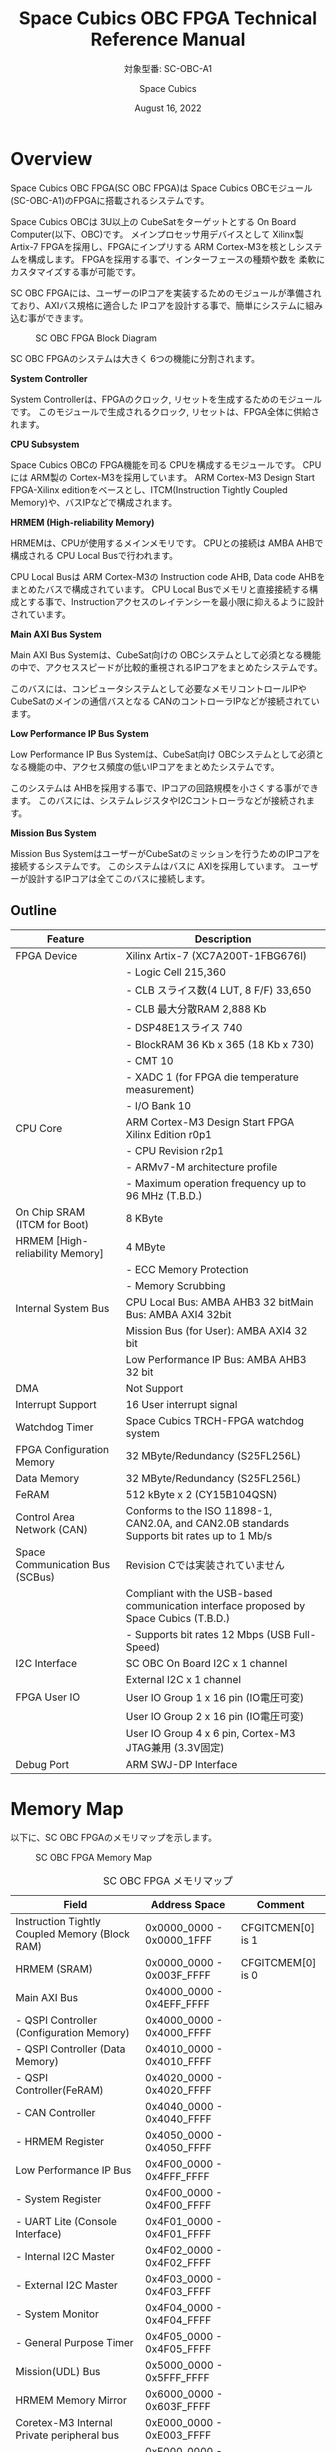 #+TITLE: Space Cubics OBC FPGA Technical Reference Manual
#+SUBTITLE: 対象型番: SC-OBC-A1
#+AUTHOR: Space Cubics
#+DATE: August 16, 2022
#+EMAIL:
#+OPTIONS: ^:{}
#+OPTIONS: H:6

* Overview
Space Cubics OBC FPGA(SC OBC FPGA)は Space Cubics OBCモジュール(SC-OBC-A1)のFPGAに搭載されるシステムです。

Space Cubics OBCは 3U以上の CubeSatをターゲットとする On Board Computer(以下、OBC)です。
メインプロセッサ用デバイスとして Xilinx製 Artix-7 FPGAを採用し、FPGAにインプリする ARM Cortex-M3を核としシステムを構成します。
FPGAを採用する事で、インターフェースの種類や数を 柔軟にカスタマイズする事が可能です。

SC OBC FPGAには、ユーザーのIPコアを実装するためのモジュールが準備されており、AXIバス規格に適合した IPコアを設計する事で、簡単にシステムに組み込む事ができます。

#+CAPTION: SC OBC FPGA Block Diagram
[[file:./images/FPGABlockDiagram.png]]

SC OBC FPGAのシステムは大きく 6つの機能に分割されます。

*System Controller*

System Controllerは、FPGAのクロック, リセットを生成するためのモジュールです。
このモジュールで生成されるクロック, リセットは、FPGA全体に供給されます。

*CPU Subsystem*

Space Cubics OBCの FPGA機能を司る CPUを構成するモジュールです。
CPUには ARM製の Cortex-M3を採用しています。
ARM Cortex-M3 Design Start FPGA-Xilinx editionをベースとし、ITCM(Instruction Tightly Coupled Memory)や、バスIPなどで構成されます。

*HRMEM (High-reliability Memory)*

HRMEMは、CPUが使用するメインメモリです。
CPUとの接続は AMBA AHBで構成される CPU Local Busで行われます。

CPU Local Busは ARM Cortex-M3の Instruction code AHB, Data code AHBをまとめたバスで構成されています。
CPU Local Busでメモリと直接接続する構成とする事で、Instructionアクセスのレイテンシーを最小限に抑えるように設計されています。

*Main AXI Bus System*

Main AXI Bus Systemは、CubeSat向けの OBCシステムとして必須となる機能の中で、アクセススピードが比較的重視されるIPコアをまとめたシステムです。

このバスには、コンピュータシステムとして必要なメモリコントロールIPや CubeSatのメインの通信バスとなる CANのコントローラIPなどが接続されています。

*Low Performance IP Bus System*

Low Performance IP Bus Systemは、CubeSat向け OBCシステムとして必須となる機能の中、アクセス頻度の低いIPコアをまとめたシステムです。

このシステムは AHBを採用する事で、IPコアの回路規模を小さくする事ができます。
このバスには、システムレジスタやI2Cコントローラなどが接続されます。

*Mission Bus System*

Mission Bus SystemはユーザーがCubeSatのミッションを行うためのIPコアを接続するシステムです。
このシステムはバスに AXIを採用しています。
ユーザーが設計するIPコアは全てこのバスに接続します。

** Outline

| Feature                         | Description                                                                                 |
|---------------------------------+---------------------------------------------------------------------------------------------|
| FPGA Device                     | Xilinx Artix-7 (XC7A200T-1FBG676I)                                                          |
|                                 | - Logic Cell 215,360                                                                        |
|                                 | - CLB スライス数(4 LUT, 8 F/F) 33,650                                                       |
|                                 | - CLB 最大分散RAM 2,888 Kb                                                                  |
|                                 | - DSP48E1スライス 740                                                                       |
|                                 | - BlockRAM 36 Kb x 365 (18 Kb x 730)                                                        |
|                                 | - CMT 10                                                                                    |
|                                 | - XADC 1 (for FPGA die temperature measurement)                                             |
|                                 | - I/O Bank 10                                                                               |
| CPU Core                        | ARM Cortex-M3 Design Start FPGA Xilinx Edition r0p1                                         |
|                                 | - CPU Revision r2p1                                                                         |
|                                 | - ARMv7-M architecture profile                                                              |
|                                 | - Maximum operation frequency up to 96 MHz (T.B.D.)                                         |
| On Chip SRAM (ITCM for Boot)    | 8 KByte                                                                                     |
| HRMEM [High-reliability Memory] | 4 MByte                                                                                     |
|                                 | - ECC Memory Protection                                                                     |
|                                 | - Memory Scrubbing                                                                          |
| Internal System Bus             | CPU Local Bus: AMBA AHB3 32 bitMain Bus: AMBA AXI4 32bit                                    |
|                                 | Mission Bus (for User): AMBA AXI4 32 bit                                                    |
|                                 | Low Performance IP Bus: AMBA AHB3 32 bit                                                    |
| DMA                             | Not Support                                                                                 |
| Interrupt Support               | 16 User interrupt signal                                                                    |
| Watchdog Timer                  | Space Cubics TRCH-FPGA watchdog system                                                      |
| FPGA Configuration Memory       | 32 MByte/Redundancy (S25FL256L)                                                             |
| Data Memory                     | 32 MByte/Redundancy (S25FL256L)                                                             |
| FeRAM                           | 512 kByte x 2 (CY15B104QSN)                                                                 |
| Control Area Network (CAN)      | Conforms to the ISO 11898-1, CAN2.0A, and CAN2.0B standards Supports bit rates up to 1 Mb/s |
| Space Communication Bus (SCBus) | Revision Cでは実装されていません                                                            |
|                                 | Compliant with the USB-based communication interface proposed by Space Cubics (T.B.D.)      |
|                                 | - Supports bit rates 12 Mbps (USB Full-Speed)                                               |
| I2C Interface                   | SC OBC On Board I2C x 1 channel                                                             |
|                                 | External I2C x 1 channel                                                                    |
| FPGA User IO                    | User IO Group 1 x 16 pin (IO電圧可変)                                                       |
|                                 | User IO Group 2 x 16 pin (IO電圧可変)                                                       |
|                                 | User IO Group 4 x 6 pin, Cortex-M3 JTAG兼用 (3.3V固定)                                      |
| Debug Port                      | ARM SWJ-DP Interface                                                                        |

* Memory Map
以下に、SC OBC FPGAのメモリマップを示します。

#+CAPTION: SC OBC FPGA Memory Map
[[file:./images/memory_map.png]]

#+CAPTION: SC OBC FPGA メモリマップ
| Field                                          | Address Space             | Comment           |
|------------------------------------------------+---------------------------+-------------------|
| Instruction Tightly Coupled Memory (Block RAM) | 0x0000_0000 - 0x0000_1FFF | CFGITCMEN[0] is 1 |
| HRMEM (SRAM)                                   | 0x0000_0000 - 0x003F_FFFF | CFGITCMEM[0] is 0 |
| Main AXI Bus                                   | 0x4000_0000 - 0x4EFF_FFFF |                   |
| - QSPI Controller (Configuration Memory)       | 0x4000_0000 - 0x4000_FFFF |                   |
| - QSPI Controller (Data Memory)                | 0x4010_0000 - 0x4010_FFFF |                   |
| - QSPI Controller(FeRAM)                       | 0x4020_0000 - 0x4020_FFFF |                   |
| - CAN Controller                               | 0x4040_0000 - 0x4040_FFFF |                   |
| - HRMEM Register                               | 0x4050_0000 - 0x4050_FFFF |                   |
| Low Performance IP Bus                         | 0x4F00_0000 - 0x4FFF_FFFF |                   |
| - System Register                              | 0x4F00_0000 - 0x4F00_FFFF |                   |
| - UART Lite (Console Interface)                | 0x4F01_0000 - 0x4F01_FFFF |                   |
| - Internal I2C Master                          | 0x4F02_0000 - 0x4F02_FFFF |                   |
| - External I2C Master                          | 0x4F03_0000 - 0x4F03_FFFF |                   |
| - System Monitor                               | 0x4F04_0000 - 0x4F04_FFFF |                   |
| - General Purpose Timer                        | 0x4F05_0000 - 0x4F05_FFFF |                   |
| Mission(UDL) Bus                               | 0x5000_0000 - 0x5FFF_FFFF |                   |
| HRMEM Memory Mirror                            | 0x6000_0000 - 0x603F_FFFF |                   |
| Coretex-M3 Internal Private peripheral bus     | 0xE000_0000 - 0xE003_FFFF |                   |
| - ITM                                          | 0xE000_0000 - 0xE000_0FFF |                   |
| - DWT                                          | 0xE000_1000 - 0xE000_1FFF |                   |
| - FPB                                          | 0xE000_2000 - 0xE000_2FFF |                   |
| - SCS                                          | 0xE000_E000 - 0xE000_EFFF |                   |
| Coretex-M3 External Private peripheral bus     | 0xE004_0000 - 0xE00F_FFFF |                   |
| - TPIU                                         | 0xE004_0000 - 0xE004_0FFF |                   |
| - ETM                                          | 0xE004_1000 - 0xE004_1FFF |                   |
| - External PPB                                 | 0xE004_2000 - 0xE00F_EFFF |                   |
| - ROM Table                                    | 0xE00F_F000 - 0xE00F_FFFF |                   |

CPUが使用する メインメモリーは アドレス 0x00000000にマッピングされています。
メインメモリーは、ITCM (Instruction Tightly Coupled Memory)と HRMEM (High Reliability Memory)を選択する事ができます。
ITCMと HRMEMの切り替えは Code Memory Select Registerの ITCMENビットによって行います。

ITCMは FPGAの Block RAMで構成されています。
このメモリは FPGAの Configurationデータ (Bit Streamデータ)にプログラムを格納する事で、FPGAの Configuration後 すぐに CPUが動作します。
HRMEMは On Boardの SRAMで構成されています。
このメモリを使用する場合には、電源の投入後にデータを書き込んで使用する必要があります。
HRMEMは IPコアの内部に SRAMのデータが放射線によって破壊された場合に訂正する仕組みを実装しているため、通常はこのメモリを使って動作します。

#+CAPTION: CPU Main Memory構成
[[file:./images/itcm_hrmem_select.png]]

FPGAの Configuration後、アドレス 0x00000000に ITCMがマッピングされています。
ITCMには プログラムローダーを書き込んで使用します。
プログラムローダーは NOR Flash Memoryに書き込まれているプログラムを HRMEMに転送するために使用します。
HRMEMのアドレス 0x60000000番地は、アドレス 0x00000000番地のミラーとなっており、プログラムローダーによって 0x60000000に書き込まれたデータは、メインメモリーを HRMEMに切り替えた時に 0x00000000から読み出す事ができます。
プログラムローダーが HRMEMへのプログラムを書き込む最後の手順として、Code Memory Select Registerの ITCMENビットを 0に書き込みます。
ITCMENビットの書き込みにより、メインメモリーを切り替えるとシステムにリセットがかかり、切り替えたメモリのアドレス 0x00000000から書き込まれたデータで CPUが動作します。

* Interrupt
SC OBC FPGAは、Cortex-M3に組み込まれる割り込みコントローラの外部割り込みを使用し、IPコアの割り込みをCPUに伝えます。
Cortex-M3の 割り込みコントローラの仕様については、ARM Cortex-M3 Technical Reference Manualを参照してください。

以下に、SC OBC FPGAの IPコアが出力する割り込みの割り当てを示します。

#+CAPTION: SC OBC FPGA割り込みリスト
| Exception No. | IRQ Bit | Interrupt                              | Type  |
|---------------+---------+----------------------------------------+-------|
|            16 | [0]     | AHB UART Lite(Console)                 | Pulse |
|            17 | [1]     | HRMEM (High-reliability Memory)        | Level |
|            18 | [2]     | QSPI Controller (Configuration Memory) | Level |
|            19 | [3]     | QSPI Controller (Flash Data Memory)    | Level |
|            20 | [4]     | QSPI Controller (FeRAM)                | Level |
|            21 | [5]     | CAN Controller                         | Level |
|            22 | [6]     | Internal I2C Master                    | Level |
|            23 | [7]     | External I2C Master                    | Level |
|            24 | [8]     | System Monitor Hardware Error          | Level |
|       25 - 31 | [15:8]  | Reserved (OBC System Interrupt Area)   | -     |
|       32 - 47 | [31:16] | Reserved (UDL IP Interrupt Area)       | -     |

* System Register
System Registerは、SC OBC FPGAのシステム制御を司るレジスタで構成されるモジュールです。

** レジスタ詳細
System Registerは、Base Address 0x4F00_0000に配置されています。

#+CAPTION: System Registerメモリマップ
|    Address | Symbol           | Register                            |    Initial |
|------------+------------------+-------------------------------------+------------|
| 0x4F000000 | SYSREG_CODEMSEL  | Code Memory Select Register         | 0x00000001 |
| 0x4F000004 | SYSREG_SYSCLKCTL | System Clock Control Register       | 0x00000001 |
| 0x4F000010 | SYSREG_CFGMEMCTL | Configuration Memory Register       | 0x000x0000 |
| 0x4F000020 | SYSREG_PWRCYCLE  | Power Cycle Register                | 0x00000000 |
| 0x4F0000F0 | SYSREG_SPAD1     | Scratchpad 1 Register               | 0x00000000 |
| 0x4F0000F4 | SYSREG_SPAD2     | Scratchpad 2 Register               | 0x00000000 |
| 0x4F0000F8 | SYSREG_SPAD3     | Scratchpad 3 Register               | 0x00000000 |
| 0x4F0000FC | SYSREG_SPAD4     | Scratchpad 4 Register               | 0x00000000 |
| 0x4F00F000 | SYSREG_VER       | System Register IP Version Register |          - |
| 0x4F00FF00 | SYSREG_BUILDINFO | Build Information Register          |          - |
| 0x4F00FF10 | SYSREG_DNA1      | Device DNA 1 Register               |          - |
| 0x4F00FF14 | SYSREG_DNA2      | Device DNA 2 Register               |          - |

*** Code Memory Select Register (Offset 0x0000)
Code Memory Select Registerは CPUの Instruction codeが格納されているメモリを選択するためのレジスタです。
本レジスタの制御により、メモリ空間の アドレス 0x00000000にマッピングされるメモリを選択します。

電源投入時、ITCMENビットは "1"となっており、メモリ空間のアドレス 0x00000000には ITCMがマッピングされています。
CPUによって、ITCMENビットが "0"に書き換えられると、メモリ空間のアドレス 0x00000000に HRMEMがマッピングされます。

ITCMENビットの設定値が変更された時、システム全体にリセットが発行されます。
ITCMENビットの変更は、ITCMに書き込まれた Boot用のソフトウェアから HRMEMに書き込まれたメインのソフトウェアに遷移する時に 1度だけ制御する事を想定しています。

#+CAPTION: Code Memory Select Regsiter ビットフィールド
|   bit | Symbol    | Field           | Description                                                                                                                                                                                                          | R/W |
|-------+-----------+-----------------+----------------------------------------------------------------------------------------------------------------------------------------------------------------------------------------------------------------------+-----|
| 31:16 | ITCMENPKC | Protect Keycode | ITCMENビットの書き込みプロテクトフィールドです。ITCMENビットに書き込みを行う場合は、このフィールドに0x5A5Aを書き込んでください。このフィールドに0x5A5A以外が設定された場合、ITCMENビットへの書き込みは無視されます。 | WO  |
|  15:1 | -         | Reserved        | Reserved                                                                                                                                                                                                             | -   |
|     0 | ITCMEN    | ITCM Enable     | メモリ空間のアドレス 0x00000000にマッピングされるメモリを選択します。0: HRMEM 1: ITCMEN                                                                                                                              | R/W |

*** System Clock Control Register (Offset 0x0004)
System Clock Control Registerは、システム内部で使われるクロックの周波数を設定するためのレジスタです。

このレジスタの制御により、SC OBC FPGA内部の PLLを停止させ、低消費電力動作させることが可能です。

#+CAPTION: System Clock Control Register ビットフィールド
|  bit | Symbol  | Field           | Description                                                                                                                                | R/W |
|------+---------+-----------------+--------------------------------------------------------------------------------------------------------------------------------------------+-----|
| 31:2 | -       | Reserved        | Reserved                                                                                                                                   | -   |
|  1:0 | CLKMODE | CLKMODE Control | システムのクロックモードを制御します。設定値とクロック周波数の関係は "CLKMODE設定と PLL状態 及び クロック周波数の関係"を参照してください。 | R/W |

CLKMODE信号の設定値と、PLLの状態 及び システムクロック周波数の関係は以下となります。

#+CAPTION: CLKMODE設定と PLL状態 及び クロック周波数の関係
| CLKMODE[1:0]    | PLL Status       | REF_CLK                  | SYS_CLK                  | MAXI_CLK                 | USER_CLK1 / USER_CLK2                             |
|-----------------+------------------+--------------------------+--------------------------+--------------------------+---------------------------------------------------|
| 0b00            | PowerDown        | 24 MHz (Reference Clock) | 24 MHz (Reference Clock) | 24 MHz (Reference Clock) | RTLパラメータにより設定 (Stop or Reference Clock) |
| 0b01            | Normal Operation | 24 MHz (Reference Clock) | 48 MHz (PLL Output)      | 48 MHz (PLL Output)      | RTLパラメータにより設定 (PLL Output)              |
| 0b10            | Normal Operation | 24 MHz (Reference Clock) | 96 MHz (PLL Output)      | 96 MHz (PLL Output)      | RTLパラメータにより設定 (PLL Output)              |
| 0b11 (設定禁止) | -                | -                        | -                        | -                        | -                                                 |

*** Configuration Memory Register (Offset 0x0010)
Configuration Memory Registerは SC OBC Moduleに実装される 2つの Configuration Memory (NOR FLash Memory)に関する制御を行うためのレジスタです。

#+CAPTION: Configuration Memory Register ビットフィールド
|   bit | Symbol      | Field                        | Description                                                                                                                                                                                                                                                                                                                          | R/W |
|-------+-------------+------------------------------+--------------------------------------------------------------------------------------------------------------------------------------------------------------------------------------------------------------------------------------------------------------------------------------------------------------------------------------+-----|
| 31:13 | -           | Reserved                     | Reserved                                                                                                                                                                                                                                                                                                                             | -   |
|    12 | CFGBOOTMEM  | Boot Memory                  | SC OBC FPGAが Configurationsに使用した Configuration Memoryを示すビットです。このフィールドを読み出す事で、SC OBC FPGAがどちらの Configuration Memoryから起動したか知る事ができます。SC OBC FPGAの Configuration後 Resetが解除される時に確定します。                                                                                 | RO  |
|  11:6 | -           | Reserved                     | Reserved                                                                                                                                                                                                                                                                                                                             | -   |
|     5 | CFGMEMMON   | Configuration Memory Monitor | 現在選択されている Configuration Memoryの選択状態を示すビットです。                                                                                                                                                                                                                                                                  | RO  |
|     4 | CFGMEMSEL   | Configuration Memory Select  | Configuration Memoryを選択するためのビットです。CFGMEMOWNERフィールドが "0"にクリアされている時のみ、このビットが有効になります。0: Configuration Memory 0を選択. 1: Configuration Memory 1を選択                                                                                                                                    | R/W |
|   3:1 | -           | Reserved                     | Reserved                                                                                                                                                                                                                                                                                                                             | -   |
|     0 | CFGMEMOWNER | Configuration Memory Owner   | Configuration Memoryの選択をレジスタによって選択するか、QSPIコアによって選択するかを決定するフィールドです。0: Configuration Memoryは CFGMEMSELビットにより選択される. 1: Configuration Memoryは QSPIコアにより選択される. QSPIコアによる Configuration Memoryのメモリパトロールを行う場合は、このビットを "1"にセットしてください。 | R/W |

Configuration Memoryの選択は、以下の 3つの制御状態を持っています。

| 状態               | 選択条件                                                           |
|--------------------+--------------------------------------------------------------------|
| TRCHによる選択     | OBC Moduleへの電源投入後、TRCHが FPGAの 起動完了を認識するまでの間 |
| レジスタによる選択 | TRCHが FPGAの Configuration完了を認識し、且つ CFGMEMOWNER=0の場合  |
| QSPIコアによる選択 | TRCHが FPGAの Configuration完了を認識し、且つ CFGMEMOWNER=1の場合  |

SC OBC FPGAが Configurationし TRCHが FPGAの起動完了を認識する間、Configuration Memoryの選択は TRCHによって行われます。
この仕様により、SC OBC FPGAが Configurationするための Memoryは TRCHによって選択されます。

TRCHが FPGAの起動完了を認識すると、Configuration Memoryの制御権は FPGAに移行します。
FPGAは CFGMEMSELビットの設定によって、ソフトウェアによる選択を行うか、QSPIコアによる選択を行うかを決定します。

*** Power Cycle Register (Offset 0x0020)
Power Cycle Registerは SC OBC FPGAに対する Power Cycle要求を発行するためのレジスタです。

このレジスタの制御により Power Cycleを要求すると、TRCHによって Power Cycleが実行されます。

#+CAPTION: Power Cycle Register ビットフィールド
|   bit | Symbol      | Field                       | Description                                                                                                                                                                                                                         | R/W |
|-------+-------------+-----------------------------+-------------------------------------------------------------------------------------------------------------------------------------------------------------------------------------------------------------------------------------+-----|
| 31:16 | PWRCYCLEPKC | Power Cycle Protect Keycode | PWRCYCLEREQビットの書き込みプロテクトフィールドです。PWRCYCLEREQビットに書き込みを行う場合は、このフィールドに0x5A5Aを書き込んでください。このフィールドに0x5A5A以外が設定された場合、PWRCYCLEREQビットへの書き込みは無視されます。 | WO  |
|  15:1 | -           | Reserved                    | Reserved                                                                                                                                                                                                                            | -   |
|     0 | PWRCYCLEREQ | Power Cycle Request         | TRCHに対し Power Cycle Requestを発行するためのビットです。このビットに "1"を書き込むと TRCHによる FPGAの Power Cycleが実行されます。このビットへの "0"の書き込みは何も影響しません。                                                | R/W |

*** Scratchpad 1-4 Register (Offset 0x00F0-0x00FC)
Scratchpad 1-4 Registerは、ソフトウェアがワークスペースとして使用する為のレジスタです。
このレジスタの書き込みは、SC OBC FPGAの機能に一切影響を与えません。

このレジスタは、SC OBC FPGAの Configuration後に一度だけ初期化されます。
Code Memory Select Registerの ITCMENビットが変更された時に発行されるシステムリセットでは、このレジスタはクリアされません。

#+CAPTION: Scratchpad 1 Register ビットフィールド (Offset: 0x00F0)
|  bit | Symbol | Field        | Description                       | R/W |
|------+--------+--------------+-----------------------------------+-----|
| 31:0 | SPAD1  | Scratchpad 1 | 32bitのScratchpadフィールドです。 | R/W |

#+CAPTION: Scratchpad 2 Register ビットフィールド (Offset: 0x00F4)
|  bit | Symbol | Field        | Description                       | R/W |
|------+--------+--------------+-----------------------------------+-----|
| 31:0 | SPAD2  | Scratchpad 2 | 32bitのScratchpadフィールドです。 | R/W |

#+CAPTION: Scratchpad 3 Register ビットフィールド (Offset: 0x00F8)
|  bit | Symbol | Field        | Description                       | R/W |
|------+--------+--------------+-----------------------------------+-----|
| 31:0 | SPAD3  | Scratchpad 3 | 32bitのScratchpadフィールドです。 | R/W |

#+CAPTION: Scratchpad 4 Register ビットフィールド (Offset: 0x00FC)
|  bit | Symbol | Field        | Description                       | R/W |
|------+--------+--------------+-----------------------------------+-----|
| 31:0 | SPAD4  | Scratchpad 4 | 32bitのScratchpadフィールドです。 | R/W |

*** System Register IP Version Register (Offset: 0xF000)
System Registerの IPコアバージョンの管理レジスタです。

#+CAPTION: System Register IP Version Register ビットフィールド
|   bit | Symbol | Field                              | Description                              | R/W |
|-------+--------+------------------------------------+------------------------------------------+-----|
| 31:24 | MAJVER | System Register Core Major Version | System RegisterコアのMajor Versionです。 | RO  |
| 23:16 | MINVER | System Register Core Minor Version | System RegisterコアのMinor Versionです。 | RO  |
|  15:0 | PATVER | System Register Core Patch Version | System RegisterコアのPatch Versionです。 | RO  |

*** Build Information Register (Offset: 0xFF00)
SC OBC FPGAのビルド情報を保持するレジスタです。
現在動作しているFPGAデータが作られた gitのハッシュ値の 先頭 8文字が保持されます。
git管理されていない環境から生成された場合は、このレジスタが 0x00000000を示します。

#+CAPTION: Build Information Register ビットフィールド
|  bit | Symbol     | Field                      | Description                                                                           | R/W |
|------+------------+----------------------------+---------------------------------------------------------------------------------------+-----|
| 31:0 | BUILD_INFO | Build Information Register | 動作しているFPGAデータが作られた gitのハッシュ値の 先頭 8桁が格納されるレジスタです。 | RO  |

*** Device DNA 1/2 Register (Offset: 0xFF04/0xFF08)
Device DNA 1/2 Registerは、FPGAの Device DNAの値を保持するレジスタです。

Artix-7は、デバイスの eFuse領域に FUSE_DNAと呼ばれる、64 bitのデバイス固有値を保持しています。
FUSE_DNAは、FPGAの工場出荷時にプログラミングされるものであり、値を変える事はできません。

FPGAからは、FUSE_DNAのうち 63 bitから 7 bitを、Device DNAとして読み出す事ができます。
ユーザーは Device DNA 1/2 Registerを読み出す事によって、Device DNAの値を知る事ができます。

#+CAPTION: Device DNA 1 Register ビットフィールド
|  bit | Symbol  | Field               | Description                                     | R/W |
|------+---------+---------------------+-------------------------------------------------+-----|
| 31:7 | DNA_LSB | Device DNA LSB side | Device DNAの bit 31:7が格納されるレジスタです。 | RO  |
|  6:0 | -       | Reserved            | Reserved                                        | -   |

#+CAPTION: Device DNA 2 Register ビットフィールド
|  bit | Symbol  | Field               | Description                                      | R/W |
|------+---------+---------------------+--------------------------------------------------+-----|
| 31:0 | DNA_MSB | Device DNA MAB side | Device DNAの bit 63:32が格納されるレジスタです。 | RO  |

* System Monitor
System Monitorは、SC OBC FPGAのシステムを監視するためのモジュールです。

SC OBCのシステムは、TRCHによって監視されます。
SC OBC FPGAは System Monitorが収集した FPGA内部の状態を Watchdog signal (FPGA_WATCHDOG)を通じて TRCHに伝えます。
TRCHは FPGAが出力する FPGA_WATCHDOG信号が定期的にトグルしている間、FPGAが健全に動作していると判断します。

** SEM Controller
SEM (Soft Error Mitigation) Controllerは、Xilinx FPGAのコンフィギュレーションメモリで発生したソフトエラーの検出 及び訂正を行う、Xilinxから提供されるソリューションです。
SC OBC FPGAはこの機能をシステムに組み込み、SEM Controllerの状態を System Monitorのレジスタから読み出す機能を持っています。

CPUが正常に動作している場合でも、SEM Controllerが訂正不能なエラーを検出した場合や、SEM Controller自体に障害が発生した場合には、SC OBC FPGAに深刻な障害が発生する可能性があります。
そのため、深刻な障害が発生する前に再起動することにより、システムを健全な状態に保つ事が可能です。

SC OBC FPGAは以下の構成でSEM Controllerを実装しています。

| 項目                | 設定       | 説明                                                                                                                                                           |
|---------------------+------------+----------------------------------------------------------------------------------------------------------------------------------------------------------------|
| エラー訂正/修復方法 | 拡張修復   | ECCおよび CRCアルゴリズムに基づく訂正を行います。1ビットのエラーまたは、隣接する 2ビットのエラーを訂正します。                                                 |
| エラー分類機能      | 未サポート | 検出したすべてのエラーがエッセンシャルビットか非エッセンシャルビットかの分類はできません。全てエッセンシャルビットと判断します。                               |
| エラーモニタ機能    | 未サポート | SEM Controllerが持つモニターインタフェースは実装していません。System Monitorのレジスタから簡易的なステータスを参照することにより、SEM Controllerを管理します。 |
| エラー挿入機能      | サポート   | ソフトウェアのテストのため、エラーを強制的に挿入する機能を持っています。                                                                                       |

SEM Controllerの仕様詳細については、Xilinxドキュメント「PG036: LogicCORE IP Soft Error Mitigation Controller v4.1 製品ガイド」を参照してください。

*** SEM Controller Interrupt
SEM Controllerは 4つの要因の割り込みを出力します。
SEM Controllerの割り込みは、System Monitor Interrupt Registerのビット 11:8にマッピングされています。

- SEM Error Correction Interrupt
SEM Controllerがコンフィギュレーションメモリのエラーを検知し、訂正・修復した事を示す通知ビットです。
この割り込みは、SEM Controllerが正常にコンフィギュレーションメモリのエラーを訂正し修復した事を示すものであり、システムは健全に保たれている事を示します。
この割り込みがセットされる時、SEM Error Correction Count Registerの値が +1されます。

- SEM Uncorrectable Interrupt
SEM Controllerがコンフィギュレーションメモリに訂正不能なエラーを検出した事を示す通知ビットです。
この割り込みが発生した時、コンフィギュレーションメモリには障害が発生しています。
エッセンシャルビットに障害が起きた場合、FPGAの回路が不正な状態となっている可能性があります。
そのため、このエラーが発生した場合はシステムを再起動する事を推奨します。

- SEM Halted Interrupt
SEM Controllerが Haltした事を示す通知ビットです。
この割り込みは何らかの異常により、SEM Controllerに自体に障害が起き、動作を停止した事を示します。
このエラーが発生した後は、SEM Controllerによるコンフィギュレーションメモリのエラー検出と訂正は行われません。
そのため、このエラーが発生した場合はシステムを再起動する事を推奨します。

- SEM Heartbeat Timeout Interrupt
SEM Controllerの Heartbeat信号が停止した事を示す通知ビットです。
この割り込みは何らかの異常により、SEM Controllerに障害が起き、Heartbeat信号を出力できなくなった事を示します。
このエラーが発生した後は、SEM Controllerが正常に動作していない可能性があります。
そのため、このエラーが発生した場合はシステムを再起動する事を推奨します。

** レジスタ詳細
System Monitorは、Base Address 0x4F04_0000に配置されています。

#+CAPTION: System Monitorメモリマップ
|                 Address | Symbol              | Register                                 |    Initial |
|-------------------------+---------------------+------------------------------------------+------------|
|              0x4F040000 | SYSMON_WDOG_CTRL    | Watchdog Control Register                | 0x00075A5A |
|              0x4F040010 | SYSMON_WDOG_SIVAL   | Watchdog Signal Interval Register        | 0x00B71AFF |
|              0x4F040030 | SYSMON_INT_STATUS   | System Monitor Interrupt Status Register | 0x00000000 |
|              0x4F040034 | SYSMON_INT_ENABLE   | System Monitor Interrupt Enable Register | 0x00000000 |
|              0x4F040040 | SYSMON_SEM_STATE    | SEM Controller State Register            | 0x00000000 |
|              0x4F040044 | SYSMON_SEM_ECCOUNT  | SEM Error Correction Count Register      | 0x00000000 |
|              0x4F040048 | SYSMON_SEM_HTIMEOUT | SEM Heartbeat Timeout Register           | 0x000000FF |
|              0x4F040050 | SYSMON_SEM_EINJECT1 | SEM Error Injection Command Register 1   | 0x00000000 |
|              0x4F040054 | SYSMON_SEM_EINJECT2 | SEM Error Injection Command Register 2   | 0x00000000 |
| 0x4F041000 - 0x4F041FFF | SYSMON_XADC_REG     | XADC Register Window                     | ---------- |

*** Watchdog Control Register (Offset 0x0000)
Watchdog Control Registerは、SC OBC FPGAの Watchdogの制御を行うためのレジスタです。
本レジスタにより Watchdog Counterの満了時間の設定や、Software Watchdog Timerをリロードする事ができます。

システムの起動後、SC OBC FPGAの Watchdog Timer回路は、TRCHに対し Watchdog信号のトグルを開始します。
ソフトウェアは Software Watcdog Timeフィールドに設定されている Software Watchdog Timerの満了時間以内に、Watchdog Service Registerにアクセスし Software Watchdog Timerをリロードする必要があります。
Software Watchdog Timerが満了すると、SC OBC FPGAの Watchdog Timer回路は、TRCHに対する Watchdog信号のトグルを停止し、TRCHに対しソフトウェアに異常が起きた事を通知します。

初期状態では、Software Watchdog Timerのの満了時間は 128 [sec] に設定されています。
ソフトウェアが、定期的にSoftware Watchdog Timerをリロードできる状態となった後、Software Watchdog Timeフィールドを適切な値に変更する事で 異常検知のタイミングを設定する事ができます。

#+CAPTION: Watchdog Control Register ビットフィールド
|   bit | Symbol       | Field                     | Description                                                                                                                                                                                                                                                                            | R/W |
|-------+--------------+---------------------------+----------------------------------------------------------------------------------------------------------------------------------------------------------------------------------------------------------------------------------------------------------------------------------------+-----|
| 31:19 | -            | Reserved                  | Reserved                                                                                                                                                                                                                                                                               | -   |
| 18:16 | SW_WDOG_TIME | Software Watchdog Time    | Software Watchdog Timerの満了時間を設定するためのフィールドです。0x0: 1 [sec] 0x1: 2 [sec] 0x2: 4 [sec] 0x3: 8 [sec] 0x4: 16 [sec] 0x5: 32 [sec] 0x6: 64 [sec] 0x7: 128 [sec]                                                                                                          | R/W |
|  15:0 | WDOG_WSR     | Watchdog Service Register | Software Watchdog Timerをリロードするためのフィールドです。0x5A5Aと 0xA5A5を交互に書き込む事で、Software Watchdog Timerをリロードする事ができます。このフィールドを読み出すと、Software Watchdog Timerをリロードするために次に書き込む値(0x5A5A または 0xA5A5)を読み出す事ができます。 | R/W |

*** Watchdog Signal Interval Register (Offset 0x0010)
Watchdog Signal Interval Registerは、FPGA_WATCHDOG信号のトグル間隔を設定するためのレジスタです。

FPGA_WATCHDOGが Highレベル または Lowレベルとなるクロックサイクル数を規定します。Watchdog Signalのカウンタは 24 MHzで動作するため、以下の式で設定値を求める事ができます。

#+BEGIN_QUOTE
$WDOG\_SIVAL設定値 = \frac{FPGA\_WATCHDOG\ High/Lowレベル幅 [s]}{\frac{1}{24 \times 10^{6}}} - 1$
#+END_QUOTE

#+CAPTION: Watchdig Signal Interval Registerビットフィールド
|   bit | Symbol     | Field                    | Description                                                                                                     | R/W |
|-------+------------+--------------------------+-----------------------------------------------------------------------------------------------------------------+-----|
| 31:24 | -          | Reserved                 | Reserved                                                                                                        | -   |
|  23:0 | WDOG_SIVAL | Watchdog Signal Interval | Watchdog Signalの Highレベルまたは Lowレベルの幅を設定するフィールドです。初期値は 500 [ms]に設定されています。 | R/W |

*** Clock Monitor Register (Offset 0x0020)
Clock Monitor Registerは、SC OBC FPGAのクロック状態を示すレジスタです。

#+CAPTION: Clock Monitor Register ビットフィールド
|   bit | Symbol      | Field                       | Description                                                                                                                                                                                         | R/W |
|-------+-------------+-----------------------------+-----------------------------------------------------------------------------------------------------------------------------------------------------------------------------------------------------+-----|
| 31:17 | -           | Reserved                    | Reserved                                                                                                                                                                                            | -   |
|    16 | PLL_LOCK    | PLL Lock Status             | SC OBC FPGAの PLLの状態を示します。0: PLL Unlock 1: PLL LOCK                                                                                                                                        | RO  |
| 15:13 | -           | Reserved                    | Reserved                                                                                                                                                                                            | -   |
|    12 | UCLK2_STS   | User Clock 2 Status         | User Clock 2のクロックの動作状態を示します。 0: クロック停止中 1: クロック動作中                                                                                                                    | RO  |
|    11 | UCLK1_STS   | User Clock 1 Status         | User Clock 1のクロックの動作状態を示します。 0: クロック停止中 1: クロック動作中                                                                                                                    | RO  |
|    10 | ULPICLK_STS | ULPI Reference Clock Status | ULPI Reference Clockのクロックの動作状態を示します。 0: クロック停止中 1: クロック動作中                                                                                                            | RO  |
|     9 | MAXICLK_STS | Main AXI Clock Status       | Main AXI Clockのクロックの動作状態を示します。 0: クロック停止中 1: クロック動作中                                                                                                                  | RO  |
|     8 | SYSCLK_STS  | System Clock Status         | System Clockのクロックの動作状態を示します。 0: クロック停止中 1: クロック動作中                                                                                                                    | RO  |
|   7:2 | -           | Reserved                    | Reserved                                                                                                                                                                                            | -   |
|   1:0 | OSC_CLKEN   | OSC Clock Enable            | SC OBC FPGAの入力クロック (源発信クロック)の Enable信号の状態を示します。bit 0: Oscillator 1の状態を示します。 bit 1: Oscillator 2の状態を示します。これらのビットが "1"の時、クロックは Enableです。 | RO  |

*** Hardware Status 1/2 Register (Offset 0x0024/Offset 0x0028)
Hardware Status Registerは、SC OBC FPGAのハードウェアの状態を示すレジスタです。

このレジスタは、ソフトウェアから見ると、Scratchpadとして動作します。
Loaderによって、ハードウェアの健全性が確認されるとこのレジスタに書き込みを行います。
Flight Softwareは、起動時にこのレジスタを読み出す事で、ハードウェアの健全性を知る事ができます。

このレジスタは、SC OBC FPGAの Configuration後に一度だけ初期化されます。
Code Memory Select Registerの ITCMENビットがセットされた時に発行されるシステムリセットでは、このレジスタはクリアされません。

このレジスタのフィールドの詳細は未定です。

#+CAPTION: Hardware Status 1 Register ビットフィールド
|  bit | Symbol        | Field             | Description | R/W |
|------+---------------+-------------------+-------------+-----|
| 31:0 | HWARE_STATUS1 | Hardware Status 1 | T.B.D.      | R/W |

#+CAPTION: Hardware Status 2 Register ビットフィールド
|  bit | Symbol        | Field             | Description | R/W |
|------+---------------+-------------------+-------------+-----|
| 31:0 | HWARE_STATUS2 | Hardware Status 2 | T.B.D.      | R/W |

*** System Monitor Interrupt Status Register (Offset 0x0030)
System Monitor Interrupt Status Registerは、System Monitorの割り込みステータスレジスタです。
それぞれのビットは"1"をセットすると、割り込みをクリアする事ができます。

SEM Controllerの異常を示すビット (bit 9、bit 10、bit 11) は、"1"をセットすると割り込みをクリアする事はできますが、SEM Controllerの異常が取り除かれるわけではないため、システムの再起動を行う必要があります。

#+CAPTION: System Monitor Interrupt Status Registerビットフィールド
|  bit | Symbol            | Field                           | Description                                                                                                                                                                                                         | R/W  |
|------+-------------------+---------------------------------+---------------------------------------------------------------------------------------------------------------------------------------------------------------------------------------------------------------------+------|
| 31:5 | -                 | Reserved                        | Reserved                                                                                                                                                                                                            | -    |
|   11 | SEM_HTIMEOUT_INT  | SEM Heartbeat Timeout Interrupt | SEM Controllerの Heartbeat信号が Timeoutしたときにセットされる割り込みビットです。SEM Controllerが出力する Heartbeat信号が SEM Heartbeat Timeout Registerで設定するクロック数アサートされなかった時セットされます。 | R/WC |
|   10 | SEM_HALTED_INT    | SEM Halted Interrupt            | SEM Controllerが Fatal Errorにより Haltしたときにセットされる割り込みビットです。SEM Current State Registerの全ての有効ビットがセットされたとき、この割り込みがセットされます。                                     | R/WC |
|    9 | SEM_UNCORRECT_INT | SEM Uncorrectable Interrupt     | SEM Controllerが訂正不能なエラーを検出したときセットされる割り込みビットです。この割り込みがセットされたとき、SEM Controllerは IDLEステートに遷移し コンフィギュレーションメモリの監視を停止します。                | R/WC |
|    8 | SEM_ECORRECT_INT  | SEM Error Correction Interrupt  | SEM Controllerがエラーを訂正したときセットされる割り込みビットです。                                                                                                                                                | R/WC |
|    7 | PLL_UNLOCK_INT    | PLL Unlock Interrupt            | PLLが異常により Unlockしたときセットされる割り込みビットです。                                                                                                                                                      | R/WC |
|  6:5 | -                 | Reserved                        | Reserved                                                                                                                                                                                                            | -    |
|    4 | UCLK2_STOP_INT    | User Clock 2 Stop Interrupt     | User Clock 2が異常により停止したときセットされる割り込みビットです。                                                                                                                                                | R/WC |
|    3 | UCLK1_STOP_INT    | User Clock 1 Stop Interrupt     | User Clock 1が異常により停止したときセットされる割り込みビットです。                                                                                                                                                | R/WC |
|    2 | ULPICLK_STOP_INT  | ULPI Clock Stop Interrupt       | ULPI Clockが異常により停止したときセットされる割り込みビットです。                                                                                                                                                  | R/WC |
|    1 | MAXICLK_STOP_INT  | Main AXI Clock Stop Interrupt   | Main AXI Clockが異常により停止したときセットされる割り込みビットです。                                                                                                                                              | R/WC |
|    0 | SYSCLK_STOP_INT   | System Clock Stop Interrupt     | System Clockが異常により停止したときセットされる割り込みビットです。                                                                                                                                                | R/WC |

*** System Monitor Interrupt Enable Register (Offset 0x0034)
System Monitor Interrupt Enable Registerは、System Monitorが監視するイベントを割り込み出力信号に通知するか設定するためのレジスタです。

#+CAPTION: System Monitor Interrupt Enable Registerビットフィールド
|  bit | Symbol            | Field                                  | Description                                                                           | R/W |
|------+-------------------+----------------------------------------+---------------------------------------------------------------------------------------+-----|
| 31:5 | -                 | Reserved                               | Reserved                                                                              | -   |
|   11 | SEM_HTIMEOUT_ENB  | SEM Heartbeat Timeout Interrupt Enable | SEM_HTIMEOUT_INTイベントが発生した時、割り込み信号を発生させるかどうかを設定します。  | R/W |
|   10 | SEM_HALTED_ENB    | SEM Halted Interrupt Enable            | SEM_HALTED_INTイベントが発生した時、割り込み信号を発生させるかどうかを設定します。    | R/W |
|    9 | SEM_UNCORRECT_ENB | SEM Uncorrectable Interrupt Enable     | SEM_UNCORRECT_INTイベントが発生した時、割り込み信号を発生させるかどうかを設定します。 | R/W |
|    8 | SEM_ECORRECT_ENB  | SEM Error Correction Interrupt Enable  | SEM_ECORRECT_INTイベントが発生した時、割り込み信号を発生させるかどうかを設定します。  | R/W |
|    7 | PLL_UNLOCK_ENB    | PLL Unlock Interrupt Enable            | PLL_UNLOCK_INTイベントが発生した時、割り込み信号を発生させるかどうか設定します。      | R/W |
|  6:5 | -                 | Reserved                               | Reserved                                                                              | -   |
|    4 | UCLK2_STOP_ENB    | User Clock 2 Stop Interrupt Enable     | UCLK2_STOP_INTイベントが発生した時、割り込み信号を発生させるかどうか設定します。      | R/W |
|    3 | UCLK1_STOP_ENB    | User Clock 1 Stop Interrupt Enable     | UCLK1_STOP_INTイベントが発生した時、割り込み信号を発生させるかどうか設定します。      | R/W |
|    2 | ULPICLK_STOP_ENB  | ULPI Clock Stop Interrupt Enable       | ULPICLK_STOP_INTイベントが発生した時、割り込み信号を発生させるかどうかを設定します。  | R/W |
|    1 | MAXICLK_STOP_ENB  | Main AXI Clock Stop Interrupt Enable   | MAXICLK_STOP_INTイベントが発生した時、割り込み信号を発生させるかどうかを設定します。  | R/W |
|    0 | SYSCLK_STOP_ENB   | System Clock Stop Interrupt Enable     | SYSCLK_STOP_INTイベントが発生した時、割り込み信号を発生させるかどうかを設定します。   | R/W |

*** SEM Controller State Register (0ffset 0x0040)
SEM Controller State Registerは SC OBC FPGAに実装する、SEM Controllerのステートを示すレジスタです。

セットされているビットを確認する事により、ソフトウェアは SEM Controllerがどのような状況にあるか把握する事ができます。
また、Currentステートと Previousステートを比較する事によって、ステートの遷移を把握する事ができます。

Currentステート、Previousステートの全てのビットが Highにセットされているとき、SEM Controllerに重大なエラーが起きた事を示します。
また、全てのビットが Lowにクリアされているとき、SEM Controllerは IDLE状態である事を示します。

#+CAPTION: SEM Controller State Registerビットフィールド
|   bit | Symbol            | Field                             | Description                                                                                                                                                                                                              | R/W |
|-------+-------------------+-----------------------------------+--------------------------------------------------------------------------------------------------------------------------------------------------------------------------------------------------------------------------+-----|
| 31:21 | -                 | Reserved                          | Reserved                                                                                                                                                                                                                 | -   |
|    20 | SEM_PRE_INJECT    | SEM Previous Injection State      | SEM Controllerの前のステートがエラー挿入ステートだった事を示します。                                                                                                                                                     | RO  |
|    19 | SEM_PRE_CLASSIFIC | SEM Previous Classification State | SEM Controllerの前のステートが分類ステートだった事を示します。                                                                                                                                                           | RO  |
|    18 | SEM_PRE_CORRECT   | SEM Previous Correction State     | SEM Controllerの前のステートが訂正ステートだった事を示します。                                                                                                                                                           | RO  |
|    17 | SEM_PRE_OBSERVE   | SEM Previous Oveservation State   | SEM Controllerの前のステートが監視ステートだった事を示します。                                                                                                                                                           | RO  |
|    16 | SEM_PRE_INIT      | SEM Previous Initilize State      | SEM Controllerの前のステートが初期化ステートだった事を示します。                                                                                                                                                         | RO  |
|  15:5 | -                 | Reserved                          | Reserved                                                                                                                                                                                                                 | -   |
|     4 | SEM_CUR_INJECT    | SEM Current Error Injection State | SEM Controllerがエラー挿入ステートである事を示します。このビットのみが Highにセットされているとき、SEM Controllerはエラー挿入ステートです。                                                                              | RO  |
|     3 | SEM_CUR_CLASSIFIC | SEM Current Classification State  | SEM Controllerが分類ステートである事を示します。このビットのみが Highにセットされているとき、SEM Controllerは分類ステートです。                                                                                          | RO  |
|     2 | SEM_CUR_CORRECT   | SEM Current Correction State      | SEM Controllerが訂正ステートである事を示します。このビットのみが Highにセットされているとき、SEM Controllerは訂正ステートです。                                                                                          | RO  |
|     1 | SEM_CUR_OBSERVE   | SEM Current Oveservation State    | SEM Controllerが監視ステートである事を示します。このビットのみが Highにセットされているとき、SEM Controllerは監視ステートです。                                                                                          | RO  |
|     0 | SEM_CUR_INIT      | SEM Current Initilize State       | SEM Controllerが初期化ステートである事を示します。このビットのみが Highにセットされているとき、SEM Controllerは初期化ステートです。このビットは FPGAが動作を開始した後に 1度だけ発生する初期化の間アクティブになります。 | RO  |

*** SEM Error Correction Count Register (Offset 0x0044)
SEM Error Correction Count Registerは、SEM Controllerが行ったエラー訂正数をカウントします。

#+CAPTION: SEM Error Correction Count Registerビットフィールド
|   bit | Symbol    | Field                | Description                                                                                                                        | R/W  |
|-------+-----------+----------------------+------------------------------------------------------------------------------------------------------------------------------------+------|
| 31:16 | -         | Reserved             | Reserved                                                                                                                           | -    |
|  15:0 | SEMCCOUNT | SEM Correction Count | SEM Controllerが訂正したエラーの数を保持します。このレジスタに書き込みを行うと、書き込む値によらずカウント値が 0にクリアされます。 | R/WC |

*** SEM Heartbeat Timeout Register (Offset 0x0048)
SEM Heartbeat Timeout Registeは SEM Controllerが出力する Heartbeat信号の Timeout時間を設定するレジスタです。
Xilinxの SEM Controller (v4.1)では、Heartbeat信号のアサート間隔は 150クロックと規定されており、本レジスタの値は修正する必要はありません。

#+CAPTION: SEM Heartbeat Timeout Registerビットフィールド
|  bit | Symbol   | Field                   | Description                                                                                                                                                                                                                                   | R/W |
|------+----------+-------------------------+-----------------------------------------------------------------------------------------------------------------------------------------------------------------------------------------------------------------------------------------------+-----|
| 31:8 | -        | Reserved                | Reserved                                                                                                                                                                                                                                      | -   |
|  7:0 | HTIMEOUT | Heartbeat Timeout Value | SEM Controllerが出力する Heartbeat信号の受信Timeout時間を設定します。SEM Controllerのステートが、監視ステートのとき このレジスタに設定されるカウント値まで Heartbeat信号がアサートされないとき、SEM Heartbeat Timeout割り込みを発生させます。 | R/W |

*** SEM Error Injection Command Register 1/2 (Offset 0x0050/0x0054)
SEM Error Injection Command Register は、SEM Controller のエラー挿入機能を使用するためのレジスタです。 
このレジスタを使用し、SEM Controllerのエラー挿入インターフェースにコマンドを入力する事により、エラー挿入機能を使用する事ができます。

このレジスタは試験専用レジスタであり、FPGA インプリ時のコンフィギュレーションにより、無効化する事ができます。 

SEM Controller へのコマンド送信は、SEM Error Injection Command Register 2 への書き込みをきっかけに行われます。
そのため、SEM Error Injection Command Register 1 への書き込みは、必ず SEM Error Injection Command Register 2 の書き込み前に行ってください。

#+CAPTION: SEM Error Injection Command Register 1ビットフィールド
|  bit | Symbol   | Field             | Description                                                                                                                                        | R/W |
|------+----------+-------------------+----------------------------------------------------------------------------------------------------------------------------------------------------+-----|
| 31:0 | EINJECT1 | Error Injection 1 | SEM Controllerのエラー挿入インターフェースにコマンドを入力するためのフィールドです。このフィールドにはエラー挿入コマンドの Bit 31:0 を設定します。 | R/W |

#+CAPTION: SEM Error Injection Command Register 2ビットフィールド
|  bit | Symbol   | Field             | Description                                                                                                                                                                                                                                                           | R/W |
|------+----------+-------------------+-----------------------------------------------------------------------------------------------------------------------------------------------------------------------------------------------------------------------------------------------------------------------+-----|
| 31:8 | -        | Reserved          | Reserved                                                                                                                                                                                                                                                              | -   |
|  7:0 | EINJECT2 | Error Injection 2 | SEM Controllerのエラー挿入インターフェースにコマンドを入力するためのフィールドです。このフィールドにはエラー挿入コマンドの Bit 39:32 を設定します。このフィールドをセットすると SEM Error Injection 1 の設定値と合わせ SEM Controllerにエラーコマンドが送信されます。 | R/W |

*** XADC Register Window (Offset 0x1000-1FFF)
XADC Register Fieldは、SC OBC FPGAに搭載されている Xilinxの ADCモジュールとのアクセスを行うための領域です。

XADCは Xilinx 7シリーズ FPGAに搭載される ADCモジュールです。
XADCには 12 bit、毎秒 1 Mサンプルの ADCとオンチップセンサーが含まれています。
SC OBC FPGAでは、XADCのレジスタを読み出す事により、FPGAのダイの温度と入力電源の監視を行う事ができます。

XADCの詳細は Xilinxのドキュメント (UG480: 7シリーズ FPGAおよび Zynq-7000 All Programmable SoC XADCデュアル 12ビット 1 MPSPS アナログ-デジタルコンバーター ユーザーズガイド)を参照してください。

XADCのレジスタにアクセスするためには、ベースアドレスを 0x4F041000とし Bit 11:4に 対象となるXADCのレジスタアドレスを設定する事で行えます。
Status Registerにアクセスするためのレジスタアドレスを以下に示します。

|    Address | Name               | Description                                                                                                    |
|------------+--------------------+----------------------------------------------------------------------------------------------------------------|
| 0x4F041000 | Temperature Status | オンチップ温度センサーの測定結果が格納されます。Bit 15:4の 12 Bitが温度センサーの伝達関数に対応します。        |
| 0x4F041010 | VCCINT Status      | オンチップVCCINT電圧モニターの測定結果が格納されます。Bit 15:4の 12 Bitが電圧センサーの伝達関数に対応します。  |
| 0x4F041020 | VCCAUX Status      | オンチップVCCAUX電圧モニターの測定結果が格納されます。Bit 15:4の 12 Bitが電圧センサーの伝達関数に対応します。  |
| 0x4F041060 | VCCBRAM Status     | オンチップVCCBRAM電圧モニターの測定結果が格納されます。Bit 15:4の 12 Bitが電圧センサーの伝達関数に対応します。 |
| 0x4F041200 | Max Temperature    | 電源投入または最後に XADCをリセットしてから記録された最大温度測定値が格納されます。                            |
| 0x4F041210 | Max VCCINT         | 電源投入または最後に XADCをリセットしてから記録された最大VCCINT測定値が格納されます。                          |
| 0x4F041220 | Max VCCAUX         | 電源投入または最後に XADCをリセットしてから記録された最大VCCAUX測定値が格納されます。                          |
| 0x4F041230 | Max VCCBRAM        | 電源投入または最後に XADCをリセットしてから記録された最大VCCBRAM測定値が格納されます。                         |
| 0x4F041240 | Min Temperature    | 電源投入または最後に XADCをリセットしてから記録された最小温度測定値が格納されます。                            |
| 0x4F041250 | Min VCCINT         | 電源投入または最後に XADCをリセットしてから記録された最小VCCINT測定値が格納されます。                          |
| 0x4F041260 | Min VCCAUX         | 電源投入または最後に XADCをリセットしてから記録された最小VCCAUX測定値が格納されます。                          |
| 0x4F041270 | Min VCCBRAM        | 電源投入または最後に XADCをリセットしてから記録された最小VCCBRAM測定値が格納されます。                         |

System Monitorの XADC Register Windowからは、XADCのすべてのレジスタ領域にアクセスする事ができますが、アラーム機能は現状実装されておりません。

* General Purpose Timer
General Purpose Timerは、SC OBC FPGAの運用時間の管理や、FPGA内の CPUや IPコアへのタイミング通知を行うためのタイマーモジュールです。
General Purpose Timerは、Global Timer・Software Interrupt Timer・Hardware Interrupt Timerと呼ばれる、3つの32bitアップカウンターで構成されています。

Global Timerは、FPGAのリセット解除から動作する Free Run Timerです。
リセットの解除後からの時刻を数えるために使われます。
Global Timerの最小時間は 0.0625秒であり、最大 268435455.9375秒(約 8年 186日)までカウントする事ができます。

Software Interrupt Timerと Hardware Interrupt Timerは、CPU 及び IPコアに割り込みを発生させるタイマーとして使用する事ができます。
Software Interrupt Timerと Hardware Interrupt Timerの最小時間は Prescalerにより設定する事ができます。

** レジスタ詳細
General Purpose Timerは、Base Address 0x4F05_0000に配置されています。

#+CAPTION: General Purpose Timer メモリマップ
|    Address | Symbol        | Register                                           |    Initial |
|------------+---------------+----------------------------------------------------+------------|
| 0x4F050000 | GPTMR_GTR     | Global Timer Register                              | 0x00000000 |
| 0x4F050004 | GPTMR_TECR    | Timer Enable Control Register                      | 0x00000000 |
| 0x4F050008 | GPTMR_SITRR   | Software Interrupt Timer Remaining Register        | 0x00000000 |
| 0x4F05000C | GPTMR_HITRR   | Hardware Interrupt Timer Remaining Register        | 0x00000000 |
| 0x4F050010 | GPTMR_GTSR    | Global Timer Interrupt Status Register             | 0x00000000 |
| 0x4F050014 | GPTMR_GTER    | Global Timer Interrupt Enable Register             | 0x00000000 |
| 0x4F050020 | GPTMR_GTOCR1  | Global Timer Output Compare Register 1             | 0x00000000 |
| 0x4F050024 | GPTMR_GTOCR2  | Global Timer Output Compare Register 2             | 0x00000000 |
| 0x4F050028 | GPTMR_GTOCR3  | Global Timer Output Compare Register 3             | 0x00000000 |
| 0x4F05002C | GPTMR_GTOCR4  | Global Timer Output Compare Register 4             | 0x00000000 |
| 0x4F050100 | GPTMR_SITCR   | Software Interrupt Timer Control Register          | 0x00000000 |
| 0x4F050104 | GPTMR_SITPR   | Software Interrupt Timer Prescaler Register        | 0x00000000 |
| 0x4F050108 | GPTMR_SITSR   | Software Interrupt Timer Status Register           | 0x00000000 |
| 0x4F05010C | GPTMR_SITER   | Software Interrupt Timer Enable Register           | 0x00000000 |
| 0x4F050110 | GPTMR_SITOCR1 | Software Interrupt Timer Output Compare Register 1 | 0x00000000 |
| 0x4F050114 | GPTMR_SITOCR2 | Software Interrupt Timer Output Compare Register 2 | 0x00000000 |
| 0x4F050118 | GPTMR_SITOCR3 | Software Interrupt Timer Output Compare Register 3 | 0x00000000 |
| 0x4F05011C | GPTMR_SITOCR4 | Software Interrupt Timer Output Compare Register 4 | 0x00000000 |
| 0x4F050120 | GPTMR_SITOCR5 | Software Interrupt Timer Output Compare Register 5 | 0x00000000 |
| 0x4F050124 | GPTMR_SITOCR6 | Software Interrupt Timer Output Compare Register 6 | 0x00000000 |
| 0x4F050128 | GPTMR_SITOCR7 | Software Interrupt Timer Output Compare Register 7 | 0x00000000 |
| 0x4F05012C | GPTMR_SITOCR8 | Software Interrupt Timer Output Compare Register 8 | 0x00000000 |
| 0x4F050200 | GPTMR_HITCR   | Hardware Interrupt Timer Control Register          | 0x00000000 |
| 0x4F050204 | GPTMR_HITPR   | Hardware Interrupt Timer Prescaler Register        | 0x00000000 |
| 0x4F050210 | GPTMR_HITOCR1 | Hardware Interrupt Timer Output Compare Register 1 | 0x00000000 |
| 0x4F050214 | GPTMR_HITOCR2 | Hardware Interrupt Timer Output Compare Register 2 | 0x00000000 |
| 0x4F050218 | GPTMR_HITOCR3 | Hardware Interrupt Timer Output Compare Register 3 | 0x00000000 |
| 0x4F05021C | GPTMR_HITOCR4 | Hardware Interrupt Timer Output Compare Register 4 | 0x00000000 |
| 0x4F050220 | GPTMR_HITOCR5 | Hardware Interrupt Timer Output Compare Register 5 | 0x00000000 |
| 0x4F050224 | GPTMR_HITOCR6 | Hardware Interrupt Timer Output Compare Register 6 | 0x00000000 |
| 0x4F050228 | GPTMR_HITOCR7 | Hardware Interrupt Timer Output Compare Register 7 | 0x00000000 |
| 0x4F05022C | GPTMR_HITOCR8 | Hardware Interrupt Timer Output Compare Register 8 | 0x00000000 |
| 0x4F05F000 | GPTMR_VER     | General Purpose Timer IP Version Register          |          - |

*** Global Timer Register (Offset: 0x0000)
Global Timer Registerは、Global Timerの現在の値を示すレジスタです。

Global Timerは、SC OBC FPGAの起動後に発生するシステムリセットの解除からカウントを開始するカウンターです。
このタイマーの値を読み出す事で起動後の時間を知る事ができます。

Global Timerの動作クロックは、FPGAに入力する原発クロックです。
そのため、システムがどんな状態であってもカウント動作を行います。

Timerの最小時間は、0.0625秒であり、最大 268435455.9375秒(約 8年186日)までカウントする事ができます。

#+CAPTION: Global Timer Register ビットフィールド
|  bit | Symbol        | Field                      | Description                                                                                                                                                                                                                                                                                                     | R/W |
|------+---------------+----------------------------+-----------------------------------------------------------------------------------------------------------------------------------------------------------------------------------------------------------------------------------------------------------------------------------------------------------------+-----|
| 31:4 | GPTMR_GTINT   | Global Timer Integer Field | Global Timerの整数部分を示すフィールドです。Bit 4が 2^0秒を示します。そのため、このフィールドは 1秒に 1回インクリメントされます。Bit 4: 2^0(1)秒  Bit 5: 2^1 (2)秒 Bit 6: 2^2 (4)秒 ・・・ Bit 31: 2^27 (134217728)秒 このフィールドは、システムの起動後 ソフトウェアによって書き換える事ができます。           | R/W |
|  3:0 | GPTMR_GTFLOAT | Global Timer Float Field   | Global Timerの小数部分を示すフィールドです。Bit 0が 2^-4秒を示します。そのため、このフィールドは 0.0625秒に 1回インクリメントされます。 Bit 3: 2^-1 (0.5)秒　Bit 2: 2^-2 (0.25)秒 Bit 1: 2^-3 (0.125)秒 Bit 0: 2^-4 (0.0625)秒 このフィールドは、GPTMR_GTINTフィールドに書き込みがあった時 "0"にクリアされます。 | RO  |

*** Timer Enable Control Register (Offset: 0x0004)
Timer Enable Control Registerは、Software Interrupt Timerと Hardware Interrupt Timerの動作を制御するレジスタです。

#+CAPTION: Timer Enable Control Register ビットフィールド
|  bit | Symbol      | Field                           | Description                                                                                                                    | R/W |
|------+-------------+---------------------------------+--------------------------------------------------------------------------------------------------------------------------------+-----|
| 31:2 | -           | Reserved                        | Reserved                                                                                                                       | -   |
|    1 | GPTMR_HITEN | Hardware Interrupt Timer Enable | Hardware Interrupt Timerの動作設定を行います。 0: Hardware Interrupt Timer 無効 (停止) 1: Hardware Interrupt Timer 有効 (動作) | R/W |
|    0 | GPTMR_SITEN | Software Interrupt Timer Enable | Software Interrupt Timerの動作設定を行います。 0: Software Interrupt Timer 無効 (停止) 1: Software Interrupt Timer 有効 (動作) | R/W |

*** Software Interrupt Timer Remaining Register (Offset: 0x0008)
Software Interrupt Timer Remaining Registerは Software Interrupt Timerの現在のカウント値を示すレジスタです。

Software Interrupt Timerの最小時間は、Software Interrupt Timer Prescaler Registerの設定値により決まります。

#+CAPTION: Software Interrupt Timer Remaining Register ビットフィールド
|  bit | Symbol       | Field                          | Description                                            | R/W |
|------+--------------+--------------------------------+--------------------------------------------------------+-----|
| 31:0 | GPTMR_SITCNT | Software Interrupt Timer Count | Software Interrupt Timerの現在のカウント値を示します。 | RO  |

*** Hardware Interrupt Timer Remaining Register (Offset: 0x000C)
Hardware Interrupt Timer Remaining Registerは Hardware Interrupt Timerの現在のカウント値を示すレジスタです。

Hardware Interrupt Timerの最小時間は、Hardware Interrupt Timer Prescaler Registerの設定値により決まります。

#+CAPTION: Hardware Interrupt Timer Remaining Register ビットフィールド
|  bit | Symbol       | Field                          | Description                                            | R/W |
|------+--------------+--------------------------------+--------------------------------------------------------+-----|
| 31:0 | GPTMR_HITCNT | Hardware Interrupt Timer Count | Hardware Interrupt Timerの現在のカウント値を示します。 | RO  |

*** Global Timer Interrupt Status Register (Offset: 0x0010)
Global Timer Interrupt Status Registerは、Global Timerの割り込みステータスを示すレジスタです。

Global Timerに起因する割り込みが発生した時、割り込み要因に対応するビットがセットされます。
それぞれのビットは "1"をセットすると、割り込みをクリアする事ができます。

#+CAPTION: Global Timer Interrupt Status Register ビットフィールド
|   bit | Symbol          | Field                                      | Description                                                                                                                                                                           | R/W  |
|-------+-----------------+--------------------------------------------+---------------------------------------------------------------------------------------------------------------------------------------------------------------------------------------+------|
| 31:17 | -               | Reserved                                   | Reserved                                                                                                                                                                              | -    |
|    16 | GPTMR_GTROVSTS  | Global Timer Rollover Flag                 | Global Timerの Roll Overが発生した事を示すビットです。Global Timerがカウンター動作によって 0xFFFFFFFFから 0x0に戻ったとき "1"にセットされます。                                       | R/WC |
|  15:4 | -               | Reserved                                   | Reserved                                                                                                                                                                              | -    |
|     3 | GPTMR_GTOCF4STS | Global Timer Output Compare Channel 4 Flag | Global Timer出力比較チャネル 4の比較イベントが発生した事を示すビットです。Global Timerのカウンター値と Global Timer Output Compare Register 4の値が一致したとき "1"にセットされます。 | R/WC |
|     2 | GPTMR_GTOCF3STS | Global Timer Output Compare Channel 3 Flag | Global Timer出力比較チャネル 3の比較イベントが発生した事を示すビットです。Global Timerのカウンター値と Global Timer Output Compare Register 3の値が一致したとき "1"にセットされます。 | R/WC |
|     1 | GPTMR_GTOCF2STS | Global Timer Output Compare Channel 2 Flag | Global Timer出力比較チャネル 2の比較イベントが発生した事を示すビットです。Global Timerのカウンター値と Global Timer Output Compare Register 2の値が一致したとき "1"にセットされます。 | R/WC |
|     0 | GPTMR_GTOCF1STS | Global Timer Output Compare Channel 1 Flag | Global Timer出力比較チャネル 1の比較イベントが発生した事を示すビットです。Global Timerのカウンター値と Global Timer Output Compare Register 1の値が一致したとき "1"にセットされます。 | R/WC |

*** Global Timer Interrupt Enable Register (Offset: 0x0014)
Global Timer Interrupt Enable Registerは、Global Timerの動作において発生した割り込みイベントを割り込み出力信号に通知するか設定するためのレジスタです。

このレジスタで "1"にセットされた割り込みイネーブルビットと、Global Timer Interrupt Status Registerの対応する割り込みステータスビットが "1"にセットされた時、Global Timer割り込みを出力します。

#+CAPTION: Global Timer Interrupt Enable Register ビットフィールド
|   bit | Symbol          | Field                                             | Description                                                                         | R/W |
|-------+-----------------+---------------------------------------------------+-------------------------------------------------------------------------------------+-----|
| 31:17 | -               | Reserved                                          | Reserved                                                                            | -   |
|    16 | GPTMR_GTROVENB  | Global Timer Rollover Flag Enable                 | GPTMR_GTROVSTSイベントが発生した時に、割り込み信号を出力するかどうかを設定します。  | R/W |
|  15:4 | -               | Reserved                                          | Reserved                                                                            | -   |
|     3 | GPTMR_GTOCF4ENB | Global Timer Output Compare Channel 4 Flag Enable | GPTMR_GTOCF4STSイベントが発生した時に、割り込み信号を出力するかどうかを設定します。 | R/W |
|     2 | GPTMR_GTOCF3ENB | Global Timer Output Compare Channel 3 Flag Enable | GPTMR_GTOCF3STSイベントが発生した時に、割り込み信号を出力するかどうかを設定します。 | R/W |
|     1 | GPTMR_GTOCF2ENB | Global Timer Output Compare Channel 2 Flag Enable | GPTMR_GTOCF2STSイベントが発生した時に、割り込み信号を出力するかどうかを設定します。 | R/W |
|     0 | GPTMR_GTOCF1ENB | Global Timer Output Compare Channel 1 Flag Enable | GPTMR_GTOCF1STSイベントが発生した時に、割り込み信号を出力するかどうかを設定します。 | R/W |

*** Global Timer Output Compare Register 1-4 (Offset: 0x0020-0x002C)
Global Timer Output Compare Register 1-4は、Global Timerのタイマー出力値に対する比較イベントを生成するための設定レジスタです。

Global Timerは、出力比較を行うチャネルを 4つ持っています。
Global Timerのカウント値と、本レジスタの設定値が一致したときに、対応するチャネルの比較イベントを生成します。
このレジスタの値が "0"に設定されている場合、そのチャネルの出力比較機能は無効になります。

#+CAPTION: Global Timer Output Compare Register 1 ビットフィールド (Offset: 0x0020)
|  bit | Symbol        | Field                                       | Description                                                                       | R/W |
|------+---------------+---------------------------------------------+-----------------------------------------------------------------------------------+-----|
| 31:0 | GPTMR_GTCOMP1 | Global Timer Output Compare Channel 1 Value | 出力比較チャネル 1の比較イベントを生成する Global Timerのカウント値を設定します。 | R/W |

#+CAPTION: Global Timer Output Compare Register 2 ビットフィールド (Offset: 0x0024)
|  bit | Symbol        | Field                                       | Description                                                                       | R/W |
|------+---------------+---------------------------------------------+-----------------------------------------------------------------------------------+-----|
| 31:0 | GPTMR_GTCOMP2 | Global Timer Output Compare Channel 2 Value | 出力比較チャネル 2の比較イベントを生成する Global Timerのカウント値を設定します。 | R/W |

#+CAPTION: Global Timer Output Compare Register 3 ビットフィールド (Offset: 0x0028)
|  bit | Symbol        | Field                                       | Description                                                                       | R/W |
|------+---------------+---------------------------------------------+-----------------------------------------------------------------------------------+-----|
| 31:0 | GPTMR_GTCOMP3 | Global Timer Output Compare Channel 3 Value | 出力比較チャネル 3の比較イベントを生成する Global Timerのカウント値を設定します。 | R/W |

#+CAPTION: Global Timer Output Compare Register 4 ビットフィールド (Offset: 0x002C)
|  bit | Symbol        | Field                                       | Description                                                                       | R/W |
|------+---------------+---------------------------------------------+-----------------------------------------------------------------------------------+-----|
| 31:0 | GPTMR_GTCOMP4 | Global Timer Output Compare Channel 4 Value | 出力比較チャネル 4の比較イベントを生成する Global Timerのカウント値を設定します。 | R/W |

*** Software Interrupt Timer Control Register (Offset: 0x0100)
Software Interrupt Timer Control Registerは、Software Interrupt Timerの制御方法を指定するレジスタです。

このレジスタは、Timer Enable Control Registerの GPTMR_SITENビットをセットする前に設定する必要があります。

#+CAPTION: Software Interrupt Timer Control Register ビットフィールド
|  bit | Symbol         | Field                                       | Description                                                                                                                                                                                                                                                                                                                                                                                                                                                                                                                                                                                      | R/W |
|------+----------------+---------------------------------------------+--------------------------------------------------------------------------------------------------------------------------------------------------------------------------------------------------------------------------------------------------------------------------------------------------------------------------------------------------------------------------------------------------------------------------------------------------------------------------------------------------------------------------------------------------------------------------------------------------+-----|
| 31:5 | -              | Reserved                                    | Reserved                                                                                                                                                                                                                                                                                                                                                                                                                                                                                                                                                                                         | -   |
|    4 | GPTMR_SITSWR   | Software Interrupt Timer Software Reset     | Software Interrupt Timerのソフトウェアリセットを行うためのビットです。このビットに"1"を書き込むと、Software Interrupt Timerに関連する以下レジスタのリセットを行います。 - Software Interrupt Timer Remaining Register(GPTMR_SITRR) - Software Interrupt Timer Control Register(GPTMR_SITCR) - Software Interrupt Timer Prescaler Register(GPTMR_SITPR) - Software Interrupt Timer Status Register(GPTMR_SITSR) - Software Interrupt Timer Enable Register(GPTMR_SITER) - Software Interrupt Timer Output Compare Register 1-8(GPTMR_SITOCR1-8) リセットが完了すると、このビットは"0"に戻ります。 | R/W |
|  3:2 | -              | Reserved                                    | Reserved                                                                                                                                                                                                                                                                                                                                                                                                                                                                                                                                                                                         | -   |
|    1 | GPTMR_SITRUNMD | Software Interrupt Timer Run Mode Select    | 出力比較チャネル 1で比較イベントが発生した時の Software Interrupt Timerの動作モードを設定します。0: Restartモード 1: Free Runモード Restartモードは、出力比較チャネル 1で比較イベントが発生した時、Software Interrupt Timerのカウント値を "0"にリセットするモードです。Software Interrupt Timerは 0に戻った後、カウント動作を再開します。Free Runモードは、出力比較チャネル 1で比較イベントが発生した時、Software Interrupt Timerのカウント値をクリアせずカウントを続けるモードです。Software Interrupt Timerが 0xFFFFFFFFになると、Roll Overしカウンターは 0に戻ります。                        | R/W |
|    0 | GPTMR_SITENBMD | Software Interrupt Timer Enable Mode Select | Timer Enable Control Registerの GPTMR_SITENビットがセットされた時の Software Interrupt Timerの値を設定します。0: 前回のカウント値からカウントを再開 1: カウント値を 0にクリアしカウントを開始                                                                                                                                                                                                                                                                                                                                                                                                    | R/W |
*** Software Interrupt Timer Prescaler Register (Offset: 0x0104)
Software Interrupt Timer Prescaler Registerは、Software Interrupt TimerのPrescalerを設定するためのレジスタです。

Software Interrupt Timerは、24 MHzのクロックで動作します。
このレジスタには、Software Interrupt Timerをカウントアップするための、クロックサイクル数を設定します。

このレジスタは、Timer Enable Control Registerの GPTMR_SITENビットをセットする前に設定する必要があります。

#+CAPTION: Software Interrupt Timer Prescaler Register ビットフィールド
|   bit | Symbol       | Field                             | Description                                                                                    | R/W |
|-------+--------------+-----------------------------------+------------------------------------------------------------------------------------------------+-----|
| 31:16 | -            | Reserved                          | Reserved                                                                                       | -   |
|  15:0 | GPTMR_SITPSC | Software Interrupt Timer Prescale | Software Interrupt Timerをカウントアップするための動作クロックに対するサイクル数を設定します。 | R/W |

GPTMR_SITPSCに設定する値は、Software Interrupt Timerの動作クロック周波数 (24 MHz)とカウンターのカウントアップ間隔から、以下の計算で算出することができます。

#+BEGIN_QUOTE
$GPTMR\_SITPSC = 24 \times 10^6 \times Software\ Interrupt\ Timer\ Countup\ Interval[s] -1$
#+END_QUOTE

*** Software Interrupt Timer Status Register (Offset: 0x0108)
Software Interrupt Timer Status Registerは、Software Interrupt Timerの割り込みステータスを示すレジスタです。

Software Interrupt Timerに起因する割り込みが発生した時、割り込み要因に対応するビットがセットされます。
それぞれのビットは "1"をセットすると、割り込みをクリアする事ができます。

#+CAPTION: Software Interrupt Timer Status Register ビットフィールド
|   bit | Symbol           | Field                                                  | Description                                                                                                                                                                                                                | R/W  |
|-------+------------------+--------------------------------------------------------+----------------------------------------------------------------------------------------------------------------------------------------------------------------------------------------------------------------------------+------|
| 31:17 | -                | Reserved                                               | Reserved                                                                                                                                                                                                                   | -    |
|    16 | GPTMR_SITROVSTS  | Software Interrupt Timer Rollover Flag                 | Software Interrupt TimerのRoll Overが発生した事を示すビットです。Software Interrupt Timerがカウンター動作によって 0xFFFFFFFFから 0x0に戻ったときに本ビットが"1"にセットされます。                                          | R/WC |
|  15:8 | -                | Reserved                                               | Reserved                                                                                                                                                                                                                   | -    |
|     7 | GPTMR_SITOCF8STS | Software Interrupt Timer Output Compare Channel 8 Flag | Software Interrupt Timer出力比較チャネル8の比較イベントが発生した事を示すビットです。Software Interrupt Timerのカウンター値と Software Interrupt Timer Output Compare Register 8の値が一致したときに "1"にセットされます。 | R/WC |
|     6 | GPTMR_SITOCF7STS | Software Interrupt Timer Output Compare Channel 7 Flag | Software Interrupt Timer出力比較チャネル7の比較イベントが発生した事を示すビットです。Software Interrupt Timerのカウンター値と Software Interrupt Timer Output Compare Register 7の値が一致したときに "1"にセットされます。 | R/WC |
|     5 | GPTMR_SITOCF6STS | Software Interrupt Timer Output Compare Channel 6 Flag | Software Interrupt Timer出力比較チャネル6の比較イベントが発生した事を示すビットです。Software Interrupt Timerのカウンター値と Software Interrupt Timer Output Compare Register 6の値が一致したときに "1"にセットされます。 | R/WC |
|     4 | GPTMR_SITOCF5STS | Software Interrupt Timer Output Compare Channel 5 Flag | Software Interrupt Timer出力比較チャネル5の比較イベントが発生した事を示すビットです。Software Interrupt Timerのカウンター値と Software Interrupt Timer Output Compare Register 5の値が一致したときに "1"にセットされます。 | R/WC |
|     3 | GPTMR_SITOCF4STS | Software Interrupt Timer Output Compare Channel 4 Flag | Software Interrupt Timer出力比較チャネル4の比較イベントが発生した事を示すビットです。Software Interrupt Timerのカウンター値と Software Interrupt Timer Output Compare Register 4の値が一致したときに "1"にセットされます。 | R/WC |
|     2 | GPTMR_SITOCF3STS | Software Interrupt Timer Output Compare Channel 3 Flag | Software Interrupt Timer出力比較チャネル3の比較イベントが発生した事を示すビットです。Software Interrupt Timerのカウンター値と Software Interrupt Timer Output Compare Register 3の値が一致したときに "1"にセットされます。 | R/WC |
|     1 | GPTMR_SITOCF2STS | Software Interrupt Timer Output Compare Channel 2 Flag | Software Interrupt Timer出力比較チャネル2の比較イベントが発生した事を示すビットです。Software Interrupt Timerのカウンター値と Software Interrupt Timer Output Compare Register 2の値が一致したときに "1"にセットされます。 | R/WC |
|     0 | GPTMR_SITOCF1STS | Software Interrupt Timer Output Compare Channel 1 Flag | Software Interrupt Timer出力比較チャネル1の比較イベントが発生した事を示すビットです。Software Interrupt Timerのカウンター値と Software Interrupt Timer Output Compare Register 1の値が一致したときに "1"にセットされます。 | R/WC |

*** Software Interrupt Timer Enable Register (Offset: 0x010C)
Software Interrupt Timer Enable Registerは、Software Interrupt Timerの動作において発生した割り込みイベントを割り込み出力信号に通知するか設定するためのレジスタです。

このレジスタで "1"にセットされた割り込みイネーブルビットと、Software Interrupt Timer Status Registerの対応する割り込みステータスビットが "1"にセットされた時、Software Interrupt Timerの割り込みを出力します。

#+CAPTION: Software Interrupt Timer Enable Register ビットフィールド
|   bit | Symbol           | Field                                                         | Description                                                                          | R/W |
|-------+------------------+---------------------------------------------------------------+--------------------------------------------------------------------------------------+-----|
| 31:17 | -                | Reserved                                                      | Reserved                                                                             | -   |
|    16 | GPTMR_SITROVENB  | Software Interrupt Timer Rollover Flag Enable                 | GPTMR_SITROVSTSイベントが発生した時に、割り込み信号を出力するかどうかを設定します。  | R/W |
|  15:8 | -                | Reserved                                                      | Reserved                                                                             | -   |
|     7 | GPTMR_SITOCF8ENB | Software Interrupt Timer Output Compare Channel 8 Flag Enable | GPTMR_SITOCF8STSイベントが発生した時に、割り込み信号を出力するかどうかを設定します。 | R/W |
|     6 | GPTMR_SITOCF7ENB | Software Interrupt Timer Output Compare Channel 7 Flag Enable | GPTMR_SITOCF7STSイベントが発生した時に、割り込み信号を出力するかどうかを設定します。 | R/W |
|     5 | GPTMR_SITOCF6ENB | Software Interrupt Timer Output Compare Channel 6 Flag Enable | GPTMR_SITOCF6STSイベントが発生した時に、割り込み信号を出力するかどうかを設定します。 | R/W |
|     4 | GPTMR_SITOCF5ENB | Software Interrupt Timer Output Compare Channel 5 Flag Enable | GPTMR_SITOCF5STSイベントが発生した時に、割り込み信号を出力するかどうかを設定します。 | R/W |
|     3 | GPTMR_SITOCF4ENB | Software Interrupt Timer Output Compare Channel 4 Flag Enable | GPTMR_SITOCF4STSイベントが発生した時に、割り込み信号を出力するかどうかを設定します。 | R/W |
|     2 | GPTMR_SITOCF3ENB | Software Interrupt Timer Output Compare Channel 3 Flag Enable | GPTMR_SITOCF3STSイベントが発生した時に、割り込み信号を出力するかどうかを設定します。 | R/W |
|     1 | GPTMR_SITOCF2ENB | Software Interrupt Timer Output Compare Channel 2 Flag Enable | GPTMR_SITOCF2STSイベントが発生した時に、割り込み信号を出力するかどうかを設定します。 | R/W |
|     0 | GPTMR_SITOCF1ENB | Software Interrupt Timer Output Compare Channel 1 Flag Enable | GPTMR_SITOCF1STSイベントが発生した時に、割り込み信号を出力するかどうかを設定します。 | R/W |

*** Software Interrupt Timer Output Compare Register 1-8 (Offset: 0x0110-0x012C)
Software Interrupt Timer Output Compare Register 1-8は、Software Interrupt Timerのタイマー出力値に対する比較イベントを生成するための設定レジスタです。

Software Interrupt Timerは、出力比較を行うチャネルは 8つ持っています。
Software Interrupt Timerのカウント値と、本レジスタの設定値が一致したとき、対応するチャネルの比較イベントを生成します。
レジスタの値が "0"に設定されている場合、そのチャネルの出力比較機能は無効になります。

#+CAPTION: Software Interrupt Timer Output Compare Register 1 ビットフィールド (Offset: 0x0110)
|  bit | Symbol         | Field                                                   | Description                                                                                   | R/W |
|------+----------------+---------------------------------------------------------+-----------------------------------------------------------------------------------------------+-----|
| 31:0 | GPTMR_SITCOMP1 | Software Interrupt Timer Output Compare Channel 1 Value | 出力比較チャネル 1の比較イベントを生成する Software Interrupt Timerのカウント値を設定します。 | R/W |

#+CAPTION: Software Interrupt Timer Output Compare Register 2 ビットフィールド (Offset: 0x0114)
|  bit | Symbol         | Field                                                   | Description                                                                                   | R/W |
|------+----------------+---------------------------------------------------------+-----------------------------------------------------------------------------------------------+-----|
| 31:0 | GPTMR_SITCOMP2 | Software Interrupt Timer Output Compare Channel 2 Value | 出力比較チャネル 2の比較イベントを生成する Software Interrupt Timerのカウント値を設定します。 | R/W |

#+CAPTION: Software Interrupt Timer Output Compare Register 3 ビットフィールド (Offset: 0x0118)
|  bit | Symbol         | Field                                                   | Description                                                                                   | R/W |
|------+----------------+---------------------------------------------------------+-----------------------------------------------------------------------------------------------+-----|
| 31:0 | GPTMR_SITCOMP3 | Software Interrupt Timer Output Compare Channel 3 Value | 出力比較チャネル 3の比較イベントを生成する Software Interrupt Timerのカウント値を設定します。 | R/W |

#+CAPTION: Software Interrupt Timer Output Compare Register 4 ビットフィールド (Offset: 0x011C)
|  bit | Symbol         | Field                                                   | Description                                                                                   | R/W |
|------+----------------+---------------------------------------------------------+-----------------------------------------------------------------------------------------------+-----|
| 31:0 | GPTMR_SITCOMP4 | Software Interrupt Timer Output Compare Channel 4 Value | 出力比較チャネル 4の比較イベントを生成する Software Interrupt Timerのカウント値を設定します。 | R/W |

#+CAPTION: Software Interrupt Timer Output Compare Register 5 ビットフィールド (Offset: 0x0120)
|  bit | Symbol         | Field                                                   | Description                                                                                   | R/W |
|------+----------------+---------------------------------------------------------+-----------------------------------------------------------------------------------------------+-----|
| 31:0 | GPTMR_SITCOMP5 | Software Interrupt Timer Output Compare Channel 5 Value | 出力比較チャネル 5の比較イベントを生成する Software Interrupt Timerのカウント値を設定します。 | R/W |

#+CAPTION: Software Interrupt Timer Output Compare Register 6 ビットフィールド (Offset: 0x0124)
|  bit | Symbol         | Field                                                   | Description                                                                                   | R/W |
|------+----------------+---------------------------------------------------------+-----------------------------------------------------------------------------------------------+-----|
| 31:0 | GPTMR_SITCOMP6 | Software Interrupt Timer Output Compare Channel 6 Value | 出力比較チャネル 6の比較イベントを生成する Software Interrupt Timerのカウント値を設定します。 | R/W |

#+CAPTION: Software Interrupt Timer Output Compare Register 7 ビットフィールド (Offset: 0x0128)
|  bit | Symbol         | Field                                                   | Description                                                                                   | R/W |
|------+----------------+---------------------------------------------------------+-----------------------------------------------------------------------------------------------+-----|
| 31:0 | GPTMR_SITCOMP7 | Software Interrupt Timer Output Compare Channel 7 Value | 出力比較チャネル 7の比較イベントを生成する Software Interrupt Timerのカウント値を設定します。 | R/W |

#+CAPTION: Software Interrupt Timer Output Compare Register 8 ビットフィールド (Offset: 0x012C)
|  bit | Symbol         | Field                                                   | Description                                                                                   | R/W |
|------+----------------+---------------------------------------------------------+-----------------------------------------------------------------------------------------------+-----|
| 31:0 | GPTMR_SITCOMP8 | Software Interrupt Timer Output Compare Channel 8 Value | 出力比較チャネル 8の比較イベントを生成する Software Interrupt Timerのカウント値を設定します。 | R/W |

*** Hardware Interrupt Timer Control Register (Offset: 0x0200)
Hardware Interrupt Timer Control Registerは、Hardware Interrupt Timerの制御方法を指定するレジスタです。

このレジスタは、Timer Enable Control Registerの GPTMR_HITENビットをセットする前に設定する必要があります。

#+CAPTION: Hardware Interrupt Timer Control Register ビットフィールド
|   bit | Symbol         | Field                                                                   | Description                                                                                                                                                                                                                                                                                                                                                                                                                                                                                                                                                               | R/W |
|-------+----------------+-------------------------------------------------------------------------+---------------------------------------------------------------------------------------------------------------------------------------------------------------------------------------------------------------------------------------------------------------------------------------------------------------------------------------------------------------------------------------------------------------------------------------------------------------------------------------------------------------------------------------------------------------------------+-----|
| 31:30 | GPTMR_HITOPMD8 | Hardware Interrupt Timer Output Compare Channel 8 Operation Mode Select | 出力比較チャネル 8で比較イベントが発生した時の Hardware Interrupt信号の動作モードを定義するフィールドです。接続相手の IPコア仕様に合わせ設定する必要があります。0b00: 割り込みを無効にします。 0b01: トグル形式で割り込みを出力します。 0b10: パルス形式の割り込みを出力します。 0b11: ハンドシェイク形式の割り込みを出力します。                                                                                                                                                                                                                                         | R/W |
| 29:28 | GPTMR_HITOPMD7 | Hardware Interrupt Timer Output Compare Channel 7 Operation Mode Select | 出力比較チャネル 7で比較イベントが発生した時の Hardware Interrupt信号の動作モードを定義するフィールドです。接続相手の IPコア仕様に合わせ設定する必要があります。0b00: 割り込みを無効にします。 0b01: トグル形式で割り込みを出力します。 0b10: パルス形式の割り込みを出力します。 0b11: ハンドシェイク形式の割り込みを出力します。                                                                                                                                                                                                                                         | R/W |
| 27:26 | GPTMR_HITOPMD6 | Hardware Interrupt Timer Output Compare Channel 6 Operation Mode Select | 出力比較チャネル 6で比較イベントが発生した時の Hardware Interrupt信号の動作モードを定義するフィールドです。接続相手の IPコア仕様に合わせ設定する必要があります。0b00: 割り込みを無効にします。 0b01: トグル形式で割り込みを出力します。 0b10: パルス形式の割り込みを出力します。 0b11: ハンドシェイク形式の割り込みを出力します。                                                                                                                                                                                                                                         | R/W |
| 25:24 | GPTMR_HITOPMD5 | Hardware Interrupt Timer Output Compare Channel 5 Operation Mode Select | 出力比較チャネル 5で比較イベントが発生した時の Hardware Interrupt信号の動作モードを定義するフィールドです。接続相手の IPコア仕様に合わせ設定する必要があります。0b00: 割り込みを無効にします。 0b01: トグル形式で割り込みを出力します。 0b10: パルス形式の割り込みを出力します。 0b11: ハンドシェイク形式の割り込みを出力します。                                                                                                                                                                                                                                         | R/W |
| 23:22 | GPTMR_HITOPMD4 | Hardware Interrupt Timer Output Compare Channel 4 Operation Mode Select | 出力比較チャネル 4で比較イベントが発生した時の Hardware Interrupt信号の動作モードを定義するフィールドです。接続相手の IPコア仕様に合わせ設定する必要があります。0b00: 割り込みを無効にします。 0b01: トグル形式で割り込みを出力します。 0b10: パルス形式の割り込みを出力します。 0b11: ハンドシェイク形式の割り込みを出力します。                                                                                                                                                                                                                                         | R/W |
| 21:20 | GPTMR_HITOPMD3 | Hardware Interrupt Timer Output Compare Channel 3 Operation Mode Select | 出力比較チャネル 3で比較イベントが発生した時の Hardware Interrupt信号の動作モードを定義するフィールドです。接続相手の IPコア仕様に合わせ設定する必要があります。0b00: 割り込みを無効にします。 0b01: トグル形式で割り込みを出力します。 0b10: パルス形式の割り込みを出力します。 0b11: ハンドシェイク形式の割り込みを出力します。                                                                                                                                                                                                                                         | R/W |
| 19:18 | GPTMR_HITOPMD2 | Hardware Interrupt Timer Output Compare Channel 2 Operation Mode Select | 出力比較チャネル 2で比較イベントが発生した時の Hardware Interrupt信号の動作モードを定義するフィールドです。接続相手の IPコア仕様に合わせ設定する必要があります。0b00: 割り込みを無効にします。 0b01: トグル形式で割り込みを出力します。 0b10: パルス形式の割り込みを出力します。 0b11: ハンドシェイク形式の割り込みを出力します。                                                                                                                                                                                                                                         | R/W |
| 17:16 | GPTMR_HITOPMD1 | Hardware Interrupt Timer Output Compare Channel 1 Operation Mode Select | 出力比較チャネル 1で比較イベントが発生した時の Hardware Interrupt信号の動作モードを定義するフィールドです。接続相手の IPコア仕様に合わせ設定する必要があります。0b00: 割り込みを無効にします。 0b01: トグル形式で割り込みを出力します。 0b10: パルス形式の割り込みを出力します。 0b11: ハンドシェイク形式の割り込みを出力します。                                                                                                                                                                                                                                         | R/W |
|  15:5 | -              | Reserved                                                                | Reserved                                                                                                                                                                                                                                                                                                                                                                                                                                                                                                                                                                  | -   |
|     4 | GPTMR_HITSWR   | Hardware Interrupt Timer Hardware Reset                                 | Hardware Interrupt Timerのソフトウェアリセットを行うためのビットです。このビットに "1"を書き込むと、Hardware Interrupt Timerに関連する以下のレジスタのリセットを行います。 - Hardware Interrupt Timer Remaining Register(GPTMR_HITRR) - Hardware Interrupt Timer Control Register(GPTMR_HITCR) - Hardware Interrupt Timer Prescaler Register(GPTMR_HITPR) - Hardware Interrupt Timer Output Compare Register 1-8(GPTMR_HITOCR1-8) リセットが完了すると、このビットは "0"に戻ります。                                                                                      | R/W |
|   3:2 | -              | Reserved                                                                | Reserved                                                                                                                                                                                                                                                                                                                                                                                                                                                                                                                                                                  | -   |
|     1 | GPTMR_HITRUNMD | Hardware Interrupt Timer Run Mode Select                                | 出力比較チャネル 1で比較イベントが発生した時の Hardware Interrupt Timerの動作モードを設定します。0: Restartモード 1: Free Runモード Restartモードは、出力比較チャネル 1で比較イベントが発生した時、Hardware Interrupt Timerのカウント値を "0"にリセットするモードです。Hardware Interrupt Timerは 0に戻った後、カウント動作を再開します。Free Runモードは、出力比較チャネル 1で比較イベントが発生した時、Hardware Interrupt Timerのカウント値をクリアせずカウントを続けるモードです。Hardware Interrupt Timerが 0xFFFFFFFFになると、Roll Overしカウンターは 0に戻ります。 | R/W |
|     0 | GPTMR_HITENBMD | Hardware Interrupt Timer Enable Mode Select                             | Timer Enable Control Registerの GPTMR_HITENビットがセットされた時の Hardware Interrupt Timerの値を設定します。 0: 前回のカウント値からカウントを再開 1: 値を 0にクリアしカウントを開始                                                                                                                                                                                                                                                                                                                                                                                    | R/W |

*** Hardware Interrupt Timer Prescaler Register (Offset: 0x0204)
Hardware Interrupt Timer Prescaler Registerは、Hardware Interrupt Timerの Prescalerを設定するためのレジスタです。

Hardware Interrupt Timerは、24 MHzのクロックで動作します。
このレジスタには、Hardware Interrupt Timerをカウントアップするための、クロックサイクル数を設定します。

このレジスタは、Timer Enable Control Registerの GPTMR_HITENビットをセットする前に設定する必要があります。

#+CAPTION: Hardware Interrupt Timer Prescaler Register ビットフィールド
|   bit | Symbol       | Field                             | Description                                                                                    | R/W |
|-------+--------------+-----------------------------------+------------------------------------------------------------------------------------------------+-----|
| 31:16 | -            | Reserved                          | Reserved                                                                                       | -   |
|  15:0 | GPTMR_HITPSC | Hardware Interrupt Timer Prescale | Hardware Interrupt Timerがカウントアップするための動作クロックに対するサイクル数を設定します。 | R/W |

GPTMR_HITPSCに設定する値は、Hardware Interrupt Timerの動作クロック周波数 (24 MHz)とカウンターのカウントアップ間隔から、以下の計算で算出することができます。

#+BEGIN_QUOTE
$GPTMR\_HITPSC = 24 \times 10^6 \times Hardware\ Interrupt\ Timer\ Countup\ Interval[s] -1$
#+END_QUOTE

*** Hardware Interrupt Timer Output Compare Register 1-8 (Offset: 0x0210-0x022C)
Hardware Interrupt Timer Output Compare Register 1-8は、Hardware Interrupt Timerのタイマー出力値に対する比較イベントを生成するための設定レジスタです。

Hardware Interrupt Timerは、出力比較を行うチャネルを 8つ持っています。
Hardware Interrupt Timerのカウント値と、本レジスタの設定値が一致したとき、対応するチャネルの比較イベントを生成します。
このレジスタの値が "0"に設定されている場合、そのチャネルの出力比較機能は無効になります。

#+CAPTION: Hardware Interrupt Timer Output Compare Register 1 ビットフィールド (Offset: 0x0210)
|  bit | Symbol         | Field                                                   | Description                                                                                   | R/W |
|------+----------------+---------------------------------------------------------+-----------------------------------------------------------------------------------------------+-----|
| 31:0 | GPTMR_HITCOMP1 | Hardware Interrupt Timer Output Compare Channel 1 Value | 出力比較チャネル 1の比較イベントを生成する Hardware Interrupt Timerのカウント値を設定します。 | R/W |

#+CAPTION: Hardware Interrupt Timer Output Compare Register 2 ビットフィールド (Offset: 0x0214)
|  bit | Symbol         | Field                                                   | Description                                                                                   | R/W |
|------+----------------+---------------------------------------------------------+-----------------------------------------------------------------------------------------------+-----|
| 31:0 | GPTMR_HITCOMP2 | Hardware Interrupt Timer Output Compare Channel 2 Value | 出力比較チャネル 2の比較イベントを生成する Hardware Interrupt Timerのカウント値を設定します。 | R/W |

#+CAPTION: Hardware Interrupt Timer Output Compare Register 3 ビットフィールド (Offset: 0x0218)
|  bit | Symbol         | Field                                                   | Description                                                                                   | R/W |
|------+----------------+---------------------------------------------------------+-----------------------------------------------------------------------------------------------+-----|
| 31:0 | GPTMR_HITCOMP3 | Hardware Interrupt Timer Output Compare Channel 3 Value | 出力比較チャネル 3の比較イベントを生成する Hardware Interrupt Timerのカウント値を設定します。 | R/W |

#+CAPTION: Hardware Interrupt Timer Output Compare Register 4 ビットフィールド (Offset: 0x021C)
|  bit | Symbol         | Field                                                   | Description                                                                                   | R/W |
|------+----------------+---------------------------------------------------------+-----------------------------------------------------------------------------------------------+-----|
| 31:0 | GPTMR_HITCOMP4 | Hardware Interrupt Timer Output Compare Channel 4 Value | 出力比較チャネル 4の比較イベントを生成する Hardware Interrupt Timerのカウント値を設定します。 | R/W |

#+CAPTION: Hardware Interrupt Timer Output Compare Register 5 ビットフィールド (Offset: 0x0220)
|  bit | Symbol         | Field                                                   | Description                                                                                   | R/W |
|------+----------------+---------------------------------------------------------+-----------------------------------------------------------------------------------------------+-----|
| 31:0 | GPTMR_HITCOMP5 | Hardware Interrupt Timer Output Compare Channel 5 Value | 出力比較チャネル 5の比較イベントを生成する Hardware Interrupt Timerのカウント値を設定します。 | R/W |

#+CAPTION: Hardware Interrupt Timer Output Compare Register 6 ビットフィールド (Offset: 0x0224)
|  bit | Symbol         | Field                                                   | Description                                                                                   | R/W |
|------+----------------+---------------------------------------------------------+-----------------------------------------------------------------------------------------------+-----|
| 31:0 | GPTMR_HITCOMP6 | Hardware Interrupt Timer Output Compare Channel 6 Value | 出力比較チャネル 6の比較イベントを生成する Hardware Interrupt Timerのカウント値を設定します。 | R/W |

#+CAPTION: Hardware Interrupt Timer Output Compare Register 7 ビットフィールド (Offset: 0x0228)
|  bit | Symbol         | Field                                                   | Description                                                                                   | R/W |
|------+----------------+---------------------------------------------------------+-----------------------------------------------------------------------------------------------+-----|
| 31:0 | GPTMR_HITCOMP7 | Hardware Interrupt Timer Output Compare Channel 7 Value | 出力比較チャネル 7の比較イベントを生成する Hardware Interrupt Timerのカウント値を設定します。 | R/W |

#+CAPTION: Hardware Interrupt Timer Output Compare Register 8 ビットフィールド (Offset: 0x022C)
|  bit | Symbol         | Field                                                   | Description                                                                                   | R/W |
|------+----------------+---------------------------------------------------------+-----------------------------------------------------------------------------------------------+-----|
| 31:0 | GPTMR_HITCOMP8 | Hardware Interrupt Timer Output Compare Channel 8 Value | 出力比較チャネル 8の比較イベントを生成する Hardware Interrupt Timerのカウント値を設定します。 | R/W |

*** General Purpose Timer IP Version Register (Offset: 0xF000)
General Purpose Timer IP Version Registerは、General Purpose Timerの IPコアバージョンを示すレジスタです。

#+CAPTION: General Purpose Timer IP Version Register ビットフィールド
|   bit | Symbol       | Field                                  | Description                                          | R/W |
|-------+--------------+----------------------------------------+------------------------------------------------------+-----|
| 31:24 | GPTMR_MAJVER | General Purpose Timer IP Major Version | General Purpose TimerコアのMajor Versionを示します。 | RO  |
| 23:16 | GPTMR_MINVER | General Purpose Timer IP Minor Version | General Purpose TimerコアのMinor Versionを示します。 | RO  |
|  15:0 | GPTMR_PATVER | General Purpose Timer IP Patch Version | General Purpose TimerコアのPatch Versionを示します。 | RO  |

* HRMEM (High-reliability Memory)
HRMEM (High-reliability Memory)は、SC-OBC-A1に実装される SRAMにアクセスを行うメモリコントローラモジュールです。

HRMEMのメモリ空間は、Address 0x00000000をベースとする 4 MByteの領域に配置されており、CPU SubSystemの CPU Local Busを通じアクセスされます。
また、Main AXI Bus Systemに接続されるAXIバスからアクセスが可能なミラーアドレスが、Base Address 0x60000000に配置されています。

HRMEMは SC OBC FPGAのシステムにおいて、CPUが使用するメインメモリとして動作します。
そのため、SC OBC FPGAに実装する CPUが効率的に動作できるよう、SRAMへのアクセスを最適化する機能が実装されています。

HRMEMは SRAMからのデータ読み出し時に 1 bit ECCエラーの発生を検出すると、エラーを修復する機能を持っています。
また、メモリスクラビング機能を持ち、SRAMの全領域のデータに対し定期的なエラーチェックとエラーの修復を行います。

** レジスタ詳細
HRMEMはデータを格納する Address 0x00000000からの 4 MByte空間とは別に、HRMEMを制御するために使用するレジスタが配置されています。
HRMEMのレジスタは、Base Address 0x40500000に配置されています。

#+CAPTION: HRMEM Register アドレスマップ
| Offset | Symbol              | Register                                    |    Initial |
|--------+---------------------+---------------------------------------------+------------|
| 0x0000 | HRMEM_ECCCOLENR     | ECC Error Collect Enable Register           | 0x00000001 |
| 0x0008 | HRMEM_MEMSCRCTRLR   | Memory Scrubing Control Register            | 0x06FF0001 |
| 0x0010 | HRMEM_INTSTR        | HRMEM Interrupt Status Register             | 0x00000000 |
| 0x0014 | HRMEM_INTENR        | HRMEM Interrupt Enable Register             | 0x00000000 |
| 0x0020 | HRMEM_ECC1ERRCNTR   | 1Bit ECC Error Count Register               | 0x00000000 |
| 0x0028 | HRMEM_ECDISCNTR     | ECC Correct Data Discard Count Register     | 0x00000000 |
| 0x002C | HRMEM_ERRCNTCLRR    | Error Count Clear Register                  | 0x00000000 |
| 0x0030 | HRMEM_ECCERRADMR    | ECC Error Address Monitor Register          | 0x00000000 |
| 0x0070 | HRMEM_PFEMDCTLR     | Prefetch Mode Control Register              | 0x00000001 |
| 0x0074 | HRMEM_SPEPFENR      | Special Prefetch Enable Register            | 0x00000000 |
| 0x0080 | HRMEM_SPEPFADRSETR1 | Special Prefetch Address Setting Register 1 | 0x00000000 |
| 0x0084 | HRMEM_SPEPFADRSETR2 | Special Prefetch Address Setting Register 2 | 0x00000000 |
| 0xF000 | HRMEM_VER           | HRMEM IP Version Register                   |          - |

*** ECC Error Collect Enable Register (Offset: 0x0000)
ECC Error Collect Enable Registerは、1bit ECCエラー検出時にメモリの修復のため訂正データの書き戻す機能を設定するためのレジスタです。
このレジスタのEnableにすると、訂正データの書き戻し機能が有効になります。

#+CAPTION: ECC Error Collect Enable Register ビットフィールド
|  bit | Symbol   | Field                    | Description                                                                      | R/W |
|------+----------+--------------------------+----------------------------------------------------------------------------------+-----|
| 31:1 | -        | Reserved                 | Reserved                                                                         | -   |
|    0 | ECCCOLEN | ECC Error Collect Enable | メモリ修復機能のEnable設定を行います。0: メモリ修復機能 OFF 1: メモリ修復機能 ON | R/W |

*** Memory Scrubing Control Register (Offset: 0x0008)
Memory Scrubing Control Registerは、メモリスクラビング機能の設定を行うためのレジスタです。
このレジスタのMemory Scrubing EnableをONにすると、SRAMの全フィールドの定期的な読み出し行い書き込まれたデータのチェックを行います。

メモリスクラビング機能は、SRAMの全領域のデータに対し定期的なエラーチェックを行う機能です。
メモリスクラビング機能により検出したデータのエラーを修復する場合には、メモリ修復機能 (ECC Error Collect Enable Registerの ECCCOLENビット)も有効にする必要があります。

#+CAPTION: Memory Scrubing Control Register ビットフィールド
|   bit | Symbol      | Field                              | Description                                                                                                                                                                                                                                                                                                                       | R/W |
|-------+-------------+------------------------------------+-----------------------------------------------------------------------------------------------------------------------------------------------------------------------------------------------------------------------------------------------------------------------------------------------------------------------------------+-----|
| 31:16 | MEMSCRCYC   | Memory Scrubing Cycle              | メモリスクラビングによる読み出しアクセスのWait Cycleを設定するビットです。0: 設定禁止 1: 1 Clock間隔 (default) 2: 2 Clock間隔 ... 65535: 65535 Clock間隔 初期状態では、1791 Cycle間隔に設定されています。                                                                                                                         | R/W |
|  15:9 | -           | Reserved                           | Reserved                                                                                                                                                                                                                                                                                                                          | -   |
|     8 | COLFSRDSTPB | Memory Scrubing Arbitration Enable | エラー修復データ FIFOが Full状態での メモリスクラビング制御方法を設定するビットです。本ビットが 0の時、エラー修復データ FIFOが Fullになるとメモリスクラビング機能を停止します。また、本ビットが 1の時、エラー修復データ FIFOが Fullになってもメモリスクラビング機能が停止しません。新しく検出したエラーの修復データは破棄します。 | R/W |
|   7:1 | -           | Reserved                           | Reserved                                                                                                                                                                                                                                                                                                                          | -   |
|     0 | MEMSCRBEN   | Memory Scrubing Enable             | メモリスクラビング機能の Enable設定を行います。0: メモリスクラビング機能 OFF 1: メモリスクラビング機能 ON                                                                                                                                                                                                                         | R/W |

*** HRMEM Interrupt Status Register (Offset: 0x0010)
HRMEM Interrupt Status Registerは、HRMEMの割り込みステータスレジスタです。
それぞれのビットは"1"をセットすると、割り込みをクリアする事ができます。

#+CAPTION: HRMEM Interrupt Status Register ビットフィールド
|   bit | Symbol     | Field                                  | Description                                                                                                                                                                                               | R/W  |
|-------+------------+----------------------------------------+-----------------------------------------------------------------------------------------------------------------------------------------------------------------------------------------------------------+------|
| 31:18 | -          | Reserved                               | Reserved                                                                                                                                                                                                  | -    |
|    17 | ATRDE1ERR  | Auto Read Access 1bit ECC Error        | メモリスクラビング機能により SRAMの読み出しアクセスが行われた時に、1 bit ECC Errorを検出すると本ビットが"1"にセットされます。E1ERRINTビットの割り込みクリアを行うことで、本ビットの状態もクリアされます。 | RO   |
|    16 | BUSRDE1ERR | AHB/AXI Bus Read Access 1bit ECC Error | AHB/AXI Busからのリードアクセスが行われた時に、1 bit ECC Errorを検出すると本ビットが"1"にセットされます。E1ERRINTビットの割り込みクリアを行うことで、本ビットの状態もクリアされます。                     | RO   |
|  15:9 | -          | Reserved                               | Reserved                                                                                                                                                                                                  | -    |
|     8 | ECDISINT   | ECC Correct Data Discard               | 1 bit ECCエラー検出時、エラー修復データを破棄すると本ビットが "1"にセットされます。                                                                                                                       | R/WC |
|   7:1 | -          | Reserved                               | Reserved                                                                                                                                                                                                  | -    |
|     0 | E1ERRINT   | 1bit ECC Error                         | 1 bit ECC Errorを検出すると本ビットが"1"にセットされます。                                                                                                                                                | R/WC |

*** HRMEM Interrupt Enable Register (Offset: 0x0014)
HRMEM Interrupt Enable Registerは、HRMEMの動作において発生した割り込みイベントを割り込み出力信号に通知するか設定するためのレジスタです。

#+CAPTION: HRMEM Interrupt Enable Register ビットフィールド
|  bit | Symbol      | Field                           | Description                                                                  | R/W |
|------+-------------+---------------------------------+------------------------------------------------------------------------------+-----|
| 31:9 | -           | Reserved                        | Reserved                                                                     | -   |
|    8 | ECDISINTENB | ECC Correct Data Discard Enable | ECDISINTイベントが発生した時に割り込み信号を発生させるかどうかを設定します。 | R/W |
|  7:1 | -           | Reserved                        | Reserved                                                                     | R/W |
|    0 | E1ERRINTENB | 1bit ECC Error Enable           | E1ERRINTイベントが発生した時に割り込み信号を発生させるかどうかを設定します。 | R/W |

*** 1Bit ECC Error Count Register (Offset: 0x0020)
1Bit ECC Error Count Registerは、1Bit ECCエラー検出回数を示すレジスタです。
1 Bit ECCエラーを検出するたびに該当するカウンターをインクリメントします。

カウンターが上限である 0xFFFFに達すると停止します。
このカウンターのクリアは、Error Count Clear Registerによって行います。

#+CAPTION: 1Bit ECC Error Count Register ビットフィールド
|   bit | Symbol        | Field                                          | Description                                                                                                                   | R/W |
|-------+---------------+------------------------------------------------+-------------------------------------------------------------------------------------------------------------------------------+-----|
| 31:16 | ATRDE1ERRCNT  | Auto Read Access 1bit ECC Error Counter        | メモリスクラビング機能による 読み出しアクセスが行われた時に検出した 1 bit ECCエラーの検出回数を読み出すためのフィールドです。 | RO  |
|  15:0 | BUSRDE1ERRCNT | AHB/AXI Bus Read Access 1bit ECC Error Counter | AHB/AXI Busよりリードアクセスが行われた時に検出した 1 bit ECCエラーの検出回数を読み出すためのフィールドです。                 | RO  |

*** ECC Correct Data Discard Count Register (Offset: 0x0028)
ECC Correct Data Discard Count Registerは、エラー修復データの破棄回数を表示するカウンターレジスタです。
エラー修復データを破棄するたびに、本カウンターをインクリメントします。

カウンターが上限である 0xFFFFに達すると停止します。
このカウンターのクリアは、Error Count Clear Registerによって行います。

#+CAPTION: ECC Correct Data Discard Count Register ビットフィールド
|   bit | Symbol   | Field                            | Description                                                    | R/W |
|-------+----------+----------------------------------+----------------------------------------------------------------+-----|
| 31:16 | -        | Reserved                         | Reserved                                                       | -   |
|  15:0 | ECDISCNT | ECC Correct Data Discard Counter | エラー修復データを破棄した回数を読み出すためのフィールドです。 | RO  |

*** Error Count Clear Register (Offset: 0x002C)
Error Count Clear Registerは、1 Bit ECC Errorカウンター、ECC Correct Data Discardカウンターをクリアするためのレジスタです。

#+CAPTION: Error Count Clear Register ビットフィールド
|  bit | Symbol  | Field             | Description                                                                                                                                                                                                                                              | R/W |
|------+---------+-------------------+----------------------------------------------------------------------------------------------------------------------------------------------------------------------------------------------------------------------------------------------------------+-----|
| 31:1 | -       | Reserved          | Reserved                                                                                                                                                                                                                                                 | -   |
|    0 | ECNTCLR | Error Count Clear | 1 Bit ECC Errorカウンター、ECC Correct Data Discardカウンターをクリアするためのビットです。本ビットを 1にセットすると、1 Bit ECC Errorカウンター、ECC Correct Data Discardカウンターをクリアする事ができます。本ビットの 0の書き込みは何も影響しません。 | WO  |

*** ECC Error Address Monitor Register (Offset: 0x0030)
ECC Error Address Monitor Registerは、ECC Errorを検出したアドレスを表示するためのレジスタです。

最後にECC Errorを検出したSRAMのアドレスが表示されます。
AHB/AXI Busからのリードアクセスが バス幅の 32 bitに対し Unalignedだった場合でも、32 bit境界のアドレスが表示されます。
また、AXI Busからの読み出しにおいて、ECC Errorを検出した場合、ミラーアドレスである 0x60xxxxxxではなく、メモリの実アドレスである 0x00xxxxxxのアドレスで表示されます。

#+CAPTION: ECC Error Address Monitor Register ビットフィールド
|   bit | Symbol    | Field             | Description                                  | R/W |
|-------+-----------+-------------------+----------------------------------------------+-----|
| 31:22 | -         | Reserved          | Reserved                                     | -   |
|  21:0 | ECCERRADR | ECC Error Address | 1Bit ECC Errorを検出したアドレスを示します。 | RO  |

*** Prefetch Mode Control Register (Offset: 0x0070)
Prefetch Mode Control Registerは、Prefetch機能を設定するためのレジスタです。

Prefetch機能が有効の場合は、PFMDCTLビットの設定により Prefetchの対象として設定されている要因のリードアクセスが発生すると SRAMから Prefetch Bufferにデータを先読みします。
Prefetch Bufferへのデータの先読みは、リードアクセスが発生したアドレスから 8 word境界までのデータを格納します。
Prefetchされたアドレス範囲に Prefetchの対象として設定されているリードアクセスがあった場合 SRAMへのデータアクセスは行わず Prefetch Bufferに格納されたデータを返す事でメモリアクセスのパフォーマンスを向上します。

#+CAPTION: Prefetch Mode Control Register ビットフィールド
|  bit | Symbol  | Field                 | Description                                                                                                                                                                  | R/W |
|------+---------+-----------------------+------------------------------------------------------------------------------------------------------------------------------------------------------------------------------+-----|
| 31:2 | -       | Reserved              | Reserved                                                                                                                                                                     | -   |
|  1:0 | PFMDCTL | Prefetch Mode Control | Prefetch機能を設定します。 bit[0]: Instruction fetchにおける Prefetch機能の有効/無効設定. bit[1]: Dataアクセスにおける Prefetch機能の有効/無効設定. 1: 設定有効. 0: 設定無効 | R/W |

*** Special Prefetch Enable Register (Offset: 0x0074)
Special Prefetch Enable Registerは、特定のアドレスに対する Prefetch機能を設定するためのレジスタです。

Special Prefetch Enableビットの設定により、特定のアドレスの Prefetch機能が有効になっている場合、Prefetchの対象として設定されている要因のリードアクセスにより読み出されるアドレスが、Special Prefetch Address Setting Registerに設定されている ベースアドレスと一致した場合、そのアクセスを Prefetch対象と判定します。
Prefetch対象のアクセスが発生した場合、アクセスの発生したアドレスから 8 word境界までのデータを SRAMから Prefetch Bufferに先読みします。
Prefetchされたアドレス範囲にリードアクセスがあった場合 SRAMへのデータアクセスは行わず Prefetch Bufferに格納されたデータを返す事でメモリアクセスのパフォーマンスを向上します。

Special Pregetch Bufferに格納されたデータは、他のアドレスの リードアクセスにより更新される事は無く、指定されたアドレスの Prefetchデータを保持し続ける事ができます。
特定アドレスに対する Prefetch機能は 2つのベースアドレスを設定する事ができます。

CPUから頻繁に読み出されるアドレスがある場合、この機能を使用するとパフォーマンスを向上させる事ができます。
Prefetch Bufferに格納されているデータに書き込みを行うと、Prefetch Bufferのデータはフラッシュされてしまうため、書き込みが多く発生するアドレスに この機能を使用しても効果は少なくなってしまいます。

尚、Prefetch Mode Control Registerの PFMDCTLフィールドが 2'b00に設定されている場合、本レジスタの設定は無効となります。

#+CAPTION: Special Prefetch Enable Register ビットフィールド
|  bit | Symbol  | Field                   | Description                                                                                                                                                                 | R/W |
|------+---------+-------------------------+-----------------------------------------------------------------------------------------------------------------------------------------------------------------------------+-----|
| 31:2 | -       | Reserved                | Reserved                                                                                                                                                                    | -   |
|  1:0 | SPPFENB | Special Prefetch Enable | 専用アドレスのPrefetch機能を設定します。 2b00: Special Prefetch未使用  2b01: Special Prefetch1のみ使用  2b10: Special Prefetch2のみ使用   2b11: Special Prefetch1/2双方使用 | R/W |

*** Special Prefetch Address Setting Register 1 (Offset: 0x0080)
Special Prefetch Address Setting Register 1は、Special Prefetch Buffer 1に Prefetchするアドレスを設定するためのレジスタです。

Special Prefetch Enable Registerの SPPFENB[0]ビットが 1に設定されている場合、本レジスタの設定が有効となります。

#+CAPTION: Special Prefetch Address Setting Register 1 ビットフィールド
|   bit | Symbol   | Field                      | Description                                                                  | R/W |
|-------+----------+----------------------------+------------------------------------------------------------------------------+-----|
| 31:22 | -        | Reserved                   | Reserved                                                                     | -   |
|  21:5 | SPPFADR1 | Special Prefetch Address 1 | Special Prefetch Buffer 1に Prefetchするデータのベースアドレスを設定します。 | R/W |
|   4:0 | -        | Reserved                   | Reserved                                                                     | -   |

*** Special Prefetch Address Setting Register 2 (Offset: 0x0084)
Special Prefetch Address Setting Register 2は、Special Prefetch Buffer 2に Prefetchするアドレスを設定するためのレジスタです。

Special Prefetch Enable Registerの SPPFENB[1]ビットが 1に設定されている場合、本レジスタの設定が有効となります。

#+CAPTION: Special Prefetch Address Setting Register 2 ビットフィールド
|   bit | Symbol   | Field                      | Description                                                                | R/W |
|-------+----------+----------------------------+----------------------------------------------------------------------------+-----|
| 31:22 | -        | Reserved                   | Reserved                                                                   | -   |
|  21:5 | SPPFADR2 | Special Prefetch Address 2 | Special Prefetch Buffer2にPrefetchするデータのベースアドレスを設定します。 | R/W |
|   4:0 | -        | Reserved                   | Reserved                                                                   | -   |

*** HRMEM IP Version Register (Offset: 0xF000)
HRMEM IP Version Registerは、HRMEM IPコアのバージョン管理レジスタです。

#+CAPTION: HRMEM IP Version Register ビットフィールド
|   bit | Symbol      | Field                  | Description                          | R/W |
|-------+-------------+------------------------+--------------------------------------+-----|
| 31:24 | HRMEMMAJVER | HRMEM IP Major Version | HRMEMコアのMajor Versionを示します。 | RO  |
| 23:16 | HRMEMMINVER | HRMEM IP Minor Version | HRMEMコアのMinor Versionを示します。 | RO  |
|  15:0 | HRMEMPATVER | HRMEM IP Patch Version | HRMEMコアのPatch Versionを示します。 | RO  |

* QSPI Controller
QSPI Controllerは、SC OBCモジュールに搭載するメモリとSPIプロトコルによる通信を行うためのモジュールです。
QSPI Controllerは、Single SPIモード, Dual SPIモード, Quad SPIモードに対応しており、メモリとの高速な通信を行う事ができます。

SC OBCモジュールには、FPGA Configurationデータを格納するためのNOR Flashメモリと、運用データを格納するための NOR Flashメモリ 及び FeRAMが搭載されています。
これらのメモリとの通信を行う場合には、QSPI Controllerを使用します。

SC OBCモジュールに実装される メモリの型番は以下の通りです。
各メモリの仕様については、ベンダーからリリースされている Datasheetを参照してください。

| Memory                                     | Vendor               | Part Number |
|--------------------------------------------+----------------------+-------------|
| Configurationデータ格納用 NOR Flash Memory | infineon (旧Cypress) | S25FL256L   |
| データ格納用 NOR Flash Memory              | infineon (旧Cypress) | S25FL256L   |
| データ格納用 FeRAM                         | infineon (旧Cypress) | CY15B104QSN |

** レジスタ詳細
QSPI Controllerは、各メモリにアクセスするため 3個搭載されています。
各コアは以下のアドレスに配置されています。

#+CAPTION: QSPI Controller アドレスの割り当て
| Target                                      | Base Address |
|---------------------------------------------+--------------|
| Configuration Memory Access QSPI Controller | 0x4000_0000  |
| Data Memory Access QSPI Controller          | 0x4010_0000  |
| FeRAM Access QSPI Controller                | 0x4020_0000  |

QSPI Controllerには以下のレジスタが実装されています。

#+CAPTION: QSPI Controller Register メモリマップ
| Offset | Symbol      | Register                                  |    Initial |
|--------+-------------+-------------------------------------------+------------|
| 0x0000 | QSPI_ACR    | QSPI Access Control Register              | 0x00000000 |
| 0x0004 | QSPI_TDR    | QSPI TX Data Register                     | 0x00000000 |
| 0x0008 | QSPI_RDR    | QSPI RX Data Register                     | 0x00000000 |
| 0x000C | QSPI_ASR    | QSPI Access Status Register               | 0x00000000 |
| 0x0010 | QSPI_FIFOSR | QSPI FIFO Status Register                 | 0x00000000 |
| 0x0014 | QSPI_FIFORR | QSPI FIFO Reset Register                  | 0x00000000 |
| 0x0020 | QSPI_ISR    | QSPI Interrupt Status Register            | 0x00000000 |
| 0x0024 | QSPI_IER    | QSPI Interrupt Enable Register            | 0x00000000 |
| 0x0030 | QSPI_CCR    | QSPI Clock Control Register               | 0x00000000 |
| 0x0034 | QSPI_DCMSR  | QSPI Data Capture Mode Setting Register   | 0x00000000 |
| 0x0038 | QSPI_FTLSR  | QSPI FIFO Threshold Level Setting Register | 0x00000000 |
| 0xF000 | QSPI_VER    | QSPI Controller IP Version Register       |          - |

*** QSPI Access Control Register (Offset 0x0000)
QSPI Access Control Registerは、SPIアクセスにおける SS信号、I/Oモードを制御するためのレジスタです。

#+CAPTION: QSPI Access Control Register ビットフィールド
|   bit | Symbol    | Field          | Description                                                                                                                                   | R/W |
|-------+-----------+----------------+-----------------------------------------------------------------------------------------------------------------------------------------------+-----|
| 31:18 | -         | Reserved       | Reserved                                                                                                                                      | -   |
| 17:16 | SPIIOMODE | SPI I/O Mode   | SPIアクセスにおけるI/Oモードを設定します。 2b00: Standard(Single)-IO SPIモード 2b01: Dual-IO SPIモード 2b10: Quad-IO SPIモード 2b11: 設定禁止 | R/W |
|  15:1 | -         | Reserved       | Reserved                                                                                                                                      | -   |
|     0 | SPISSCTL  | SPI SS Control | デバイスへの SS(Chip Select)信号を制御するためのビットです。 0: SS信号をインアクティブ状態に設定します 1: SS信号をアクティブ状態に設定します  | R/W |

*** QSPI TX Data Register (Offset 0x0004)
QSPI TX Data Registerは、SPIデバイスにデータを送信するためのレジスタです。

SPIデバイスへのデータ送信は TX FIFOを介し行います。

SPIデバイスにデータを送信する場合、QSPI TX Data Registerの SPITXDATAフィールドに書き込みを行います。
このレジスタにデータを書き込むと、書き込みデータは TX FIFOに格納されます。
TX FIFOは送信データを最大16 Byte格納できます。
TX FIFOに格納されたデータは、書き込まれた順番ですぐに SPIデバイスに送信されます。

SPIデバイスが要求するダミーサイクルは、このレジスタに書き込みを行うことによって、SPIクロックを出力させ生成します。

#+CAPTION: QSPI TX Data Register ビットフィールド
|  bit | Symbol    | Field       | Description                                                                                                                          | R/W |
|------+-----------+-------------+--------------------------------------------------------------------------------------------------------------------------------------+-----|
| 31:8 | -         | Reserved    | Reserved                                                                                                                             | -   |
|  7:0 | SPITXDATA | SPI Tx Data | TX FIFOに格納する送信データを書き込みます。このレジスタに書き込んだデータはTX FIFOに格納され、書き込まれた順番ですぐに送信されます。 | WO  |

*** QSPI RX Data Register (Offset 0x0008)
QSPI RX Data Registerは、SPIデバイスからのデータ受信制御と、RX FIFOからの受信データの読み出しを行うためのレジスタです。

SPIデバイスからのデータ受信は RX FIFOを介して行います。

SPIデバイスからデータを受信する場合、QSPI RX Data Registerの SPIRXDATAフィールドに書き込みアクセスを行います。
このレジスタに書き込む値は何も影響しません。
SPIRXDATAビットの書き込みが行われると、SPIデバイスに対し SPIクロックが送信され、SPIデバイスはそのクロックに同期しデータを出力します。
SPIデバイスの出力データは、RX FIFOに格納されます。
RX FIFOは 最大 16 Byteのデータを格納する事ができます。

RX FIFOに格納されたデータを読み出す場合、QSPI RX Data Registerの SPIRXDATAフィールドに読み出しアクセスを行います。
データは SPIデバイスから出力された順に読み出されます。

QSPI Data Capture Mode Setting Registerの DTCAPTビットが"1" にセットされている時、SPIRXDATAフィールドの書き込み時だけではなく、QSPI TX Data Registerの書き込み時も、RX FIFOにデータが格納されます。
この時 RX FIFOに格納されているデータは SPITXDATAに書き込んだデータ (SPIに出力されているデータ)となります。

#+CAPTION: QSPI RX Data Register ビットフィールド
|  bit | Symbol    | Field       | Description                                                                                                                                                          | R/W |
|------+-----------+-------------+----------------------------------------------------------------------------------------------------------------------------------------------------------------------+-----|
| 31:8 | -         | Reserved    | Reserved                                                                                                                                                             | -   |
|  7:0 | SPIRXDATA | SPI Rx Data | このレジスタへの書き込み時は、SPIクロックを送信しデバイスからのデータ受信を行います。このレジスタの読み出し時は、RX FIFOに格納されたデータが古い順に読み出されます。 | R/W |

*** QSPI Access Status Register (Offset 0x000C)
QSPI Access Status Registerは、QSPI Controllerの実行ステータスを確認するためのレジスタです。

QSPI Controllerは、QSPI TX Data Regsiterへの書き込み、QSPI Rx Data Registerへの書き込み、QSPI Access Control Registerの SPI SS Controlレジスタの書き込み時に Busy状態となり、SPIが未使用状態になると Idle状態に戻ります。

#+CAPTION: QSPI Access Status Register ビットフィールド
|  bit | Symbol  | Field           | Description                                                           | R/W |
|------+---------+-----------------+-----------------------------------------------------------------------+-----|
| 31:1 | -       | Reserved        | Reserved                                                              | -   |
|    0 | SPIBUSY | SPI Status Busy | QSPI Controllerの実行ステータスを表示します。 0: Idle状態 1: Busy状態 | RO  |

*** QSPI FIFO Status Register (Offset 0x0010)
QSPI FIFO Status Registerは、TX FIFO/RX FIFOの状態を示すレジスタです。

#+CAPTION: QSPI FIFO Status Register ビットフィールド
|   bit | Symbol    | Field            | Description                                           | R/W |
|-------+-----------+------------------+-------------------------------------------------------+-----|
| 31:21 | -         | Reserved         | Reserved                                              | -   |
| 20:16 | TXFIFOCAP | TX FIFO Capacity | TX FIFOに格納されているデータ量を示すフィールドです。 | RO  |
|  15:5 | -         | Reserved         | Reserved                                              | -   |
|   4:0 | RXFIFOCAP | RX FIFO Capacity | RX FIFOに格納されているデータ量を示すフィールドです。 | RO  |

*** QSPI FIFO Reset Register (Offset 0x0014)
QSPI FIFO Reset Registerは、TX FIFO/RX FIFOのリセット制御(データ消去)を行うためのレジスタです。
何らかの理由によりFIFOのクリアを行いたい場合にこのレジスタを使用します。

#+CAPTION: QSPI FIFO Reset Register ビットフィールド
|   bit | Symbol    | Field         | Description                                                          | R/W |
|-------+-----------+---------------+----------------------------------------------------------------------+-----|
| 31:17 | -         | Reserved      | Reserved                                                             | -   |
|    16 | TXFIFORST | TX FIFO Reset | 本ビットに1をセットすると、TX FIFOがクリアされデータが消去されます。 | WO  |
|  15:1 | -         | Reserved      | Reserved                                                             | -   |
|     0 | RXFIFORST | RX FIFO Reset | 本ビットに1をセットすると、RX FIFOがクリアされデータが消去されます。 | WO  |

*** QSPI Interrupt Status Register (Offset: 0x0020)
QSPI Interrupt Status Registerは、QSPI Controllerの割り込みステータスレジスタです。
全ての割り込みビットは ”1"をセットするとクリアする事ができます。

#+CAPTION: QSPI Interrupt Status Register ビットフィールド
|   bit | Symbol    | Field                   | Description                                                                                                                                                                                                            | R/W  |
|-------+-----------+-------------------------+------------------------------------------------------------------------------------------------------------------------------------------------------------------------------------------------------------------------+------|
| 31:27 | -         | Reserved                | Reserved                                                                                                                                                                                                               | -    |
|    26 | TXFIFOUTH | TX FIFO Under Threshold | TX FIFOに格納されたデータが設定した閾値を下回った事を示すビットです。TX FIFOに格納されるデータ量が QSPI FIFO Threshold Level Setting Registerの TXFIFOUTHLフィールドよりも少なくなった場合に本ビットがセットされます。 | R/WC |
|    25 | TXFIFOOVF | TX FIFO Overflow        | TX FIFOの Overflowが発生したことを示すビットです。TX FIFOが Fullの状態で QSPI TX Data Registerに書き込みを行うと本ビットがセットされます。                                                                             | R/WC |
|    24 | TXFIFOUDF | TX FIFO Underflow       | TX FIFOの Underflowが発生したことを示すビットです。この割り込みは通常の状態で発生する事はありません。この割り込みが発生した場合は、本モジュールをリセットしてください。                                                | R/WC |
| 23:19 | -         | Reserved                | Reserved                                                                                                                                                                                                               | -    |
|    18 | RXFIFOOTH | RX FIFO Over Threshold  | RX FIFOに格納されたデータが設定した閾値を上回った事を示すビットです。RX FIFOに格納されるデータ量が QSPI FIFO Threshold Level Setting Registerの RXFIFOOTHLフィールドよりも多くなった場合に本ビットがセットされます。   | R/WC |
|    17 | RXFIFOOVF | RX FIFO Overflow        | RX FIFOの Overflowが発生したことを示すビットです。RX FIFOが Fullの状態でデータ受信を行うと本ビットがセットされます。                                                                                                   | R/WC |
|    16 | RXFIFOUDF | RX FIFO Underflow       | RX FIFOの Underflowが発生したことを示すビットです。RX FIFOが Emptyの状態で QSPI RX Data Registerの読み出しを行うと本ビットがセットされます。                                                                           | R/WC |
|  15:1 | -         | Reserved                | Reserved                                                                                                                                                                                                               | -    |
|     0 | SPICTRLDN | SPI Control Done        | SPI制御が完了した事を示すビットです。QSPI Controllerの実行ステータス(QSPI Access Status Register: SPI Status Busyビット)が BusyからIdleに変化した時、本ビットが 1にセットされます。                                    | R/WC |

*** QSPI Interrupt Enable Register (Offset: 0x0024)
QSPI Interrupt Enable Registerは、QSPI Controllerの割り込みイベントを割り込み信号に通知する設定を行うためのレジスタです。

#+CAPTION: QSPI Interrupt Enable Register ビットフィールド
|   bit | Symbol       | Field                          | Description                                                                   | R/W |
|-------+--------------+--------------------------------+-------------------------------------------------------------------------------+-----|
| 31:27 | -            | Reserved                       | Reserved                                                                      | -   |
|    26 | TXFIFOUTHEMB | TX FIFO Under Threshold Enable | TXFIFOUTHイベントが発生した時に割り込み信号を発生させるかどうかを設定します。 | R/W |
|    25 | TXFIFOOVFEMB | TX FIFO Overflow Enable        | TXFIFOOVFイベントが発生した時に割り込み信号を発生させるかどうかを設定します。 | R/W |
|    24 | TXFIFOUDFEMB | TX FIFO Underflow Enable       | TXFIFOUDFイベントが発生した時に割り込み信号を発生させるかどうかを設定します。 | R/W |
| 23:19 | -            | Reserved                       | Reserved                                                                      | -   |
|    18 | RXFIFOOTHEMB | RX FIFO Over Threshold Enable  | RXFIFOOTHイベントが発生した時に割り込み信号を発生させるかどうかを設定します。 | R/W |
|    17 | RXFIFOOVFEMB | RX FIFO Overflow Enable        | RXFIFOOVFイベントが発生した時に割り込み信号を発生させるかどうかを設定します。 | R/W |
|    16 | RXFIFOUDFEMB | RX FIFO Underflow Enable       | RXFIFOUDFイベントが発生した時に割り込み信号を発生させるかどうかを設定します。 | R/W |
|  15:1 | -            | Reserved                       | Reserved                                                                      | -   |
|     0 | SPIBUSYDNEMB | SPI Status Busy Done Enable    | SPIBUSYDNイベントが発生した時に割り込み信号を発生させるかどうかを設定します。 | R/W |

*** QSPI Clock Control Register (Offset 0x0030)
QSPI Clock Control Registerは、SPIクロックの周波数、極性、位相設定を制御するためのレジスタです。

#+CAPTION: QSPI Clock Control Register ビットフィールド
|   bit | Symbol | Field              | Description                                                                                                                                                  | R/W |
|-------+--------+--------------------+--------------------------------------------------------------------------------------------------------------------------------------------------------------+-----|
| 31:21 | -      | Reserved           | Reserved                                                                                                                                                     | -   |
|    20 | SCKPOL | SPI Clock Polarity | SPIクロックのクロック極性(CPOL)を設定します。0: Idle時のクロックを Low Levelとする 1: Idle時のクロックを High Levelとする                                    | R/W |
| 19:17 | -      | Reserved           | Reserved                                                                                                                                                     | -   |
|    16 | SCKPHA | SPI Clock Phase    | SPIクロックのクロック位相(CPHA)を設定します。0: Data sampling: Rise Edge / Data Shift: Fall Edge 1: Data sampling: Fall Edge / Data Shift: Rise Edge         | R/W |
| 15:12 | -      | Reserved           | Reserved                                                                                                                                                     | -   |
|  11:0 | SCKDIV | SPI Clock Divide   | システムクロックに対するSPIクロックの分周数を設定します。本フィールドに0(最小値)をセットした場合、SPI Clockはシステムクロックを2分周した周波数で動作します。 | R/W |

SPIクロックの周波数(fSCLK)は、システムクロック(fSYS)と SCKDIVの設定により以下のように計算されます。
#+BEGIN_QUOTE
$fSCLK[MHz] = \frac{fSYS[MHz]}{2(SCKDIV+1)}$
#+END_QUOTE

*** QSPI Data Capture Mode Setting Register (Offset 0x0034)
QSPI Data Capture Mode Setting Registerは、RX FIFOにデータを取り込む条件を設定するためのレジスタです。
このレジスタをセットすることで、QSPI RX Data Registerへの書き込みアクセスを行った時だけではなく、QSPI TX Data Registerへの書き込みを行った時もデータの取り込みを行う事ができます。
これにより SPIデバイスへの「送信フェーズ」「ダミーフェーズ」を含めた全てのフェーズのデータを取り込むことができます。

#+CAPTION: QSPI Data Capture Mode Setting Register ビットフィールド
|  bit | Symbol | Field        | Description                                                                                                                                         | R/W |
|------+--------+--------------+-----------------------------------------------------------------------------------------------------------------------------------------------------+-----|
| 31:1 | -      | Reserved     | Reserved                                                                                                                                            | -   |
|    0 | DTCAPT | Data Capture | RX FIFOにデータを取り込む条件を設定します。0: QSPI RX Data Registerの書き込み時のみ 1: QSPI TX Data Registerと QSPI RX Data Registerの両方の書き込み時 | R/W |

*** QSPI FIFO Threshold Level Setting Register (Offset 0x0038)
QSPI FIFO Threshold Level Setting Registerは、TX FIFO/RX FIFOのデータ量に応じた割り込み出力を行うための設定レジスタです。

#+CAPTION: QSPI FIFO Threshold Level Setting Register ビットフィールド
|   bit | Symbol     | Field                         | Description                                                                                                                                                                         | R/W |
|-------+------------+-------------------------------+-------------------------------------------------------------------------------------------------------------------------------------------------------------------------------------+-----|
| 31:21 | -          | Reserved                      | Reserved                                                                                                                                                                            | -   |
| 20:16 | TXFIFOUTHL | TX FIFO Under Threshold Level | TXFIFOUTH割り込みを発生させる TX FIFOのデータ格納量の閾値を設定するためのフィールドです。本フィールドに 0または最大値を設定した場合 TXFIFOUTHは無効となり、割り込みは発生しません。 | R/W |
|  15:5 | -          | Reserved                      | Reserved                                                                                                                                                                            | -   |
|   4:0 | RXFIFOOTHL | RX FIFO Over Threshold Level  | RXFIFOOTH割り込みを発生させる RX FIFOのデータ格納料の閾値を設定するためのフィールドです。本フィールドに 0または最大値を設定した場合 RXFIFOOTHは無効となり、割り込みは発生しません。 | R/W |

*** QSPI Controller IP Version Register (Offset: 0xF000)
QSPI Controller IPコアバージョンの管理レジスタです。

#+CAPTION: QSPI Controller IP Version Register ビットフィールド
|   bit | Symbol | Field                            | Description                              | R/W |
|-------+--------+----------------------------------+------------------------------------------+-----|
| 31:24 | MAJVER | QSPI Controller IP Major Version | QSPI ControllerコアのMajor Versionです。 | RO  |
| 23:16 | MINVER | QSPI Controller IP Minor Version | QSPI ControllerコアのMinor Versionです。 | RO  |
|  15:0 | PATVER | QSPI Controller IP Patch Version | QSPI ControllerコアのPatch Versionです。 | RO  |

** QSPIアクセス手順
この章では、Infineon製Flash Memory 「S25FL256L」を例に、QSPI Controllerによる Flashメモリの書き込み, 読み出しを行うための手順を説明します。

*** データ書き込み操作手順例
本章では、Quad Page ProgramコマンドによるFlash Memoryへのデータ書き込みの手順を説明します。
CPOL=0、CPHA=0に設定した時のSPI Interface波形と手順を以下に示します。

#+CAPTION: Quad Page Program アクセス波形
#+ATTR_HTML: :width 600
[[file:./images/quad_page_program_acc_seq.png]]

A: QSPI Access Control Registerを設定します。
SPI I/O Modeは Standard(Single)-IO SPIモード、SPI SS Controlは"1"とするため、0x00000001を書き込みます。
書き込み後、SPI_CS信号がアクティブ状態(Low level)に変化します。

B: QSPI TX Data Registerに 1 ByteのInstruction(Quad Page Program: 0x32)と 3 Byteの Addressを書き込みます。
QSPI TX Data Registerに書き込まれたデータからSPIデバイスに順次送信されます。

C: Bで書き込んだ全てのデータの送信完了後に、QSPI Access Control Registerに0x00020001を書き込み、SPI I/O ModeをQuad-IO SPIモードに変更します。

D: Flash MemoryへのWriteデータをQSPI TX Data Registerに書き込み、データ送信を行います。TX FIFOは送信するデータを最大16Byteまで格納することができます。
TX FIFOの容量を超えるサイズのデータを送信する場合は、TX FIFOが OverflowしないようQSPI TX Data Registerへの書き込み間隔を調整する必要があります。
TX_FIFOのデータ格納量のステータスは、QSPI FIFO Status RegisterやTX_FIFO関連の割り込み要因により確認することができます。

E: Dで書き込んだ全てのデータの送信完了後に、QSPI Access Control Registerに0x0000_0000を書き込みSPI_CS信号をインアクティブ状態(High level)に変化させ、SPIアクセスを終了します。

CからD時の遷移を除いた全てのフェーズの切り替わりには、QSPI Controllerの実行ステータスを確認し、必ずIdle状態となってから次の操作を実行する必要があります。
実行ステータスの確認方法は以下の2通りがあります。
- QSPI Access Status Registerの監視
- SPICTRLDN割り込みの検出
QSPI Controllerの実行ステータスがBusyの状態で次の操作が実行された場合、SPIアクセスは不適切なフォーマットで転送される可能性があります。

*** データ読み出し操作手順例
本章では、Quad I/O ReadコマンドによるFlash Memoryからのデータ読み出しの手順を説明します。
CPOL=0、CPHA=0に設定した時のSPI Interfaceの波形と手順を以下に示します。

#+CAPTION: Quad I/O Read アクセス波形
#+ATTR_HTML: :width 650
[[file:./images/quad_io_read_acc_seq.png]]

A: QSPI Access Control Registerを設定します。
SPI I/O ModeはStandard(Single)-IO SPIモード、SPI SS Controlは1とするため、0x00000001を書き込みます。
書き込み後、SPI_CS信号がアクティブ状態(Low level)に変化します。

B: QSPI TX Data Registerに 1 ByteのInstruction(Quad I/O Read:0xEB)を書き込みます。

C: Bで書き込んだデータの送信完了後に、QSPI Access Control Registerに0x00020001を書き込み、SPI I/O ModeをQuad-IO SPIモードに変更します。

D: QSPI TX Data Registerに 3 ByteのAddress、1 ByteのMode、4 Byte分のダミーデータを 1 Byte単位で書き込みます。TX FIFOに格納します。
QSPI TX Data Registerに書き込まれたデータからSPIデバイスに順次送信されます。

E: QSPI RX Data Registerに書き込みを行いFlash MemoryからのReadデータをRX FIFOに格納します。
受信データはQSPI RX Data Registerを読み出すことにより受信順に取得されます。
RX FIFOは受信したデータを最大16Byteまで格納できます。
RX FIFOの容量を超えるサイズのデータを受信する場合は、RX FIFOが OverflowしないようQSPI TX Data Registerの書き込みと読み出しの順序を考慮する必要があります。
RX_FIFOのデータ格納量のステータスは、QSPI FIFO Status RegisterやRX_FIFO関連の割り込み要因により確認することができます。

F: Eで受信した全てのデータ読み出しの完了後に、QSPI Access Control Registerに0x00000000を書き込みSPI_CS信号をインアクティブ状態(High level)に変化させ、SPIアクセスを終了します。

Data Write Operation時と同様、CからD時を除いた全てのフェーズの切り替わり時には、QSPI Controllerの実行ステータスを確認し、必ずIdle状態となってから次の操作を実行する必要があります。

* CAN Controller
CAN Controllerは、SC OBC FPGAのCAN通信の制御を行うモジュールです。

** レジスタ詳細
CAN Controllerは、Base Address 0x4040_0000に配置されています。

#+CAPTION: CAN Controller Register メモリマップ
| Offset | Symbol     | Register                                 |    Initial |
|--------+------------+------------------------------------------+------------|
| 0x0000 | CAN_ENR    | CAN Enable Register                      | 0x00000000 |
| 0x0008 | CAN_TQPR   | CAN Time Quantum Prescaler Register      | 0x00000000 |
| 0x000C | CAN_BTSR   | CAN Bit Timing Setting Register          | 0x00000000 |
| 0x0010 | CAN_ECNTR  | CAN Error Count Register                 | 0x00000000 |
| 0x0018 | CAN_STSR   | CAN Status Register                      | 0x00000000 |
| 0x0020 | CAN_ISR    | CAN Interrupt Status Register            | 0x00000000 |
| 0x0024 | CAN_IER    | CAN Interrupt Enable Register            | 0x00000000 |
| 0x0030 | CAN_TMR1   | CAN TX Message Register1                 | 0x00000000 |
| 0x0034 | CAN_TMR2   | CAN TX Message Register2                 | 0x00000000 |
| 0x0038 | CAN_TMR3   | CAN TX Message Register3                 | 0x00000000 |
| 0x003C | CAN_TMR4   | CAN TX Message Register4                 | 0x00000000 |
| 0x0040 | CAN_THPMR1 | CAN TX High Priority Message Register1   | 0x00000000 |
| 0x0044 | CAN_THPMR2 | CAN TX High Priority Message Register2   | 0x00000000 |
| 0x0048 | CAN_THPMR3 | CAN TX High Priority Message Register3   | 0x00000000 |
| 0x004C | CAN_THPMR4 | CAN TX High Priority Message Register4   | 0x00000000 |
| 0x0050 | CAN_RMR1   | CAN RX Message Register1                 | 0x00000000 |
| 0x0054 | CAN_RMR2   | CAN RX Message Register2                 | 0x00000000 |
| 0x0058 | CAN_RMR3   | CAN RX Message Register3                 | 0x00000000 |
| 0x005C | CAN_RMR4   | CAN RX Message Register4                 | 0x00000000 |
| 0x0060 | CAN_AFER   | CAN Acceptance Filter Enable Register    | 0x00000000 |
| 0x0070 | CAN_AFIMR1 | CAN Acceptance Filter ID Mask Register1  | 0x00000000 |
| 0x0074 | CAN_AFIVR1 | CAN Acceptance Filter ID Value Register1 | 0x00000000 |
| 0x0090 | CAN_AFIMR2 | CAN Acceptance Filter ID Mask Register2  | 0x00000000 |
| 0x0094 | CAN_AFIVR2 | CAN Acceptance Filter ID Value Register2 | 0x00000000 |
| 0x00B0 | CAN_AFIMR3 | CAN Acceptance Filter ID Mask Register3  | 0x00000000 |
| 0x00B4 | CAN_AFIVR3 | CAN Acceptance Filter ID Value Register3 | 0x00000000 |
| 0x00D0 | CAN_AFIMR4 | CAN Acceptance Filter ID Mask Register4  | 0x00000000 |
| 0x00D4 | CAN_AFIVR4 | CAN Acceptance Filter ID Value Register4 | 0x00000000 |
| 0x00F0 | CAN_FIFORR | CAN FIFO and Buffer Reset Register       | 0x00000000 |
| 0x0100 | CAN_STMCR  | CAN Self Test Mode Control Register      | 0x00000000 |
| 0x0200 | CAN_PSLMCR | CAN PHY Sleep Mode Control Register      | 0x00000000 |
| 0xF000 | CAN_VER    | CAN Controller IP Version Register       |          - |

*** CAN Enable Register (Offset 0x0000)
CAN Enable Registerは、CAN通信におけるEnable設定を行うレジスタです。

EnableがOFFの時は、CAN ControllerはCANバスにはRecessive(High level)を出力し続け、メッセージの送受信を行いません。
EnableをONにすると、CAN Bus上で連続する11bitのRecessiveを1回検出した後にエラーアクティブ状態となり、メッセージの送受信が可能となります。

#+CAPTION: CAN Enable Register ビットフィールド
|  bit | Symbol | Field      | Description                                             | R/W |
|------+--------+------------+---------------------------------------------------------+-----|
| 31:1 | -      | Reserved   | Reserved                                                | -   |
|    0 | CAN_EN | CAN Enable | CAN通信のEnableを設定します。0: Enable OFF 1: Enable ON | R/W |

*** CAN Time Quantum Prescaler Register (Offset 0x0008)
CAN Time Quantum Prescaler Registerは、Time Quantum Clock周期の設定を行うレジスタです。
このレジスタは、CAN Enable RegisterのCAN_ENビットが'0'の時のみ書き込みが可能です。

#+CAPTION: CAN Time Quantum Prescaler Register ビットフィールド
|   bit | Symbol     | Field              | Description                                                                             | R/W |
|-------+------------+--------------------+-----------------------------------------------------------------------------------------+-----|
| 31:16 | -          | Reserved           | Reserved                                                                                | -   |
|  15:0 | CAN_TQPSET | Time Quantum Cycle | Time Quantum Clockの時間(Tq)を設定します。この設定は、CAN_CLKのサイクル数を設定します。 | R/W |

レジスタ設定によるTime Quantum Clock(Tq)は、次の式で計算できます。
#+BEGIN_QUOTE
$Tq[s] = CAN\_CLK\ period[s] \times \left(CAN\_TQPSET+1\right)$
#+END_QUOTE

*** CAN Bit Timing Setting Register (Offset 0x000C)
CAN Bit Timing Setting Registerは、サンプリングや同期制御に必要なビット時間の設定を行うレジスタです。
このレジスタは、CAN Enable RegisterのCAN_ENビットが'0'の時のみ書き込みが可能です。

#+CAPTION: CAN Bit Timing Setting Register ビットフィールド
|  bit | Symbol  | Field                      | Description                                                                          | R/W |
|------+---------+----------------------------+--------------------------------------------------------------------------------------+-----|
| 31:9 | -       | Reserved                   | Reserved                                                                             | -   |
|  8:7 | CAN_SJW | Synchronization Jump Width | 同期ジャンプ幅の最大時間(Tsjw)を設定します。この設定は、Tqのサイクル数を設定します。 | R/W |
|  6:4 | CAN_TS2 | Time Segment 2             | Phase Segment2の時間(Tts2)を設定します。この設定は、Tqのサイクル数を設定します。     | R/W |
|  3:0 | CAN_TS1 | Time Segment 1             | Phase Segment1の時間(Tts1)を設定します。この設定は、Tqのサイクル数を設定します。     | R/W |

レジスタ設定によるPhase Segment1(Tts1)、Phase Segment2(Tts2)、同期ジャンプ幅(Tsjw)は、それぞれ次の式で計算できます。
#+BEGIN_QUOTE
$Tts1[s] = Tq[s] \times \left(CAN\_TS1+1\right)$
#+END_QUOTE
#+BEGIN_QUOTE
$Tts2[s] = Tq[s] \times \left(CAN\_TS2+1\right)$
#+END_QUOTE
#+BEGIN_QUOTE
$Tsjw[s] = Tq[s] \times \left(CAN\_SJW+1\right)$
#+END_QUOTE

*** CAN Error Count Register (Offset: 0x0010)
CAN Error Count Registerは、CAN通信におけるエラー検出件数を表示するカウンタレジスタです。エラーの検出時に既定のカウント回数をインクリメントします。

CAN Enable RegisterのCAN_ENビットに'0'が書き込まれた時、または、CAN ControllerがBus OFF状態になってから11BitのRecessiveビットを128回検出後、本レジスタの送信および受信エラーカウンタをリセットします。

#+CAPTION: CAN Error Count Register ビットフィールド
|   bit | Symbol     | Field                  | Description                                   | R/W |
|-------+------------+------------------------+-----------------------------------------------+-----|
| 31:16 | -          | Reserved               | Reserved                                      | -   |
|  15:8 | CAN_RXECNT | Receive Error Counter  | 受信エラーをカウントする 8bitのカウンタです。 | RO  |
|   7:0 | CAN_TXECNT | Transmit Error Counter | 送信エラーをカウントする 8bitのカウンタです。 | RO  |

*** CAN Status Register (Offset: 0x0018)
CAN Status Registerは、CAN Controllerのステータスを表示するレジスタです。

#+CAPTION: CAN Status Register ビットフィールド
|  bit | Symbol     | Field                        | Description                                                                                                                               | R/W |
|------+------------+------------------------------+-------------------------------------------------------------------------------------------------------------------------------------------+-----|
| 31:8 | -          | Reserved                     | Reserved                                                                                                                                  | -   |
|    7 | CAN_RXFFL  | RX FIFO Full                 | RX FIFOのFullステータスを表示します。 0: Rx FIFOがNot Full 1: Rx FIFOがFull                                                               | RO  |
|    6 | CAN_TXFFL  | TX FIFO Full                 | TX FIFOのFullステータスを表示します。 0: Tx FIFOがNot Full 1: Tx FIFOがFull                                                               | RO  |
|    5 | CAN_TXHBFL | TX High Priority Buffer Full | TX High Priority BufferのFullステータスを表示します。 0: TX High Priority BufferがNot Full 1: TX High Priority BufferがFull               | RO  |
|    4 | CAN_TXFNEP | TX FIFO Not Empty            | TX FIFOのNot Emptyステータスを表示します。 0: Tx FIFOがEmpty 1: Tx FIFOがNot Empty                                                        | RO  |
|  3:2 | CAN_ESTS   | Error Status                 | Errorステータスを表示します。 2'b00: CAN Enable OFF 2'b01: Error Active状態 2'b10: Error Passive状態 2'b11: Bus OFF状態                   | RO  |
|    1 | CAN_EWRN   | Error Warning                | Error Warning(送信または受信いずれかのエラーカウンタ値が96以上の状態)ステータスを表示します。 0: 非Error Warning状態 1: Error Warning状態 | RO  |
|    0 | CAN_BBUSY  | Bus Busy                     | CAN Busのステータスを表示します。0: Bus Idle状態 または CAN Enable OFF状態 1: Bus Busy状態(CAN Bus通信が行われている状態)                 | RO  |

*** CAN Interrupt Status Register (Offset: 0x0020)
CAN Interrupt Status Registerは、CAN Controllerの動作における割り込みステータスレジスタです。
それぞれのビットは 1をセットすると、該当の割り込みをクリアする事ができます。

#+CAPTION: CAN Interrupt Status Register ビットフィールド
|   bit | Symbol      | Field                            | Description                                                                                                                                                                                                         | R/W  |
|-------+-------------+----------------------------------+---------------------------------------------------------------------------------------------------------------------------------------------------------------------------------------------------------------------+------|
| 31:14 | -           | Reserved                         | Reserved                                                                                                                                                                                                            | -    |
|    13 | CAN_BUSOFF  | Bus Off                          | Bus Offが発生したことを示すBitです。送信エラーカウント値が255を超える状態を検出した場合に本ビットが1にセットされます。                                                                                              | R/WC |
|    12 | CAN_ACKER   | ACK Error                        | ACK Errorが発生したことを示すBitです。データフレーム、リモートフレームの送信中にACK SlotビットでRecessive('1')を検出した場合に本ビットが1にセットされます。                                                         | R/WC |
|    11 | CAN_BITER   | BIT Error                        | BIT Errorが発生したことを示すBitです。送信中の値と異なる受信値を検出した場合に本ビットが1にセットされます。                                                                                                         | R/WC |
|    10 | CAN_STFER   | Stuff Error                      | Stuff Errorが発生したことを示すBitです。受信中にCAN Bus上で同一の値を連続で6回検出した場合に本ビットが1にセットされます。                                                                                           | R/WC |
|     9 | CAN_FMER    | Form Error                       | Form Errorが発生したことを示すBitです。受信中フレームの固定フィールド内で異なるFormatを検出した場合に本ビットが1にセットされます。                                                                                  | R/WC |
|     8 | CAN_CRCER   | CRC Error                        | CRC Errorが発生したことを示すBitです。受信したデータフレーム、リモートフレームのCRC値の期待不一致を検出した場合に本ビットが1にセットされます。                                                                      | R/WC |
|     7 | CAN_RXFOVF  | RX FIFO Overflow                 | RX FIFOのOverflowが発生したことを示すBitです。RX FIFO容量を超えるメッセージデータを受信した場合に本ビットが1にセットされます。                                                                                      | R/WC |
|     6 | CAN_RXFUDF  | RX FIFO Underflow                | RX FIFOのUnderflowが発生したことを示すBitです。RX FIFOがEmpty状態の時にCAN RX Message Registerから読み出された場合に本ビットが1にセットされます。                                                                   | R/WC |
|     5 | CAN_RXFVAL  | RX FIFO Data Valid               | RX FIFOにデータが格納されていることを示すBitです。RX FIFOがNot Empty状態となった場合に本ビットが1にセットされます。本ビットはRX FIFOがEmpty状態になるまで、RX FIFOの読み出しが行われる度に再度アサートされます。    | R/WC |
|     4 | CAN_RCVDN   | CAN Message Receive Done         | 新しいメッセージを受信した事を示すBitです。データフレームまたはリモートフレームを正常に受信し、RX FIFOへの受信メッセージの格納が完了した時、本ビットが1にセットされます。                                           | R/WC |
|     3 | CAN_TXFOVF  | TX FIFO Overflow                 | TX FIFOのOverflowが発生したことを示すBitです。TX FIFO容量を超えるメッセージデータがCAN TX Message Registerに書き込まれた場合に本ビットが1にセットされます。                                                         | R/WC |
|     2 | CAN_TXHBOVF | TX High Priority Buffer Overflow | TX High Priority BufferのOverflowが発生したことを示すBitです。TX High Priority Bufferにメッセージデータが格納されている状態でCAN TX High Priority Message Registerに書き込まれた場合に本ビットが1にセットされます。 | R/WC |
|     1 | CAN_ARBLST  | CAN Arbitration Lost             | 送信メッセージのArbitration Lostが発生した事を示すBitです。データフレーム、リモートフレームの送信中に他ノードとの送信競合が発生し、調停制御により送信を停止した時、本ビットが1にセットされます。                    | R/WC |
|     0 | CAN_TRNSDN  | CAN Message Transmit Done        | メッセージを送信した事を示すBitです。データフレームまたはリモートフレームの送信が正常に完了した時、本ビットが1にセットされます。                                                                                    | R/WC |

*** CAN Interrupt Enable Register (Offset: 0x0024)
CAN Interrupt Enable Registerは、CAN Controllerの動作において発生した割り込みイベントを割り込み出力信号に通知するか設定するためのレジスタです。

#+CAPTION: CAN Interrupt Enable Register ビットフィールド
|   bit | Symbol         | Field                                   | Description                                                                                                 | R/W |
|-------+----------------+-----------------------------------------+-------------------------------------------------------------------------------------------------------------+-----|
| 31:14 | -              | Reserved                                | Reserved                                                                                                    | -   |
|    13 | CAN_BUSOFFENB  | Bus Off Enable                          | CAN Controllerの動作においてCAN_BUSOFFイベントが発生した時に割り込み信号を発生させるかどうかを設定します。  | R/W |
|    12 | CAN_ACKERENB   | ACK Error Enable                        | CAN Controllerの動作においてCAN_ACKERイベントが発生した時に割り込み信号を発生させるかどうかを設定します。   | R/W |
|    11 | CAN_BITERENB   | BIT Error Enable                        | CAN Controllerの動作においてCAN_BITERイベントが発生した時に割り込み信号を発生させるかどうかを設定します。   | R/W |
|    10 | CAN_STFERENB   | Stuff Error Enable                      | CAN Controllerの動作においてCAN_STFERイベントが発生した時に割り込み信号を発生させるかどうかを設定します。   | R/W |
|     9 | CAN_FMERENB    | Form Error Enable                       | CAN Controllerの動作においてCAN_FMERイベントが発生した時に割り込み信号を発生させるかどうかを設定します。    | R/W |
|     8 | CAN_CRCERENB   | CRC Error Enable                        | CAN Controllerの動作においてCAN_CRCERイベントが発生した時に割り込み信号を発生させるかどうかを設定します。   | R/W |
|     7 | CAN_RXFOVFENB  | RX FIFO Overflow Enable                 | CAN Controllerの動作においてCAN_RXFOVFイベントが発生した時に割り込み信号を発生させるかどうかを設定します。  | R/W |
|     6 | CAN_RXFUDFENB  | RX FIFO Underflow Enable                | CAN Controllerの動作においてCAN_RXFUDFイベントが発生した時に割り込み信号を発生させるかどうかを設定します。  | R/W |
|     5 | CAN_RXFVALENB  | RX FIFO Data Valid Enable               | CAN Controllerの動作においてCAN_RXFVALイベントが発生した時に割り込み信号を発生させるかどうかを設定します。  | R/W |
|     4 | CAN_RCVDNENB   | CAN Message Receive Done Enable         | CAN Controllerの動作においてCAN_RCVDNイベントが発生した時に割り込み信号を発生させるかどうかを設定します。   | R/W |
|     3 | CAN_TXFOVFENB  | TX FIFO Overflow Enable                 | CAN Controllerの動作においてCAN_TXFOVFイベントが発生した時に割り込み信号を発生させるかどうかを設定します。  | R/W |
|     2 | CAN_TXHBOVFENB | TX High Priority Buffer Overflow Enable | CAN Controllerの動作においてCAN_TXHBOVFイベントが発生した時に割り込み信号を発生させるかどうかを設定します。 | R/W |
|     1 | CAN_ARBLSTENB  | CAN Arbitration Lost Enable             | CAN Controllerの動作においてCAN_ARBLSTイベントが発生した時に割り込み信号を発生させるかどうかを設定します。  | R/W |
|     0 | CAN_TRNSDNENB  | CAN Message Transmit Done Enable        | CAN Controllerの動作においてCAN_TRNSDNイベントが発生した時に割り込み信号を発生させるかどうかを設定します。  | R/W |

*** CAN TX Message Register1 (Offset 0x0030)
CAN TX Message Register1は、送信するメッセージ識別子[IDR]フィールドの書き込みを行い、TX FIFOに格納するためのレジスタです。

#+CAPTION: CAN TX Message Register1 ビットフィールド
|   bit | Symbol     | Field                                   | Description                                                                                                                                                                                 | R/W |
|-------+------------+-----------------------------------------+---------------------------------------------------------------------------------------------------------------------------------------------------------------------------------------------+-----|
| 31:21 | CAN_TXID1  | TX Standard Message ID                  | 標準フレーム送信/拡張フレーム送信の双方で使用されるID[28:18]フィールド値を設定します。                                                                                                      | WO  |
|    20 | CAN_TXSRTR | TX Standard Remote Transmission Request | 標準フレーム送信/拡張フレーム送信の双方で使用されるRTR/SRRビット値を設定します。- RTR(標準フレーム): 0: データフレーム 1: リモートフレーム - SRR(拡張フレーム): 1に設定する必要があります。 | WO  |
|    19 | CAN_TXIDE  | TX Identifier Extension                 | 標準フレーム送信/拡張フレーム送信の双方で使用されるIDEビット値を設定します。0: 標準フレーム 1: 拡張フレーム                                                                                 | WO  |
|  18:1 | CAN_TXID2  | TX Extended Message ID                  | 拡張フレーム送信でのみ使用されるID[17:0]フィールド値を設定します。 CAN_TXIDEビットを0に設定した場合は、このビットの書き込み値は使用されません。                                             | WO  |
|     0 | CAN_TXERTR | TX Extended Remote Transmission Request | 拡張フレーム送信でのみ使用されるRTRビット値を設定します。0: データフレーム 1: リモートフレーム CAN_TXIDEビットを0に設定した場合は、このビットの書き込み値は使用されません。                 | WO  |

*** CAN TX Message Register2 (Offset 0x0034)
CAN TX Message Register2は、送信するデータ長コード[DLC]フィールドの書き込みを行い、TX FIFOに格納するためのレジスタです。

#+CAPTION: CAN TX Message Register2 ビットフィールド
|  bit | Symbol    | Field               | Description                                                                                                                                                                                                      | R/W |
|------+-----------+---------------------+------------------------------------------------------------------------------------------------------------------------------------------------------------------------------------------------------------------+-----|
| 31:4 | -         | Reserved            | Reserved                                                                                                                                                                                                         | -   |
|  3:0 | CAN_TXDLC | TX Data Length Code | 標準フレーム送信/拡張フレーム送信の双方で使用されるDLC[3:0]フィールド値を設定します。データフレームを送信する場合、CAN TX Message Register3,4に設定するデータの送信Byte数を設定します。設定可能な最大値は8です。 | WO  |

*** CAN TX Message Register3 (Offset 0x0038)
CAN TX Message Register3は、送信するデータフィールドの1Byte目から4Byte目[Data Word1]の書き込みを行い、TX FIFOに格納するためのレジスタです。
このレジスタで管理するデータフィールドを送信しない場合でも、他のCAN TX Message Registerと同時にこのレジスタに書き込みを行う必要があります。この時の書き込み値は使用されないため任意です。

#+CAPTION: CAN TX Message Register3 ビットフィールド
|   bit | Symbol    | Field         | Description                                                                                                                                           | R/W |
|-------+-----------+---------------+-------------------------------------------------------------------------------------------------------------------------------------------------------+-----|
| 31:24 | CAN_TXDB0 | TX Data Byte0 | 1Byte目に送信するDataフィールド値を設定します。DLCフィールドを1以上に設定したデータフレームを送信する場合、このフィールドの書き込み値が送信されます。 | WO  |
| 23:16 | CAN_TXDB1 | TX Data Byte1 | 2Byte目に送信するDataフィールド値を設定します。DLCフィールドを2以上に設定したデータフレームを送信する場合、このフィールドの書き込み値が送信されます。 | WO  |
|  15:8 | CAN_TXDB2 | TX Data Byte2 | 3Byte目に送信するDataフィールド値を設定します。DLCフィールドを3以上に設定したデータフレームを送信する場合、このフィールドの書き込み値が送信されます。 | WO  |
|   7:0 | CAN_TXDB3 | TX Data Byte3 | 4Byte目に送信するDataフィールド値を設定します。DLCフィールドを4以上に設定したデータフレームを送信する場合、このフィールドの書き込み値が送信されます。 | WO  |

*** CAN TX Message Register4 (Offset 0x003C)
CAN TX Message Register4は、送信するデータフィールドの5Byte目から8Byte目[Data Word2]の書き込みを行い、TX FIFOに格納するためのレジスタです。
このレジスタで管理するデータフィールドを送信しない場合でも、他のCAN TX Message Registerと同時にこのレジスタに書き込みを行う必要があります。この時の書き込み値は使用されないため任意です。

#+CAPTION: CAN TX Message Register4 ビットフィールド
|   bit | Symbol    | Field         | Description                                                                                                                                           | R/W |
|-------+-----------+---------------+-------------------------------------------------------------------------------------------------------------------------------------------------------+-----|
| 31:24 | CAN_TXDB4 | TX Data Byte4 | 5Byte目に送信するDataフィールド値を設定します。DLCフィールドを5以上に設定したデータフレームを送信する場合、このフィールドの書き込み値が送信されます。 | WO  |
| 23:16 | CAN_TXDB5 | TX Data Byte5 | 6Byte目に送信するDataフィールド値を設定します。DLCフィールドを6以上に設定したデータフレームを送信する場合、このフィールドの書き込み値が送信されます。 | WO  |
|  15:8 | CAN_TXDB6 | TX Data Byte6 | 7Byte目に送信するDataフィールド値を設定します。DLCフィールドを7以上に設定したデータフレームを送信する場合、このフィールドの書き込み値が送信されます。 | WO  |
|   7:0 | CAN_TXDB7 | TX Data Byte7 | 8Byte目に送信するDataフィールド値を設定します。DLCフィールドを8に設定したデータフレームを送信する場合、このフィールドの書き込み値が送信されます。     | WO  |

*** CAN TX High Priority Message Register1 (Offset 0x0040)
CAN TX High Priority Message Register1は、高優先で送信するフレームのメッセージ識別子[IDR]フィールドの書き込みを行い、TX High Priority Bufferに格納するためのレジスタです。

#+CAPTION: CAN TX High Priority Message Register1 ビットフィールド
|   bit | Symbol       | Field                                                 | Description                                                                                                                                                                                 | R/W |
|-------+--------------+-------------------------------------------------------+---------------------------------------------------------------------------------------------------------------------------------------------------------------------------------------------+-----|
| 31:21 | CAN_TXHPID1  | TX High Priority Standard Message ID                  | 標準フレーム送信/拡張フレーム送信の双方で使用されるID[28:18]フィールド値を設定します。                                                                                                      | WO  |
|    20 | CAN_TXHPSRTR | TX High Priority Standard Remote Transmission Request | 標準フレーム送信/拡張フレーム送信の双方で使用されるRTR/SRRビット値を設定します。- RTR(標準フレーム): 0: データフレーム 1: リモートフレーム - SRR(拡張フレーム): 1に設定する必要があります。 | WO  |
|    19 | CAN_TXHPIDE  | TX High Priority Identifier Extension                 | 標準フレーム送信/拡張フレーム送信の双方で使用されるIDEビット値を設定します。0: 標準フレーム 1: 拡張フレーム                                                                                 | WO  |
|  18:1 | CAN_TXHPID2  | TX High Priority Extended Message ID                  | 拡張フレーム送信でのみ使用されるID[17:0]フィールド値を設定します。 CAN_TXHPIDEビットを0に設定した場合は、このビットの書き込み値は使用されません。                                           | WO  |
|     0 | CAN_TXHPERTR | TX High Priority Extended Remote Transmission Request | 拡張フレーム送信でのみ使用されるRTRビット値を設定します。0: データフレーム 1: リモートフレーム CAN_TXHPIDEビットを0に設定した場合は、このビットの書き込み値は使用されません。               | WO  |

*** CAN TX High Priority Message Register2 (Offset 0x0044)
CAN TX High Priority Message Register2は、高優先で送信するフレームのデータ長コード[DLC]フィールドの書き込みを行い、TX High Priority Bufferに格納するためのレジスタです。

#+CAPTION: CAN TX High Priority Message Register2 ビットフィールド
|  bit | Symbol      | Field                             | Description                                                                                                                                                                                                                    | R/W |
|------+-------------+-----------------------------------+--------------------------------------------------------------------------------------------------------------------------------------------------------------------------------------------------------------------------------+-----|
| 31:4 | -           | Reserved                          | Reserved                                                                                                                                                                                                                       | -   |
|  3:0 | CAN_TXHPDLC | TX High Priority Data Length Code | 標準フレーム送信/拡張フレーム送信の双方で使用されるDLC[3:0]フィールド値を設定します。データフレームを送信する場合、CAN TX High Priority Message Register3,4に設定するデータの送信Byte数を設定します。設定可能な最大値は8です。 | WO  |

*** CAN TX High Priority Message Register3 (Offset 0x0048)
CAN TX High Priority Message Register3は、高優先で送信するフレームのデータフィールドの1Byte目から4Byte目[Data Word1]の書き込みを行い、TX High Priority Bufferに格納するためのレジスタです。
このレジスタで管理するデータフィールドを送信しない場合でも、他のCAN TX High Priority Message Registerと同時にこのレジスタに書き込みを行う必要があります。この時の書き込み値は使用されないため任意です。

#+CAPTION: CAN TX High Priority Message Register3 ビットフィールド
|   bit | Symbol      | Field                       | Description                                                                                                                                           | R/W |
|-------+-------------+-----------------------------+-------------------------------------------------------------------------------------------------------------------------------------------------------+-----|
| 31:24 | CAN_TXHPDB0 | TX High Priority Data Byte0 | 1Byte目に送信するDataフィールド値を設定します。DLCフィールドを1以上に設定したデータフレームを送信する場合、このフィールドの書き込み値が送信されます。 | WO  |
| 23:16 | CAN_TXHPDB1 | TX High Priority Data Byte1 | 2Byte目に送信するDataフィールド値を設定します。DLCフィールドを2以上に設定したデータフレームを送信する場合、このフィールドの書き込み値が送信されます。 | WO  |
|  15:8 | CAN_TXHPDB2 | TX High Priority Data Byte2 | 3Byte目に送信するDataフィールド値を設定します。DLCフィールドを3以上に設定したデータフレームを送信する場合、このフィールドの書き込み値が送信されます。 | WO  |
|   7:0 | CAN_TXHPDB3 | TX High Priority Data Byte3 | 4Byte目に送信するDataフィールド値を設定します。DLCフィールドを4以上に設定したデータフレームを送信する場合、このフィールドの書き込み値が送信されます。 | WO  |

*** CAN TX High Priority Message Register4 (Offset 0x004C)
CAN TX High Priority Message Register4は、高優先で送信するフレームのデータフィールドの5Byte目から8Byte目[Data Word2]の書き込みを行い、TX High Priority Bufferに格納するためのレジスタです。
このレジスタで管理するデータフィールドを送信しない場合でも、他のCAN TX High Priority Message Registerと同時にこのレジスタに書き込みを行う必要があります。この時の書き込み値は使用されないため任意です。

#+CAPTION: CAN TX High Priority Message Register4 ビットフィールド
|   bit | Symbol      | Field                       | Description                                                                                                                                           | R/W |
|-------+-------------+-----------------------------+-------------------------------------------------------------------------------------------------------------------------------------------------------+-----|
| 31:24 | CAN_TXHPDB4 | TX High Priority Data Byte4 | 5Byte目に送信するDataフィールド値を設定します。DLCフィールドを5以上に設定したデータフレームを送信する場合、このフィールドの書き込み値が送信されます。 | WO  |
| 23:16 | CAN_TXHPDB5 | TX High Priority Data Byte5 | 6Byte目に送信するDataフィールド値を設定します。DLCフィールドを6以上に設定したデータフレームを送信する場合、このフィールドの書き込み値が送信されます。 | WO  |
|  15:8 | CAN_TXHPDB6 | TX High Priority Data Byte6 | 7Byte目に送信するDataフィールド値を設定します。DLCフィールドを7以上に設定したデータフレームを送信する場合、このフィールドの書き込み値が送信されます。 | WO  |
|   7:0 | CAN_TXHPDB7 | TX High Priority Data Byte7 | 8Byte目に送信するDataフィールド値を設定します。DLCフィールドを8に設定したデータフレームを送信する場合、このフィールドの書き込み値が送信されます。     | WO  |

*** CAN RX Message Register1 (Offset 0x0050)
CAN RX Message Register1は、RX FIFOに格納された受信メッセージ識別子[IDR]フィールドを読み出すためのレジスタです。

#+CAPTION: CAN RX Message Register1 ビットフィールド
|   bit | Symbol     | Field                                   | Description                                                                                                                                                                     | R/W |
|-------+------------+-----------------------------------------+---------------------------------------------------------------------------------------------------------------------------------------------------------------------------------+-----|
| 31:21 | CAN_RXID1  | RX Standard Message ID                  | 受信した標準フレームまたは拡張フレームのID[28:18]フィールド値を表示します。                                                                                                     | RO  |
|    20 | CAN_RXSRTR | RX Standard Remote Transmission Request | 受信した標準フレームのRTRビット値または拡張フレームのSRRビット値を表示します。 標準フレームの場合 0: データフレーム 1: リモートフレーム 拡張フレームの場合は、1が表示されます。 | RO  |
|    19 | CAN_RXIDE  | RX Identifier Extension                 | 受信した標準フレームまたは拡張フレームのIDEビット値を表示します。0: 標準フレーム 1: 拡張フレーム                                                                                | RO  |
|  18:1 | CAN_RXID2  | RX Extended Message ID                  | 受信した拡張フレームのID[17:0]フィールド値を表示します。 標準フレームの場合は、全て0の値が表示されます。                                                                        | RO  |
|     0 | CAN_RXERTR | RX Extended Remote Transmission Request | 受信した拡張フレームのRTRビット値を表示します。0: データフレーム 1: リモートフレーム 標準フレームの場合は、0が表示されます。                                                    | RO  |

*** CAN RX Message Register2 (Offset 0x0054)
CAN RX Message Register2は、RX FIFOに格納された受信データ長コード[DLC]フィールドを読み出すためのレジスタです。

#+CAPTION: CAN RX Message Register2 ビットフィールド
|  bit | Symbol    | Field               | Description                                                                                                                                                                                        | R/W |
|------+-----------+---------------------+----------------------------------------------------------------------------------------------------------------------------------------------------------------------------------------------------+-----|
| 31:4 | -         | Reserved            | Reserved                                                                                                                                                                                           | -   |
|  3:0 | CAN_RXDLC | RX Data Length Code | 受信した標準フレームまたは拡張フレームのDLC[3:0]フィールド値を表示します。ここで表示される値は、リモートフレームの受信時を除きCAN RX Message Register3,4に格納されたデータの受信Byte数を示します。 | RO  |

*** CAN RX Message Register3 (Offset 0x0058)
CAN RX Message Register3は、RX FIFOに格納された受信データフィールドの1Byte目から4Byte目[Data Word1]を読み出すためのレジスタです。
このレジスタで管理するデータフィールドを受信していない場合でも、他のCAN RX Message Registerと同時にこのレジスタから読み出しを行う必要があります。この時の未受信フィールドの読み出し値は全て0で表示されます。

#+CAPTION: CAN RX Message Register3 ビットフィールド
|   bit | Symbol    | Field         | Description                                                                                                                                             | R/W |
|-------+-----------+---------------+---------------------------------------------------------------------------------------------------------------------------------------------------------+-----|
| 31:24 | CAN_RXDB0 | RX Data Byte0 | 1Byte目に受信したDataフィールド値を表示します。DLCフィールドに1以上が表示されたデータフレームを受信した場合、受信データがこのフィールドに表示されます。 | RO  |
| 23:16 | CAN_RXDB1 | RX Data Byte1 | 2Byte目に受信したDataフィールド値を表示します。DLCフィールドに2以上が表示されたデータフレームを受信した場合、受信データがこのフィールドに表示されます。 | RO  |
|  15:8 | CAN_RXDB2 | RX Data Byte2 | 3Byte目に受信したDataフィールド値を表示します。DLCフィールドに3以上が表示されたデータフレームを受信した場合、受信データがこのフィールドに表示されます。 | RO  |
|   7:0 | CAN_RXDB3 | RX Data Byte3 | 4Byte目に受信したDataフィールド値を表示します。DLCフィールドに4以上が表示されたデータフレームを受信した場合、受信データがこのフィールドに表示されます。 | RO  |

*** CAN RX Message Register4 (Offset 0x005C)
CAN RX Message Register4は、RX FIFOに格納された受信データフィールドの5Byte目から8Byte目[Data Word2]を読み出すためのレジスタです。
このレジスタで管理するデータフィールドを受信していない場合でも、他のCAN RX Message Registerと同時にこのレジスタから読み出しを行う必要があります。この時の未受信フィールドの読み出し値は全て0で表示されます。

#+CAPTION: CAN RX Message Register4 ビットフィールド
|   bit | Symbol    | Field         | Description                                                                                                                                             | R/W |
|-------+-----------+---------------+---------------------------------------------------------------------------------------------------------------------------------------------------------+-----|
| 31:24 | CAN_RXDB4 | RX Data Byte4 | 5Byte目に受信したDataフィールド値を表示します。DLCフィールドに5以上が表示されたデータフレームを受信した場合、受信データがこのフィールドに表示されます。 | RO  |
| 23:16 | CAN_RXDB5 | RX Data Byte5 | 6Byte目に受信したDataフィールド値を表示します。DLCフィールドに6以上が表示されたデータフレームを受信した場合、受信データがこのフィールドに表示されます。 | RO  |
|  15:8 | CAN_RXDB6 | RX Data Byte6 | 7Byte目に受信したDataフィールド値を表示します。DLCフィールドに7以上が表示されたデータフレームを受信した場合、受信データがこのフィールドに表示されます。 | RO  |
|   7:0 | CAN_RXDB7 | RX Data Byte7 | 8Byte目に受信したDataフィールド値を表示します。DLCフィールドに8が表示されたデータフレームを受信した場合、受信データがこのフィールドに表示されます。     | RO  |

*** CAN Acceptance Filter Enable Register (Offset 0x0060)
CAN Acceptance Filter Enable Registerは、使用するCAN Acceptance Filterの設定を行うレジスタです。
このレジスタは、CAN Enable RegisterのCAN_ENビットが'0'の時のみ書き込みが可能です。

#+CAPTION: CAN Acceptance Filter Enable Register ビットフィールド
|  bit | Symbol   | Field                  | Description                                                                                                                                                                                    | R/W |
|------+----------+------------------------+------------------------------------------------------------------------------------------------------------------------------------------------------------------------------------------------+-----|
| 31:4 | -        | Reserved               | Reserved                                                                                                                                                                                       | -   |
|    3 | CAN_UAF4 | Use Acceptance Filter4 | Acceptance Filter4の使用を設定します。このビットを1に設定した時、CAN Acceptance Filter ID Value Register4とCAN Acceptance Filter ID Mask Register4の設定がAcceptance Filteringに使用されます。 | R/W |
|    2 | CAN_UAF3 | Use Acceptance Filter3 | Acceptance Filter3の使用を設定します。このビットを1に設定した時、CAN Acceptance Filter ID Value Register3とCAN Acceptance Filter ID Mask Register3の設定がAcceptance Filteringに使用されます。 | R/W |
|    1 | CAN_UAF2 | Use Acceptance Filter2 | Acceptance Filter2の使用を設定します。このビットを1に設定した時、CAN Acceptance Filter ID Value Register2とCAN Acceptance Filter ID Mask Register2の設定がAcceptance Filteringに使用されます。 | R/W |
|    0 | CAN_UAF1 | Use Acceptance Filter1 | Acceptance Filter1の使用を設定します。このビットを1に設定した時、CAN Acceptance Filter ID Value Register1とCAN Acceptance Filter ID Mask Register1の設定がAcceptance Filteringに使用されます。 | R/W |

*** CAN Acceptance Filter ID Mask Register1 (Offset 0x0070)
CAN Acceptance Filter ID Mask Register1は、Acceptance Filter1により比較を行うビットの設定を行うレジスタです。
このレジスタで'1'をセットしたBitは、受信フレームとの比較に使用されます。
このレジスタは、CAN Enable RegisterのCAN_ENビットが'0'の時のみ書き込みが可能です。

#+CAPTION: CAN Acceptance Filter ID Mask Register1 ビットフィールド
|   bit | Symbol       | Field                                      | Description                                                                                                                                              | R/W |
|-------+--------------+--------------------------------------------+----------------------------------------------------------------------------------------------------------------------------------------------------------+-----|
| 31:21 | CAN_ID1AFM1  | Standard Message ID Mask1                  | 受信した標準フレームまたは拡張フレームのID[28:18]フィールドとAcceptance Filter ID Value Register1設定値との比較を行うビットを設定します。                | R/W |
|    20 | CAN_SRTRAFM1 | Standard Remote Transmission Request Mask1 | 受信した標準フレームのRTRビット値または拡張フレームから受信するSRRビット値とAcceptance Filter ID Value Register1設定値との比較を行うビットを設定します。 | R/W |
|    19 | CAN_IDEAFM1  | Identifier Extension Mask1                 | 受信した標準フレームまたは拡張フレームのIDEビット値とAcceptance Filter ID Value Register1設定値との比較を行うビットを設定します。                        | R/W |
|  18:1 | CAN_ID2AFM1  | Extended Message ID Mask1                  | 受信した拡張フレームのID[17:0]フィールド値とAcceptance Filter ID Value Register1設定値との比較を行うビットを設定します。                                 | R/W |
|     0 | CAN_ERTRAFM1 | Extended Remote Transmission Request Mask1 | 受信した拡張フレームのRTRビット値とAcceptance Filter ID Value Register1設定値との比較を行うビットを設定します。                                          | R/W |

*** CAN Acceptance Filter ID Value Register1 (Offset 0x0074)
CAN Acceptance Filter ID Value Register1は、Acceptance Filter1により比較を行う値の設定を行うレジスタです。
このレジスタは、CAN Enable RegisterのCAN_ENビットが'0'の時のみ書き込みが可能です。

#+CAPTION: CAN Acceptance Filter ID Value Register1 ビットフィールド
|   bit | Symbol       | Field                                       | Description                                                                                            | R/W |
|-------+--------------+---------------------------------------------+--------------------------------------------------------------------------------------------------------+-----|
| 31:21 | CAN_ID1AFV1  | Standard Message ID Value1                  | 受信した標準フレームまたは拡張フレームのID[28:18]フィールドと比較を行う値を設定します。                | R/W |
|    20 | CAN_SRTRAFV1 | Standard Remote Transmission Request Value1 | 受信した標準フレームのRTRビット値または拡張フレームから受信するSRRビット値と比較を行う値を設定します。 | R/W |
|    19 | CAN_IDEAFV1  | Identifier Extension Value1                 | 受信した標準フレームまたは拡張フレームのIDEビット値と比較を行う値を設定します。                        | R/W |
|  18:1 | CAN_ID2AFV1  | Extended Message ID Value1                  | 受信した拡張フレームのID[17:0]フィールド値と比較を行う値を設定します。                                 | R/W |
|     0 | CAN_ERTRAFV1 | Extended Remote Transmission Request Value1 | 受信した拡張フレームのRTRビット値との比較を行う値を設定します。                                        | R/W |

*** CAN Acceptance Filter ID Mask Register2 (Offset 0x0090)
CAN Acceptance Filter ID Mask Register2は、Acceptance Filter2により比較を行うビットの設定を行うレジスタです。
このレジスタで'1'をセットしたBitは、受信フレームとの比較に使用されます。
このレジスタは、CAN Enable RegisterのCAN_ENビットが'0'の時のみ書き込みが可能です。

#+CAPTION: CAN Acceptance Filter ID Mask Register2 ビットフィールド
|   bit | Symbol       | Field                                      | Description                                                                                                                                              | R/W |
|-------+--------------+--------------------------------------------+----------------------------------------------------------------------------------------------------------------------------------------------------------+-----|
| 31:21 | CAN_ID1AFM2  | Standard Message ID Mask2                  | 受信した標準フレームまたは拡張フレームのID[28:18]フィールドとAcceptance Filter ID Value Register2設定値との比較を行うビットを設定します。                | R/W |
|    20 | CAN_SRTRAFM2 | Standard Remote Transmission Request Mask2 | 受信した標準フレームのRTRビット値または拡張フレームから受信するSRRビット値とAcceptance Filter ID Value Register2設定値との比較を行うビットを設定します。 | R/W |
|    19 | CAN_IDEAFM2  | Identifier Extension Mask2                 | 受信した標準フレームまたは拡張フレームのIDEビット値とAcceptance Filter ID Value Register2設定値との比較を行うビットを設定します。                        | R/W |
|  18:1 | CAN_ID2AFM2  | Extended Message ID Mask2                  | 受信した拡張フレームのID[17:0]フィールド値とAcceptance Filter ID Value Register2設定値との比較を行うビットを設定します。                                 | R/W |
|     0 | CAN_ERTRAFM2 | Extended Remote Transmission Request Mask2 | 受信した拡張フレームのRTRビット値とAcceptance Filter ID Value Register2設定値との比較を行うビットを設定します。                                          | R/W |

*** CAN Acceptance Filter ID Value Register2 (Offset 0x0094)
CAN Acceptance Filter ID Value Register2は、Acceptance Filter2により比較を行う値の設定を行うレジスタです。
このレジスタは、CAN Enable RegisterのCAN_ENビットが'0'の時のみ書き込みが可能です。

#+CAPTION: CAN Acceptance Filter ID Value Register2 ビットフィールド
|   bit | Symbol       | Field                                       | Description                                                                                            | R/W |
|-------+--------------+---------------------------------------------+--------------------------------------------------------------------------------------------------------+-----|
| 31:21 | CAN_ID1AFV2  | Standard Message ID Value2                  | 受信した標準フレームまたは拡張フレームのID[28:18]フィールドと比較を行う値を設定します。                | R/W |
|    20 | CAN_SRTRAFV2 | Standard Remote Transmission Request Value2 | 受信した標準フレームのRTRビット値または拡張フレームから受信するSRRビット値と比較を行う値を設定します。 | R/W |
|    19 | CAN_IDEAFV2  | Identifier Extension Value2                 | 受信した標準フレームまたは拡張フレームのIDEビット値と比較を行う値を設定します。                        | R/W |
|  18:1 | CAN_ID2AFV2  | Extended Message ID Value2                  | 受信した拡張フレームのID[17:0]フィールド値と比較を行う値を設定します。                                 | R/W |
|     0 | CAN_ERTRAFV2 | Extended Remote Transmission Request Value2 | 受信した拡張フレームのRTRビット値との比較を行う値を設定します。                                        | R/W |

*** CAN Acceptance Filter ID Mask Register3 (Offset 0x00B0)
CAN Acceptance Filter ID Mask Register3は、Acceptance Filter3により比較を行うビットの設定を行うレジスタです。
このレジスタで'1'をセットしたBitは、受信フレームとの比較に使用されます。
このレジスタは、CAN Enable RegisterのCAN_ENビットが'0'の時のみ書き込みが可能です。

#+CAPTION: CAN Acceptance Filter ID Mask Register3 ビットフィールド
|   bit | Symbol       | Field                                      | Description                                                                                                                                              | R/W |
|-------+--------------+--------------------------------------------+----------------------------------------------------------------------------------------------------------------------------------------------------------+-----|
| 31:21 | CAN_ID1AFM3  | Standard Message ID Mask3                  | 受信した標準フレームまたは拡張フレームのID[28:18]フィールドとAcceptance Filter ID Value Register3設定値との比較を行うビットを設定します。                | R/W |
|    20 | CAN_SRTRAFM3 | Standard Remote Transmission Request Mask3 | 受信した標準フレームのRTRビット値または拡張フレームから受信するSRRビット値とAcceptance Filter ID Value Register3設定値との比較を行うビットを設定します。 | R/W |
|    19 | CAN_IDEAFM3  | Identifier Extension Mask3                 | 受信した標準フレームまたは拡張フレームのIDEビット値とAcceptance Filter ID Value Register3設定値との比較を行うビットを設定します。                        | R/W |
|  18:1 | CAN_ID2AFM3  | Extended Message ID Mask3                  | 受信した拡張フレームのID[17:0]フィールド値とAcceptance Filter ID Value Register3設定値との比較を行うビットを設定します。                                 | R/W |
|     0 | CAN_ERTRAFM3 | Extended Remote Transmission Request Mask3 | 受信した拡張フレームのRTRビット値とAcceptance Filter ID Value Register3設定値との比較を行うビットを設定します。                                          | R/W |

*** CAN Acceptance Filter ID Value Register3 (Offset 0x00B4)
CAN Acceptance Filter ID Value Register3は、Acceptance Filter3により比較を行う値の設定を行うレジスタです。
このレジスタは、CAN Enable RegisterのCAN_ENビットが'0'の時のみ書き込みが可能です。

#+CAPTION: CAN Acceptance Filter ID Value Register3 ビットフィールド
|   bit | Symbol       | Field                                       | Description                                                                                            | R/W |
|-------+--------------+---------------------------------------------+--------------------------------------------------------------------------------------------------------+-----|
| 31:21 | CAN_ID1AFV3  | Standard Message ID Value3                  | 受信した標準フレームまたは拡張フレームのID[28:18]フィールドと比較を行う値を設定します。                | R/W |
|    20 | CAN_SRTRAFV3 | Standard Remote Transmission Request Value3 | 受信した標準フレームのRTRビット値または拡張フレームから受信するSRRビット値と比較を行う値を設定します。 | R/W |
|    19 | CAN_IDEAFV3  | Identifier Extension Value3                 | 受信した標準フレームまたは拡張フレームのIDEビット値と比較を行う値を設定します。                        | R/W |
|  18:1 | CAN_ID2AFV3  | Extended Message ID Value3                  | 受信した拡張フレームのID[17:0]フィールド値と比較を行う値を設定します。                                 | R/W |
|     0 | CAN_ERTRAFV3 | Extended Remote Transmission Request Value3 | 受信した拡張フレームのRTRビット値との比較を行う値を設定します。                                        | R/W |

*** CAN Acceptance Filter ID Mask Register4 (Offset 0x00D0)
CAN Acceptance Filter ID Mask Register4は、Acceptance Filter4により比較を行うビットの設定を行うレジスタです。
このレジスタで'1'をセットしたBitは、受信フレームとの比較に使用されます。
このレジスタは、CAN Enable RegisterのCAN_ENビットが'0'の時のみ書き込みが可能です。

#+CAPTION: CAN Acceptance Filter ID Mask Register4 ビットフィールド
|   bit | Symbol       | Field                                      | Description                                                                                                                                              | R/W |
|-------+--------------+--------------------------------------------+----------------------------------------------------------------------------------------------------------------------------------------------------------+-----|
| 31:21 | CAN_ID1AFM4  | Standard Message ID Mask4                  | 受信した標準フレームまたは拡張フレームのID[28:18]フィールドとAcceptance Filter ID Value Register4設定値との比較を行うビットを設定します。                | R/W |
|    20 | CAN_SRTRAFM4 | Standard Remote Transmission Request Mask4 | 受信した標準フレームのRTRビット値または拡張フレームから受信するSRRビット値とAcceptance Filter ID Value Register4設定値との比較を行うビットを設定します。 | R/W |
|    19 | CAN_IDEAFM4  | Identifier Extension Mask4                 | 受信した標準フレームまたは拡張フレームのIDEビット値とAcceptance Filter ID Value Register4設定値との比較を行うビットを設定します。                        | R/W |
|  18:1 | CAN_ID2AFM4  | Extended Message ID Mask4                  | 受信した拡張フレームのID[17:0]フィールド値とAcceptance Filter ID Value Register4設定値との比較を行うビットを設定します。                                 | R/W |
|     0 | CAN_ERTRAFM4 | Extended Remote Transmission Request Mask4 | 受信した拡張フレームのRTRビット値とAcceptance Filter ID Value Register4設定値との比較を行うビットを設定します。                                          | R/W |

*** CAN Acceptance Filter ID Value Register4 (Offset 0x00D4)
CAN Acceptance Filter ID Value Register4は、Acceptance Filter4により比較を行う値の設定を行うレジスタです。
このレジスタは、CAN Enable RegisterのCAN_ENビットが'0'の時のみ書き込みが可能です。

#+CAPTION: CAN Acceptance Filter ID Value Register4 ビットフィールド
|   bit | Symbol       | Field                                       | Description                                                                                            | R/W |
|-------+--------------+---------------------------------------------+--------------------------------------------------------------------------------------------------------+-----|
| 31:21 | CAN_ID1AFV4  | Standard Message ID Value4                  | 受信した標準フレームまたは拡張フレームのID[28:18]フィールドと比較を行う値を設定します。                | R/W |
|    20 | CAN_SRTRAFV4 | Standard Remote Transmission Request Value4 | 受信した標準フレームのRTRビット値または拡張フレームから受信するSRRビット値と比較を行う値を設定します。 | R/W |
|    19 | CAN_IDEAFV4  | Identifier Extension Value4                 | 受信した標準フレームまたは拡張フレームのIDEビット値と比較を行う値を設定します。                        | R/W |
|  18:1 | CAN_ID2AFV4  | Extended Message ID Value4                  | 受信した拡張フレームのID[17:0]フィールド値と比較を行う値を設定します。                                 | R/W |
|     0 | CAN_ERTRAFV4 | Extended Remote Transmission Request Value4 | 受信した拡張フレームのRTRビット値との比較を行う値を設定します。                                        | R/W |

*** CAN FIFO and Buffer Reset Register (Offset 0x00F0)
CAN FIFO and Buffer Reset Registerは、TX FIFO,RX FIFO,TX High Priority Bufferのリセット制御を行うためのレジスタです。
何らかの理由によりFIFOおよびBufferのクリアを行いたい場合にこのレジスタを使用します。

#+CAPTION: CAN FIFO and Buffer Reset Register ビットフィールド
|   bit | Symbol        | Field                         | Description                                                        | R/W |
|-------+---------------+-------------------------------+--------------------------------------------------------------------+-----|
| 31:18 | -             | Reserved                      | Reserved                                                           | -   |
|    17 | CAN_TXHPBRST  | TX High Priority Buffer Reset | 本ビットに1をセットすると、TX High Priority Bufferを初期化します。 | WO  |
|    16 | CAN_TXFIFORST | TX FIFO Reset                 | 本ビットに1をセットすると、TX FIFOポインタを初期化します。         | WO  |
|  15:1 | -             | Reserved                      | Reserved                                                           | -   |
|     0 | CAN_RXFIFORST | RX FIFO Reset                 | 本ビットに1をセットすると、RX FIFOポインタを初期化します。         | WO  |

*** CAN Self Test Mode Control Register (Offset 0x0100)
CAN Self Test Mode Control Registerは、Self Test Modeの設定を行う為のデバッグ用レジスタです。

Self Test ModeをONにすることで自送信フレームに対する受信動作の有効化と返信ACK確認の停止制御が行われ、CANバスを使用したLoopback動作が可能となります。

このレジスタは、CAN Enable RegisterのCAN_ENビットが'0'の時のみ書き込みが可能です。

#+CAPTION: CAN Self Test Mode Control Register ビットフィールド
|  bit | Symbol  | Field          | Description                                                                     | R/W |
|------+---------+----------------+---------------------------------------------------------------------------------+-----|
| 31:1 | -       | Reserved       | Reserved                                                                        | -   |
|    0 | CAN_STM | Self Test Mode | CAN通信のSelf Test Modeを設定します。0: Self Test Mode OFF 1: Self Test Mode ON | R/W |

*** CAN PHY Sleep Mode Control Register (Offset 0x0200)
CAN PHY Sleep Mode Control Registerは、CAN TranceverのSleep Modeの設定を行う為のレジスタです。

Sleep ModeをONにすることで、CAN Transceiverの送受信回路をOFF(低消費電力状態)にすることができます。

このレジスタは、CAN Enable RegisterのCAN_ENビットが'0'の時のみ書き込みが可能です。

#+CAPTION: CAN PHY Sleep Mode Control Register ビットフィールド
|  bit | Symbol   | Field          | Description                                                                 | R/W |
|------+----------+----------------+-----------------------------------------------------------------------------+-----|
| 31:1 | -        | Reserved       | Reserved                                                                    | -   |
|    0 | CAN_PSLM | PHY Sleep Mode | CAN TransceiverのSleep Modeを設定します。0: Sleep Mode OFF 1: Sleep Mode ON | R/W |

*** CAN Controller IP Version Register (Offset: 0xF000)
CAN Controller IPのバージョン管理用レジスタです。

#+CAPTION: CAN Controller IP Version Register ビットフィールド
|   bit | Symbol     | Field                           | Description                                  | R/W |
|-------+------------+---------------------------------+----------------------------------------------+-----|
| 31:24 | CAN_MAJVER | CAN Controller IP Major Version | CAN Controller IPのMajor Versionを示します。 | RO  |
| 23:16 | CAN_MINVER | CAN Controller IP Minor Version | CAN Controller IPのMinor Versionを示します。 | RO  |
|  15:0 | CAN_PATVER | CAN Controller IP Patch Version | CAN Controller IPのPatch Versionを示します。 | RO  |

** CANアクセス手順
この章では、CAN Controllerを使用する為に必要な、ソフトウェアによる設定および確認手順の例について説明します。
※各レジスタの詳細は、CAN Controllerの"レジスタ詳細"の章を参照してください。

*** 初期設定操作手順例
CAN Controllerの起動後に行う必要がある初期設定の手順について説明します。

#+CAPTION: 初期設定フロー
[[file:./images/can_init_config_seq.png]]

1: CAN Time Quantum Prescaler RegisterへTime Quantum Clock周期の設定を行います。ここで設定した値に1を加算した数のCAN_CLKサイクル数が、Time Quantum Clock周期として設定されます。

2: CAN Bit Timing Setting RegisterへTime Segment1, Time Segment2, Synchronization Jump Width周期の設定を行います。ここで設定した値に1を加算した数のTq数が、各区間の周期として設定され、1ビットの周期、受信ビットのサンプリングポイント、再同期の最大ジャンプ幅が決定されます。

受信メッセージのアクセプタンスフィルタリングを使用する場合は、必要なフィルタ数に応じて、CAN Acceptance Filter ID Mask Register1/2/3/4, CAN Acceptance Filter ID Value Register1/2/3/4, CAN Acceptance Filter Enable Registerの設定(3: ～ 5:)を行います。

3: 使用するフィルタ数のCAN Acceptance Filter ID Mask Registerへ受信メッセージと比較を行うビットを設定します。受信メッセージが標準フレームだった場合は、ID2[17:0], ERTRフィールドのフィルタリング設定は無視されます。

4: 使用するフィルタ数のCAN Acceptance Filter ID Value Registerへ受信メッセージと比較を行う値を設定します。Mask Registerで設定されたビットがここで設定した値と受信メッセージで異なる場合、受信したメッセージはRX FIFOへ格納しません。

5: CAN Acceptance Filter Enable Registerへ使用するアクセプタンスフィルタを設定します。CAN Acceptance Filter ID Register1の設定を使用する場合はCAN_UAF1ビット、CAN Acceptance Filter ID Register2の設定を使用する場合はCAN_UAF2ビット、CAN Acceptance Filter ID Register3の設定を使用する場合はCAN_UAF3ビット、CAN Acceptance Filter ID Register4の設定を使用する場合はCAN_UAF4ビットを'1'に設定します。

6: 必要に応じてCAN Interrupt Enable Registerの使用する割り込みステータスのイネーブルビットを'1'に設定します。

7: CAN Enable RegisterのCAN_ENビットを'1'に設定し、CAN通信を開始(CAN Busへ接続)します。

**** ビットタイミングの設定
CAN通信における1ビット時間は、Time Segment(Tq)の単位で分割された、Sync Segment、Time Segment1、Time segment2の3つのセグメントフェーズのTotal時間によって決まります。

Time Segment(Tq)の周期はCAN Time Quantum Prescaler RegisterのTQPSETフィールドにCAN_CLKサイクル数を設定します。
Time Segment1、Time segment2の長さはCAN Bit Timing Setting RegisterのTS1、TS2フィールドにTqサイクル数を設定します。Sync Segmentの長さはTq 1Cycle固定です。

送信ビットの遷移はTime segment2とSync Segmentの間で行われます。
受信ビットのサンプリングはTime segment1とTime segment2の間で行われるため、Time segment1時間とTime segment2時間の比率設定によりサンプリングポイントを調整します。

例として、TQPSET[15:0]=0x0003、TS1[3:0]=0x5、TS2[2:0]=0x2にレジスタ設定した時に生成されるBit Timingを以下に示します。

#+CAPTION: ビットタイミング生成
[[file:./images/can_gen_bit_timing.png]]

SC_OBC_FPGAでは、CAN_CLKの周波数は24MHz固定となります。
ビットタイミング設定値の一例として、ビットレートを1Mbps、サンプリングポイントを75%、同期ジャンプ幅の最大時間を4Tqサイクルとしたい場合の各レジスタの設定値は、CAN Time Quantum Prescaler Registerが0x0000_0001(TQPSET=0x1)、CAN Bit Timing Setting Registerが0x0000_01A7(TS1=0x7, TS2=0x2, SWJ=0x3)となります。

制限事項：Bit Stream Processorモジュールでのフレーム処理に必要な時間として、Time segment2の長さは、必ずCAN_CLKの3Cycle以上となるように設定する必要があります。

*** TX FIFOを使用するフレーム送信操作手順例
TX_FIFOを使用したメッセージ送信の手順について説明します。

#+CAPTION:TX FIFOを使用するフレーム送信フロー
[[file:./images/can_trans_txf_seq.png]]

1: CAN Interrupt Enable RegisterのTRNSDNENBビットを'1'に設定します。必要に応じて使用する他の割り込みステータスのイネーブルビットもあわせて設定します。

2: CAN Status RegisterのTXFFLビットが'0'の場合は送信メッセージをTX FIFOに書き込むことが出来ます。TXFFLビットが'1'の状態の時はTX FIFOがFull状態であるため、新たな送信メッセージを書き込む場合はTX FIFOがNot Full状態になるまで待つ必要があります。

3: CAN TX Message Register1へ送信メッセージのStandard Message ID(ID1[10:0]), Standard Remote Transmission Request(SRTR), Identifier Extension(IDE), Extended Message ID(ID2[17:0]), Extended Remote Transmission Request(ERTR)フィールドの設定を行います。標準フレームを送信する場合はIDEビットを'0'に、拡張フレームを送信する場合はSRTRビットとIDEビットをそれぞれ'1'に設定する必要があります。標準フレームを送信する場合は、ID2フィールド、ERTRビットに設定した値は使用されません。

4: CAN TX Message Register2へ送信メッセージのData Length Code(DLC)フィールドの設定を行います。

5: CAN TX Message Register3へ送信メッセージの1Byte目から4Byte目までのDataフィールドの設定を行います。リモートフレームまたはDLCフィールドを0Byteに設定したデータフレームを送信する場合でもこのレジスタに書き込みを行う必要がありますが、書き込まれた値自体は使用されません。

6: CAN TX Message Register4へ送信メッセージの5Byte目から8Byte目までのDataフィールドの設定を行います。リモートフレームまたはDLCフィールドを4Byte以下に設定したデータフレームを送信する場合でもこのレジスタに書き込みを行う必要がありますが、書き込まれた値自体は使用されません。

CAN TX Message Register1～4全ての書き込みが行われると、CAN BusがIdle状態の時にメッセージの送信を開始します。TX FIFOは最大64のメッセージを格納することができ、FIFOがFullになるまで送信するメッセージを続けて書き込む事が出来ます。

7: 割り込み信号CAN_INTがアサートした後、CAN Interrupt Status RegisterのTRNSDNビットが'1'にセットされていることを確認することで、メッセージ送信が完了したことを知ることができます。

8: メッセージ送信完了の確認後に、CAN Interrupt Status RegisterのTRNSDNビットに'1'を書き込んでから、TRNSDNビットがクリアされたことを確認します。

他の送信メッセージをTX_FIFOに設定した場合は、同様の手順でメッセ―ジ送信の完了の度に繰り返し割り込みの確認を行うことで、全てのメッセージの送信が完了したことを知ることができます。
TX_FIFOに未送信のメッセージが残っていないかは、CAN Status RegisterのTXFNEPビットが'0'になっていることで確認することができます。

CAN TX Message Register1～4は、CAN Enable RegisterのCAN_ENビットが'0'の状態でも書き込む事が出来ます。この場合、メッセージの送信はCAN_ENビットに'1'が書き込まれた後に行われます。

**** TX Message Priority Management
CAN Controllerでは、TX Message Priority Management機能により、TX FIFOに複数のメッセージが格納されている時に優先度の高い送信メッセージから順に送信を行います。

動作の一例を含めた、TX Message Priority Management機能の構成を以下に示します。

#+CAPTION: TX Message Priority Management Function
[[file:./images/can_tx_prio_mgmt.png]]

送信メッセージの送信順序は、TX FIFOのメッセージ格納位置を優先順位に並べて管理するPriority Management Tableで管理されます。

AXI BusからCAN TX Message Registerへの書き込みが行われると、TX FIFOの空いている位置へ送信メッセージを格納し、Priority検索が開始されます。

Priority検索の概要は以下の通りです。

A. Priority検索が未了の送信メッセージのIDR FieldのデータをTX FIFOから読み出します。

B. Priority検索が完了している最も優先度の高い送信メッセージのIDR FieldのデータをTX FIFOから読み出します。

C. Aの読み出し値とBの読み出し値の比較を行います。

D. 比較した結果、Aの読み出し値の方がBの読み出し値より小さかった場合は、Priority Management Tableへ、Bのメッセージの一つ上の優先位置にAのメッセージのTX_FIFO格納位置のEntryを行い、Priority検索を終了します。逆に、Aの読み出し値の方がBの読み出し値より大きかった場合は、Bで読み出したデータの一つ下の優先度の送信メッセージのIDR FieldのデータをTX FIFOから読み出し、Aの読み出し値との比較を行います。この動作を、Aの値の方が小さい比較結果が得られるか、Priority管理テーブルにEntryされている全てのデータとの比較が終わるまで繰り返し行います。

CANバスには、メッセージの送信を開始する時点で、Priority管理テーブルにEntryされている高優先の送信メッセージから順にTX FIFOから読み出され送信されます。
但し、TX High Priority Bufferに送信メッセージが格納されている場合は、TX High Priority Bufferの格納メッセージを最優先で送信します。

*** TX High Priority Bufferを使用するフレーム送信操作手順例
TX High Priority Bufferを使用したメッセージ送信の手順について説明します。
TX High Priority Bufferに書き込まれたメッセージは、TX FIFO内のメッセージよりも優先して送信されます。

#+CAPTION: TX High Priority Bufferを使用するフレーム送信フロー
[[file:./images/can_trans_txhb_seq.png]]

CAN Status RegisterのTXHBFLビットが'0'の場合は送信メッセージをTX High Priority Bufferに書き込むことが出来ます。TXHBFLビットが'1'の状態の時はTX High Priority BufferがFull状態であるため、新たな送信メッセージを書き込む場合はTX High Priority BufferがNot Full状態になるまで待つ必要があります。TX High Priority Bufferは一度に1つのメッセージのみ格納することができます。

TX High Priority Bufferを使用する場合は、CAN TX High Priority Message Register1～4へメッセージを書き込みます。書き込みを行う手順やフォーマットはTX_FIFO(CAN TX Message Register1～4)と同様です。

メッセージの送信完了もTX FIFOのメッセージ送信時と同様、TRNSDNビットの割り込みにより知ることができます。
他の送信メッセージをTX_FIFOに設定した場合も、同様の手順でメッセ―ジ送信の完了の度に繰り返し割り込みの確認を行うことで、全てのメッセージの送信が完了したことを知ることができます。

CAN TX High Priority Message Register1～4は、CAN Enable RegisterのCAN_ENビットが'0'の状態でも書き込む事が出来ます。この場合、メッセージの送信はCAN_ENビットに'1'が書き込まれた後に行われます。

*** フレーム受信操作手順例
メッセージ受信の手順について説明します。

#+CAPTION: フレーム受信フロー
[[file:./images/can_rcv_rxf_seq.png]]

1: CAN Interrupt Enable RegisterのRCVDNENBビットとRXFVALENBビットを'1'に設定します。必要に応じて使用する他の割り込みステータスのイネーブルビットもあわせて設定します。

2: メッセージの受信が完了すると、割り込み信号CAN_INTがアサートし、CAN Interrupt Status RegisterのRCVDNビットとRXFVALビットが'1'にセットされます。

3: CAN RX Message Register1から受信メッセージのStandard Message ID(ID1[10:0]), Standard Remote Transmission Request(SRTR), Identifier Extension(IDE), Extended Message ID(ID2[17:0]), Extended Remote Transmission Request(ERTR)フィールドを読み出します。標準フレームを受信した場合はIDEビットが'0'に、拡張フレームを受信した場合はIDEビットに'1'が表示されます。標準フレームを受信した場合は、ID2フィールド、ERTRビットには全て0の値が表示されます。

4: CAN RX Message Register2から受信メッセージのData Length Code(DLC)フィールドを読み出します。

5: CAN RX Message Register3から受信メッセージの1Byte目から4Byte目までのDataフィールドを読み出します。リモートフレームまたはデータレングスが0Byteのデータフレームを受信した場合でもこのレジスタの読み出しを行う必要がありますが、全て0の値が表示されます。

6: CAN RX Message Register4から受信メッセージの5Byte目から8Byte目までのDataフィールドを読み出します。リモートフレームまたはデータレングスが4Byte以下のデータフレームを受信した場合でもこのレジスタの読み出しを行う必要がありますが、全て0の値が表示されます。

7: 受信メッセージの確認完了後に、CAN Interrupt Status RegisterのRCVDNビットとRXFVALビットに'1'を書き込みます。

8: CAN Interrupt Status Registerを読み出し、RCVDNビットとRXFVALビットがクリアされたことを確認します。RXFVALビットがクリアされていない場合は、他の受信メッセージがRX FIFOに格納されていることを示します。RX FIFOは最大64のメッセージを格納することができ、FIFOがEmptyになるまで受信したメッセージを続けて読み出すことが出来ます。

新しいメッセージの受信を待つ場合は、RCVDNビットの割り込みによりメッセージを受信したことを知ることができます。

CAN RX Message Register1～4は、CAN Enable RegisterのCAN_ENビットが'0'の状態でも読み出す事が出来ます。但し、この時は新しいメッセージの受信は行われません。

* AHB UART Lite
AHU UART Liteは、UART通信を行うためのモジュールです。
このモジュールはソフトウェア開発時のコンソール出力を目的としているため、フロー制御を行う機能などは持っていません。

** レジスタ詳細
AHB UART Liteは、Base Address 0x4F010000に配置されています。

#+CAPTION: AHB UART Lite Registerメモリマップ
|     Offset | Symbol        | Register                          |    Initial |
|------------+---------------+-----------------------------------+------------|
| 0x4F010000 | UARTL_RXFIFOR | Rx FIFO Register                  | 0x00000000 |
| 0x4F010004 | UARTL_TXFIFOR | Tx FIFO Register                  | 0x00000000 |
| 0x4F010008 | UARTL_STATR   | Status Register                   | 0x00000004 |
| 0x4F01000C | UARTL_CTRLR   | Control Register                  | 0x00000000 |
| 0x4F010010 | UARTL_UBRSR   | UART Baudrate Setting Register    | 0x000001A0 |
| 0x4F01F000 | UARTL_VER     | AHB UART Lite IP Version Register |          - |

*** Rx FIFO Register (Offset 0x0000)
Rx FIFO Registerは、UARTの受信データを読み出すためのレジスタです。

Rx FIFOは受信したデータを 1 Byte単位で最大 16エントリまで格納できます。

#+CAPTION: Rx FIFO Register ビットフィールド
|  bit | Symbol | Field        | Description                                                                                         | R/W |
|------+--------+--------------+-----------------------------------------------------------------------------------------------------+-----|
| 31:8 | -      | Reserved     | Reserved                                                                                            | -   |
|  7:0 | RXDATA | UART Rx Data | 受信したデータを Rx FIFOから読み出すためのレジスタです。UART受信した順に 1 Byteずつ読み出されます。 | RO  |

*** Tx FIFO Register (Offset 0x0004)
Tx FIFO Registerは、UARTの送信データを書き込むためのレジスタです。

書き込みデータは Tx FIFOに格納され、書き込み後直ちに送信を開始します。
Tx FIFOは送信するデータを 1 Byte単位で最大 16エントリまで格納できます。

#+CAPTION: Tx FIFO Register ビットフィールド
|  bit | Symbol | Field        | Description                                                                                                             | R/W |
|------+--------+--------------+-------------------------------------------------------------------------------------------------------------------------+-----|
| 31:8 | -      | Reserved     | Reserved                                                                                                                | -   |
|  7:0 | TXDATA | UART Tx Data | 送信データを Tx FIFOに書き込むためのレジスタです。このTx FIFOに書き込みが行われると、ただちにUARTの送信が開始されます。 | WO  |

*** Status Register (Offset 0x0008)
Status Registerは、AHB UART Liteの Errorや FIFOのステータスを確認するためのレジスタです。

Control Registerの INTENACTLが "1"にセットされている時、RXFIFOVALビット・TXFIFOEMPビット・RXUNDERRUNERRビット・TXOVERRUNERRビットのいずれかが "0"から "1"に変化するたびに CPUに対しエッジ割り込みが出力されます。

#+CAPTION: Status Register ビットフィールド
|   bit | Symbol        | Field                  | Description                                                                                                                                                                                                                                                                                                  | R/W |
|-------+---------------+------------------------+--------------------------------------------------------------------------------------------------------------------------------------------------------------------------------------------------------------------------------------------------------------------------------------------------------------+-----|
| 31:10 | -             | Reserved               | Reserved                                                                                                                                                                                                                                                                                                     | -   |
|     9 | TXOVERRUNERR  | Tx FIFO Overrun Error  | Tx FIFOが Fullの時に Tx FIFO Registerに書き込んだことにより Tx FIFOで Overrunエラーが発生したことを示すビットです。このビットは 読み出すとクリアされます。0: Tx FIFO Overrunエラー未発生 1: Tx FIFO Overrunエラー発生  Tx FIFO Overrunエラー発生時の書き込みデータは無効となり、Tx FIFOに格納されません。    | RC  |
|     8 | RXUNDERRUNERR | Rx FIFO Underrun Error | Rx FIFOが Emptyの時に Rx FIFO Registerを読み出したことにより Rx FIFOで Underrunエラーが発生したことを示すビットです。このビットは 読み出すとクリアされます。0: Rx FIFO Underrunエラー未発生 1: Rx FIFO Underrunエラー発生  Rx FIFO Underrunエラー発生時の Rx FIFO Registerからは無効データが読み出されます。 | RC  |
|     7 | PRTYERR       | Parity Error           | 受信したUARTフレームでParityエラーが発生したことを示すビットです。このビットは 読み出すとクリアされます。0: Parityエラー未発生 1: Parityエラー発生 このビットはUARTがParity無しで設定されている場合はアサートしません。                                                                                      | RC  |
|     6 | FRAMEERR      | Frame Error            | 受信したUARTフレームで Frameエラーが発生したことを示すビットです。このビットは 読み出すとクリアされます。0: Frameエラー未発生 1: Frameエラー発生　Frameエラー発生時の受信データは無効となり、Rx FIFOに格納されません。                                                                                       | RC  |
|     5 | RXOVERRUNERR  | Rx FIFO Overrun Error  | Rx FIFOが Fullの時に UART受信したことにより Rx FIFOで Overrunエラーが発生したことを示すビットです。このビットは 読み出すとクリアされます。0: Rx FIFO Overrunエラー未発生 1: Rx FIFO Overrunエラー発生  Rx FIFO Overrunエラー発生時の受信データは無効となり、Rx FIFOに格納されません。                        | RC  |
|     4 | INTENAMON     | Int Enabled Monitor    | 割り込み通知ステータスを示します。Control Registerの INTENACTLが "1"にセットされている時、このビットは "1"になります。0: 割り込み通知は無効 1: 割り込み通知は有効                                                                                                                                            | RO  |
|     3 | TXFIFOFULL    | Tx FIFO Full           | Tx FIFOのFull状態を示します。0: Tx FIFOは Full状態でない 1: Tx FIFOは Full状態                                                                                                                                                                                                                               | RO  |
|     2 | TXFIFOEMP     | Tx FIFO Empty          | Tx FIFOのEmpty状態を示します。0: Tx FIFOは Empty状態でない 1: Tx FIFOは Empty状態                                                                                                                                                                                                                            | RO  |
|     1 | RXFIFOFULL    | Rx FIFO Full           | Rx FIFOのFull状態を示します。0: Rx FIFOは Full状態でない 1: Rx FIFOはFull状態                                                                                                                                                                                                                                | RO  |
|     0 | RXFIFOVAL     | Rx FIFO Valid Data     | Rx FIFOの有効データ格納状態を示します。0: Rx FIFOにデータ無し 1: Rx FIFOにデータ有り                                                                                                                                                                                                                         | RO  |

*** Control Register (Offset 0x000C)
Control Registerは、Tx FIFO/Rx FIFOのリセット制御と割り込み通知の設定を行うためのレジスタです。

#+CAPTION: Control Register ビットフィールド
|  bit | Symbol    | Field              | Description                                                                                             | R/W |
|------+-----------+--------------------+---------------------------------------------------------------------------------------------------------+-----|
| 31:5 | -         | Reserved           | Reserved                                                                                                | -   |
|    4 | INTENACTL | Int Enable Control | AUB UART Liteの割り込み通知の有無を設定します。 0: 割り込み通知を無効にする 1: 割り込み通知を有効にする | WO  |
|  3:2 | -         | Reserved           | Reserved                                                                                                | -   |
|    1 | RXFIFORST | Reset Rx FIFO      | このビットは Rx FIFOをクリアするためのビットです。このビットに1を書き込むと Rx FIFOをリセットします。   | WO  |
|    0 | TXFIFORST | Reset Tx FIFO      | このビットは Tx FIFOをクリアするためのビットです。このビットに1を書き込むと Tx FIFOをリセットします。   | WO  |

*** UART Baudrate Setting Register (Offset 0x0010)
UART Baudrate Setting Registerは、UART通信のボーレートを設定するためのレジスタです。

この設定では、UARTの 1ビットの幅がシステムクロックの何サイクルで生成するかを設定します。
そのため、System Register.System Clock Control Registerの CLKMODEの設定を変更し、システムクロックの周波数が変わると設定しなおす必要があります。

レジスタの設定値はシステムクロックの周期と、設定するボーレートから以下のように計算することができます。

#+BEGIN_QUOTE
$UDIVSET = \frac{1}{{baudrate[bps]}\times{SYSCLK\ period[s]}}-1$
#+END_QUOTE

#+CAPTION: UART Baudrate Setting Register ビットフィールド
|  bit | Symbol  | Field                | Description                                          | R/W |
|------+---------+----------------------+------------------------------------------------------+-----|
| 15:0 | UDIVSET | UART Divider Setting | UART通信のボーレートを設定するためのフィールドです。 | R/W |

*** AHB UART Lite IP Version Register (Offset: 0xF000)
AHB UART Lite IPのバージョン管理用レジスタです。

#+CAPTION: AHB UART Lite IP Version Register ビットフィールド
|   bit | Symbol     | Field                          | Description                           | R/W |
|-------+------------+--------------------------------+---------------------------------------+-----|
| 31:24 | MAJVER     | AHB UART Lite IP Major Version | AHB UART LiteコアのMajor Versionです。  | RO  |
| 23:16 | MINVER     | AHB UART Lite IP Minor Version | AHB UART LiteコアのMinor Versionです。  | RO  |
|  15:0 | PATVER     | AHB UART Lite IP Patch Version | AHB UART LiteコアのPatch Versionです。  | RO  |

* I2C Master Controller
I2C Master Controllerは、I2Cデバイスとの通信を行うためのモジュールです。

SC OBCには、SC OBC Module上の I2Cデバイスにアクセスするための I2C Interface(Internal I2C)と、SC OBC Moduleの Board to Boardコネクタを介した外部の I2Cデバイスにアクセスするための I2C Interface(External I2C)が準備されています。
これら 2つの I2C Interfaceを制御するため、SC OBC FPGAには 2個の I2C Master Controllerが搭載されています。

** レジスタ詳細
I2C Master Controller Registerは、それぞれ以下のアドレスに配置されています。

#+CAPTION: I2C Master Controller メモリマップ
| Target                  | Base Address |
|-------------------------+--------------|
| Internal I2C Controller | 0x4F02_0000  |
| External I2C Controller | 0x4F03_0000  |

I2C Master Controllerには以下のレジスタが実装されています。

#+CAPTION: I2C Master Controller Register アドレスマップ
| Offset | Symbol       | Register                                                |    Initial |
|--------+--------------+---------------------------------------------------------+------------|
| 0x0000 | I2CM_ENR     | I2C Master Enable Register                              | 0x00000000 |
| 0x0004 | I2CM_TXFIFOR | I2C Master TX FIFO Register                             | 0x00000000 |
| 0x0008 | I2CM_RXFIFOR | I2C Master RX FIFO Register                             | 0x00000000 |
| 0x000C | I2CM_BSR     | I2C Master Bus Status Register                          | 0x00000000 |
| 0x0010 | I2CM_ISR     | I2C Master Interrupt Status Register                    | 0x00000000 |
| 0x0014 | I2CM_IER     | I2C Master Interrupt Enable Register                    | 0x00000000 |
| 0x0018 | I2CM_FIFOSR  | I2C Master FIFO Status Register                         | 0x00000000 |
| 0x001C | I2CM_FIFORR  | I2C Master FIFO Reset Register                          | 0x00000000 |
| 0x0020 | I2CM_FTLSR   | I2C Master FIFO Threshold Level Setting Register        | 0x00000000 |
| 0x0024 | I2CM_SCLTSR  | I2C Master SCL Timeout Setting Register                 | 0x00000000 |
| 0x0030 | I2CM_THDSTAR | I2C Master START Hold Timing Setting Register           | 0x00000031 |
| 0x0034 | I2CM_TSUSTOR | I2C Master STOP Setup Timing Setting Register           | 0x00000031 |
| 0x0038 | I2CM_TSUSTAR | I2C Master Repeated START Setup Timing Setting Register | 0x00000031 |
| 0x003C | I2CM_THIGHR  | I2C Master Clock High Timing Setting Register           | 0x00000039 |
| 0x0040 | I2CM_THDDATR | I2C Master Data Hold Timing Setting Register            | 0x00000004 |
| 0x0044 | I2CM_TSUDATR | I2C Master Data Setup Timing Setting Register           | 0x00000039 |
| 0x0048 | I2CM_TBUFR   | I2C Master Bus Free Timing Setting Register             | 0x00000045 |
| 0x004C | I2CM_TBSMPLR | I2C Master Bus Sampling Timing Setting Register         | 0x00000000 |
| 0xF000 | I2CM_VER     | I2C Master Controller IP Version Register               |          - |

*** I2C Master Enable Register (Offset 0x0000)
I2C Master Enable Registerは、I2C Master ControllerのEnable設定を行うレジスタです。

EnableがOFFの時は、I2C Master ControllerはI2C Busに接続される FPGAのBufferを HiZ状態とし、一切の送受信を行いません。
EnableをONにすると、I2C BusがIdle状態の時に送受信が可能となります。

#+CAPTION: I2C Master Enable Register ビットフィールド
|  bit | Symbol  | Field      | Description                                                             | R/W |
|------+---------+------------+-------------------------------------------------------------------------+-----|
| 31:1 | -       | Reserved   | Reserved                                                                | -   |
|    0 | I2CM_EN | I2C Enable | I2C Master ControllerのEnable設定を行います。0: Enable OFF 1: Enable ON | R/W |

*** I2C Master TX FIFO Register (Offset 0x0004)
I2C Master TX FIFO Registerは、I2Cデバイスへ送信するデータや、送受信データのフォーマットを設定するためのレジスタです。

レジスタに書き込む値は、転送状況によって変わります。

転送開始の 1 Byte目は、I2CM_TXDATAフィールドの ビット7:1に 通信する I2Cデバイスのデバイスアドレスを書き込み、ビット0に R/W情報として 次の転送サイクルが 送信モードの場合は"0", 受信モードの場合は"1"を書き込みます。
ここで書き込まれた 8ビットのデータは MSB側から順にそのまま I2Cバスに出力されます。

1 Byte目にビット0に書き込まれた R/W情報によって、送信モード(R/W: 0)となる場合、2 Byte目以降は I2CM_TXDATAに転送データを書き込みます。
送信モードの場合、I2CM_TXDATAの書き込みと同時に I2CM_STOPか I2CM_RESTARTが "1"に書き込まれるまで転送が継続します。
I2CM_TXDATAと共に I2CM_STOPが"1"に書き込まれた場合は、データ送信の完了後に STOP Conditionが送信され、I2CM_TXDATAと共に I2CM_RESTARTが"1"に書き込まれた場合は、データ送信の完了後に Repeated START Conditionが送信されます。
この状態になると、次の送信は 1 Byte目の送信状態に戻ります。

1 Byte目にビット0に書き込まれた R/W情報によって、受信モード(R/W: 1)となる場合、2 Byte目の I2CM_TXDATAには受信データの Byte数を書き込みます。
この時、書き込む受信データの Byte数は、「実際に受信する Byte数 - 1」の値を設定します。
また、最終Byteとなるデータの受信後に STOP Conditionまたは Repeated START Conditionを送信するため、I2CM_STOPか I2CM_RESTARTのどちらかのビットを"1"にセットします。

本レジスタの設定については「I2C通信操作手順例」も参照してください。

#+CAPTION: I2C Master TX FIFO Register ビットフィールド
|   bit | Symbol       | Field                        | Description                                                                                                                                                                                  | R/W |
|-------+--------------+------------------------------+----------------------------------------------------------------------------------------------------------------------------------------------------------------------------------------------+-----|
| 31:10 | -            | Reserved                     | Reserved                                                                                                                                                                                     | -   |
|     9 | I2CM_RESTART | I2C Repeated START Condition | 最終 Byteの転送完了後に I2C BusにRepeated START Conditionを送信する場合にセットするビットです。最終Byteの送受信後にRepeated START Conditionを挿入する場合は、このビットを"1"にセットします。 | WO  |
|     8 | I2CM_STOP    | I2C STOP Condition           | 最終 Byteの転送完了後に I2C BusにSTOP Conditionを送信する場合にセットするビットです。最終Byteの送受信後にSTOP Conditionを送信する場合は、このビットを"1"にセットします。                     | WO  |
|   7:0 | I2CM_TXDATA  | I2C Tx Data                  | I2Cの送信データを設定します。このレジスタの書き込みデータは、送信モードでは送信データ, 受信モードでは 受信データ Byte数となります。                                                          | WO  |

*** I2C Master RX FIFO Register (Offset 0x0008)
I2C Master RX FIFO Registerは、I2Cデバイスから受信したデータを読み出すためのレジスタです。

I2Cデバイスから受信データは RX FIFOに格納されます。
RX FIFOは 16 Byte実装されており、このレジスタを読み出す事で RX FIFOに格納されたデータを 1 Byteずつデータを読み出す事ができます。

#+CAPTION: I2C Master RX FIFO Register ビットフィールド
|  bit | Symbol      | Field       | Description                                                   | R/W |
|------+-------------+-------------+---------------------------------------------------------------+-----|
| 31:8 | -           | Reserved    | Reserved                                                      | -   |
|  7:0 | I2CM_RXDATA | I2C Rx Data | I2Cデバイスから受信したデータを読み出すためのフィールドです。 | RO  |

*** I2C Master Bus Status Register (Offset 0x000C)
I2C Master Bus Status Registerは、I2C Busのステータスを確認するためのレジスタです。
I2C_SELFBUSY,I2C_OTHERBUSYビットがともに"0"を示す時、I2C BusがIdle状態であることを示します。

#+CAPTION: I2C Master Bus Status Register ビットフィールド
|  bit | Symbol         | Field                               | Description                                                                                                                                              | R/W |
|------+----------------+-------------------------------------+----------------------------------------------------------------------------------------------------------------------------------------------------------+-----|
| 31:2 | -              | Reserved                            | Reserved                                                                                                                                                 | -   |
|    1 | I2CM_OTHERBUSY | I2C Bus Busy by Other Communication | 同一I2C Busのバス状態を示すビットです。他のマスターデバイスがI2C通信中の時、このビットは"1"を示します。このビットはI2C EnableがOFFの状態でも機能します。 | RO  |
|    0 | I2CM_SELFBUSY  | I2C Bus Busy by Self Communication  | I2C Master ControllerのI2Cバス状態を示すビットです。自身のI2C Master ControllerがI2C通信中、このビットは"1"を示します。                                  | RO  |

*** I2C Master Interrupt Status Register (Offset: 0x0010)
I2C Master Interrupt Status Registerは、I2C Master Controllerの割り込みステータスレジスタです。
それぞれのビットは"1"をセットすると、割り込みをクリアする事ができます。

#+CAPTION: I2C Master Interrupt Status Register ビットフィールド
|   bit | Symbol         | Field                       | Description                                                                                                                                                                                                                                                                          | R/W  |
|-------+----------------+-----------------------------+--------------------------------------------------------------------------------------------------------------------------------------------------------------------------------------------------------------------------------------------------------------------------------------+------|
| 31:13 | -              | Reserved                    | Reserved                                                                                                                                                                                                                                                                             | -    |
|    12 | I2CM_SCLTO     | I2C SCL Timeout             | 通信中のSCL Timeoutが発生した事を示すビットです。I2CデバイスによるSCLのクロックストレッチ機能等により、通信中にSCLがLoとなっている時間が I2C Master SCL Timeout Setting RegisterのI2CM_SCLTOPRODフィールドの設定値を超えたとき本ビットが"1"にセットされます。                    | R/WC |
|    11 | I2CM_RXFIFOUDF | I2C RX FIFO Underflow       | RX FIFOの Underflowが発生したことを示すビットです。RX FIFOが Emptyの時に、I2C Master RX FIFO Registerの読み出しが行われたとき、本ビットが"1"にセットされます。                                                                                                                       | R/WC |
|    10 | I2CM_TXFIFOOVF | I2C TX FIFO Overflow        | TX FIFOの Overflowが発生したことを示すビットです。TX FIFOが Fullの時に、I2C Master TX FIFO Registerへの書き込みを行ったとき、本ビットが"1"にセットされます。                                                                                                                         | R/WC |
|     9 | I2CM_BITER     | I2C BIT Error               | BIT Errorが発生したことを示すビットです。Lowレベルのビットを送信した時に、異なるレベルが検出された場合に本ビットが"1"にセットされます。BIT Errorを検出すると、I2C Master Controllerは以降のデータ送信を停止し、STOP Conditionを送信してからI2C EnableをOffにしてIdle状態に戻ります。    | R/WC |
|     8 | I2CM_ACKER     | I2C ACK Error               | ACK Errorが発生したことを示すビットです。送信中に ACKビットでLowレベルが検出出来なかった場合に本ビットが"1"にセットされます。ACK Errorを検出すると、I2C Master Controllerは以降のデータ送信を停止し、STOP Conditionを送信してからI2C EnableをOffにしてIdle状態に戻ります。              | R/WC |
|   7:6 | -              | Reserved                    | Reserved                                                                                                                                                                                                                                                                             | -    |
|     5 | I2CM_RXFIFOOTH | I2C RX FIFO Over Threshold  | RX FIFOに格納されるデータが閾値を上回ったことを示すビットです。データ量が I2C Master FIFO Threshold Level Setting Registerの I2CM_RXFIFOOTHLフィールドの設定値より多くなった場合に本ビットが"1"にセットされます。                                                                    | R/WC |
|     4 | I2CM_TXFIFOUTH | I2C TX FIFO Under Threshold | TX FIFOに格納されるデータが閾値を下回ったことを示すビットです。データ量が I2C Master FIFO Threshold Level Setting Registerの I2CM_TXFIFOUTHLフィールドの設定値より少なくなった場合に本ビットが"1"にセットされます。                                                                  | R/WC |
|   3:2 | -              | Reserved                    | Reserved                                                                                                                                                                                                                                                                             | -    |
|     1 | I2CM_ARBLST    | I2C Arbitration Lost        | 送信中にArbitration Lostが発生した事を示すビットです。送信中に他の I2C Masterと送信が競合したことによる調停制御で送信を停止した場合、本ビットが"1"にセットされます。Arbitration Lostを検出すると、I2C Master Controllerは I2C EnableをOffにしてIdle状態に戻ります。                  | R/WC |
|     0 | I2CM_COMP      | I2C Complite                | I2C Master ControllerによるI2C通信が正常に完了した事を示すビットです。I2C通信の正常完了で I2C BusにSTOP Conditionを送信した時、本ビットが"1”にセットされます。Arbitration LostやError検出によるSTOP Conditionの送信時には本ビットはセットされません。                               | R/WC |

*** I2C Master Interrupt Enable Register (Offset: 0x0014)
I2C Master Interrupt Enable Registerは、I2C Master Controllerの割り込みイベントを割り込み信号に通知する設定を行うためのレジスタです。

Interrupt Enable Registerのビットが "1"にセットした時、その割り込み要因に対応する Interrupt Status Registerのビットが "1"にセットされた時、レベル割り込みが出力します。

#+CAPTION: I2C Master Interrupt Enable Register ビットフィールド
|   bit | Symbol            | Field                              | Description                                                                        | R/W |
|-------+-------------------+------------------------------------+------------------------------------------------------------------------------------+-----|
| 31:13 | -                 | Reserved                           | Reserved                                                                           | -   |
|    12 | I2CM_SCLTOENB     | I2C SCL Timeout Enable             | I2CM_SCLTOイベントが発生した時に割り込み信号を発生させるかどうかを設定します。     | R/W |
|    11 | I2CM_RXFIFOUDFENB | I2C RX FIFO Underflow Enable       | I2CM_RXFIFOUDFイベントが発生した時に割り込み信号を発生させるかどうかを設定します。 | R/W |
|    10 | I2CM_TXFIFOOVFENB | I2C TX FIFO Overflow Enable        | I2CM_TXFIFOOVFイベントが発生した時に割り込み信号を発生させるかどうかを設定します。 | R/W |
|     9 | I2CM_BITERENB     | I2C BIT Error Enable               | I2CM_BITERイベントが発生した時に割り込み信号を発生させるかどうかを設定します。     | R/W |
|     8 | I2CM_ACKERENB     | I2C ACK Error Enable               | I2CM_ACKERイベントが発生した時に割り込み信号を発生させるかどうかを設定します。     | R/W |
|   7:6 | -                 | Reserved                           | Reserved                                                                           | -   |
|     5 | I2CM_RXFIFOOTHENB | I2C RX FIFO Over Threshold Enable  | I2CM_RXFIFOOTHイベントが発生した時に割り込み信号を発生させるかどうかを設定します。 | R/W |
|     4 | I2CM_TXFIFOUTHENB | I2C TX FIFO Under Threshold Enable | I2CM_TXFIFOUTHイベントが発生した時に割り込み信号を発生させるかどうかを設定します。 | R/W |
|   3:2 | -                 | Reserved                           | Reserved                                                                           | -   |
|     1 | I2CM_ARBLSTENB    | I2C Arbitration Lost Enable        | I2CM_ARBLSTイベントが発生した時に割り込み信号を発生させるかどうかを設定します。    | R/W |
|     0 | I2CM_COMPENB      | I2C Complite Enable                | I2CM_COMPイベントが発生した時に割り込み信号を発生させるかどうかを設定します。      | R/W |

*** I2C Master FIFO Status Register (Offset 0x0018)
I2C Master FIFO Status Registerは、TX FIFO/RX FIFOに格納されているデータ量を読み出すためのレジスタです。

#+CAPTION: I2C Master FIFO Status Register ビットフィールド
|   bit | Symbol         | Field                | Description                                           | R/W |
|-------+----------------+----------------------+-------------------------------------------------------+-----|
| 31:21 | -              | Reserved             | Reserved                                              | -   |
| 20:16 | I2CM_RXFIFOCAP | I2C RX FIFO Capacity | RX FIFOに格納されているデータ量を示すフィールドです。 | RO  |
|  15:5 | -              | Reserved             | Reserved                                              | -   |
|   4:0 | I2CM_TXFIFOCAP | I2C TX FIFO Capacity | TX FIFOに格納されているデータ量を示すフィールドです。 | RO  |

*** I2C Master FIFO Reset Register (Offset 0x001C)
I2C Master FIFO Reset Registerは、TX FIFO/RX FIFOのリセットを行うためのレジスタです。
何らかの理由によりFIFOのクリアを行いたい場合にこのレジスタを使用します。

#+CAPTION: I2C Master FIFO Reset Register ビットフィールド
|   bit | Symbol         | Field             | Description                                                                                                     | R/W |
|-------+----------------+-------------------+-----------------------------------------------------------------------------------------------------------------+-----|
| 31:17 | -              | Reserved          | Reserved                                                                                                        | -   |
|    16 | I2CM_RXFIFORST | I2C RX FIFO Reset | RX FIFOをリセットするためのビットです。本ビットに"1"をセットすると、TX FIFOがリセットされデータが消去されます。 | WO  |
|  15:1 | -              | Reserved          | Reserved                                                                                                        | -   |
|     0 | I2CM_TXFIFORST | I2C TX FIFO Reset | TX FIFOをリセットするためのビットです。本ビットに"1"をセットすると、RX FIFOがリセットされデータが消去されます。 | WO  |

*** I2C Master FIFO Threshold Level Setting Register (Offset 0x0020)
I2C Master FIFO Threshold Level Registerは、TX FIFO/RX FIFOのデータ量に応じた割り込み出力を行うための設定レジスタです。

#+CAPTION: I2C Master FIFO Threshold Level Setting Register ビットフィールド
|   bit | Symbol          | Field                             | Description                                                                                                                                                                | R/W |
|-------+-----------------+-----------------------------------+----------------------------------------------------------------------------------------------------------------------------------------------------------------------------+-----|
| 31:21 | -               | Reserved                          | Reserved                                                                                                                                                                   | -   |
| 20:16 | I2CM_RXFIFOOTHL | I2C RX FIFO Over Threshold Level  | I2CM_RXFIFOOTH割り込みを発生させるRX FIFOのデータ格納量の閾値を設定するためのフィールドです。本フィールドに 0または最大値を設定した場合 I2CM_RXFIFOOTHは無効となり、割り込みは発生しません。 | R/W |
|  15:5 | -               | Reserved                          | Reserved                                                                                                                                                                   | -   |
|   4:0 | I2CM_TXFIFOUTHL | I2C TX FIFO Under Threshold Level | I2CM_TXFIFOUTH割り込みを発生させるTX FIFOのデータ格納量の閾値を設定するためのフィールドです。本フィールドに 0または最大値を設定した場合 I2CM_TXFIFOUTHは無効となり、割り込みは発生しません。     | R/W |

*** I2C Master SCL Timeout Setting Register (Offset 0x0024)
I2C Master SCL Timeout Setting Registerは、SCL Timeout割り込み発生させるための SCL Timeout時間を設定するレジスタです。

#+CAPTION: I2C Master SCL Timeout Setting Register ビットフィールド
|   bit | Symbol         | Field                  | Description                                                                                                                                                                                                        | R/W |
|-------+----------------+------------------------+--------------------------------------------------------------------------------------------------------------------------------------------------------------------------------------------------------------------+-----|
| 31:16 | -              | Reserved               | Reserved                                                                                                                                                                                                           | -   |
|  15:0 | I2CM_SCLTOPROD | I2C SCL Timeout Period | I2CM_SCLTO割り込みを発生させる SCL Low期間を設定するためのフィールドです。このフィールドには、1 us単位の Timeout時間を設定します。本フィールドを0に設定した場合は I2CM_SCLTOは無効となり、割り込みは発生しません。 | R/W |

*** I2C Master START Hold Timing Setting Register (Offset 0x0030)
I2C Master START Hold Timing Setting Registerは、I2C規格における START/Repeated START Conditionの Hold時間を設定するためのレジスタです。
このレジスタは、I2C Master Enable RegisterのI2CM_ENビットが"0"の時のみ書き込みが可能です。

#+CAPTION: I2C Master START Hold Timing Setting Register ビットフィールド
|   bit | Symbol      | Field               | Description                                                                                                                     | R/W |
|-------+-------------+---------------------+---------------------------------------------------------------------------------------------------------------------------------+-----|
| 31:16 | -           | Reserved            | Reserved                                                                                                                        | -   |
|  15:0 | I2CM_THDSTA | I2C START Hold Time | START ConditionのHold時間を設定するフィールドです。このフィールドはシステムクロックのサイクル数によってタイミングを設定します。 | R/W |

レジスタ設定によるSTART Hold Time(tHDSTA)は、次の式で計算できます。

#+BEGIN_QUOTE
$tHDSTA [s] = System\ Clock\ period\ [s] \times \left(I2CM\_THDSTA +1\right)$
#+END_QUOTE

このレジスタの設定を行う場合は「I2Cタイミングパラメータの設定」も参照してください。

*** I2C Master STOP Setup Timing Setting Register (Offset 0x0034)
I2C Master STOP Setup Timing Setting Registerは、I2C規格における STOP ConditionのSetup時間を設定するためのレジスタです。
このレジスタは、I2C Master Enable RegisterのI2CM_ENビットが"0"の時のみ書き込みが可能です。

#+CAPTION: I2C Master STOP Setup Timing Setting Register ビットフィールド
|   bit | Symbol      | Field               | Description                                                                                                                     | R/W |
|-------+-------------+---------------------+---------------------------------------------------------------------------------------------------------------------------------+-----|
| 31:16 | -           | Reserved            | Reserved                                                                                                                        | -   |
|  15:0 | I2CM_TSUSTO | I2C STOP Setup Time | STOP ConditionのSetup時間を設定するフィールドです。このフィールドはシステムクロックのサイクル数によってタイミングを設定します。 | R/W |

レジスタ設定によるSTOP Setup Time(tSUSTO)は、次の式で計算できます。

#+BEGIN_QUOTE
$tSUSTO [s] = System\ Clock\ period\ [s] \times \left(I2CM\_TSUSTO +1\right)$
#+END_QUOTE

マルチマスター構成となる場合、または、クロックストレッチ機能を持った I2Cデバイスと接続して通信する場合、このレジスタは"0x3"以上に設定してください。

このレジスタの設定を行う場合は「I2Cタイミングパラメータの設定」も参照してください。

*** I2C Master Repeated START Setup Timing Setting Register (Offset 0x0038)
I2C Master Repeated START Setup Timing Setting Registerは、I2C規格における Repeated START ConditionのSetup時間を設定するためのレジスタです。
このレジスタは、I2C Master Enable RegisterのI2CM_ENビットが"0"の時のみ書き込みが可能です。

#+CAPTION: I2C Master Repeated START Setup Timing Setting Register ビットフィールド
|   bit | Symbol      | Field                         | Description                                                                                                                               | R/W |
|-------+-------------+-------------------------------+-------------------------------------------------------------------------------------------------------------------------------------------+-----|
| 31:16 | -           | Reserved                      | Reserved                                                                                                                                  | -   |
|  15:0 | I2CM_TSUSTA | I2C Repeated START Setup Time | Repeated START ConditionのSetup時間を設定するフィールドです。このフィールドはシステムクロックのサイクル数によってタイミングを設定します。 | R/W |

レジスタ設定によるRepeated START Setup Time(tSUSTA)は、次の式で計算できます。

#+BEGIN_QUOTE
$tSUSTA [s] = System\ Clock\ period\ [s] \times \left(I2CM\_TSUSTA +1\right)$
#+END_QUOTE

マルチマスター構成となる場合、または、クロックストレッチ機能を持った I2Cデバイスと接続して通信する場合、このレジスタは 0x3以上に設定してください。

このレジスタの設定を行う場合は「I2Cタイミングパラメータの設定」も参照してください。

*** I2C Master Clock High Timing Setting Register (Offset 0x003C)
I2C Master Clock High Timing Setting Registerは、I2C規格における SCLのHigh時間を設定するレジスタです。
このレジスタは、I2C Master Enable RegisterのI2CM_ENビットが"0"の時のみ書き込みが可能です。

#+CAPTION: I2C Master Clock High Timing Setting Register ビットフィールド
|   bit | Symbol     | Field               | Description                                                                                                         | R/W |
|-------+------------+---------------------+---------------------------------------------------------------------------------------------------------------------+-----|
| 31:16 | -          | Reserved            | Reserved                                                                                                            | -   |
|  15:0 | I2CM_THIGH | I2C SCL High period | SCLのHigh時間を設定するフィールドです。このフィールドはシステムクロックのサイクル数によってタイミングを設定します。 | R/W |

レジスタ設定によるSCLのHigh時間(tHIGH)は、次の式で計算できます。

#+BEGIN_QUOTE
$tHIGH\ [s] = System\ Clock\ period\ [s] \times \left(I2CM\_THIGH +1\right)$
#+END_QUOTE

このレジスタは必ず"0x4"以上に設定する必要があります。

このレジスタの設定を行う場合は「I2Cタイミングパラメータの設定」も参照してください。

*** I2C Master Data Hold Timing Setting Register (Offset 0x0040)
I2C Master Data Hold Timing Setting Registerは、I2C規格における データのHold時間を設定するためのレジスタです。
このレジスタは、I2C Master Enable RegisterのI2CM_ENビットが"0"の時のみ書き込みが可能です。

#+CAPTION: I2C Master Data Hold Timing Setting Register ビットフィールド
|   bit | Symbol      | Field              | Description                                                                                                | R/W |
|-------+-------------+--------------------+------------------------------------------------------------------------------------------------------------+-----|
| 31:16 | -           | Reserved           | Reserved                                                                                                   | -   |
|  15:0 | I2CM_THDDAT | I2C Data Hold Time | データのHold時間を設定するフィールドです。このフィールドはシステムクロックのサイクル数によって設定します。 | R/W |

レジスタ設定によるData Hold Time(tHDDAT)は、次の式で計算できます。

#+BEGIN_QUOTE
$tHDDAT\ [s] = System\ Clock\ period\ [s] \times \left(I2CM\_THDDAT +1\right)$
#+END_QUOTE

マルチマスター構成となる場合、または、クロックストレッチ機能を持った I2Cデバイスと接続して通信する場合、このレジスタは"0x3"以上に設定してください。

このレジスタの設定を行う場合は「I2Cタイミングパラメータの設定」も参照してください。

*** I2C Master Data Setup Timing Setting Register (Offset 0x0044)
I2C Master Data Setup Timing Setting Registerは、I2C規格における データのSetup時間を設定するためのレジスタです。
このレジスタは、I2C Master Enable RegisterのI2CM_ENビットが"0"の時のみ書き込みが可能です。

#+CAPTION: I2C Master Data Setup Timing Setting Register ビットフィールド
|   bit | Symbol      | Field               | Description                                                                                                 | R/W |
|-------+-------------+---------------------+-------------------------------------------------------------------------------------------------------------+-----|
| 31:16 | -           | Reserved            | Reserved                                                                                                    | -   |
|  15:0 | I2CM_TSUDAT | I2C Data Setup Time | データのSetup時間を設定するフィールドです。このフィールドはシステムクロックのサイクル数によって設定します。 | R/W |

レジスタ設定によるData Setup Time(tSUDAT)は、次の式で計算できます。

#+BEGIN_QUOTE
$tSUDAT\ [s] = System\ Clock\ period\ [s] \times \left(I2CM\_TSUDAT +1\right)$
#+END_QUOTE

また、SCLのLow時間(tLOW)は、Data Hold TimeとData Setup Timeの和により決定されます。

#+BEGIN_QUOTE
$tLOW\ [s] = tHDDAT\ [s] + tSUDAT\ [s]$
#+END_QUOTE

このレジスタの設定を行う場合は「I2Cタイミングパラメータの設定」も参照してください。

*** I2C Master Bus Free Timing Setting Register (Offset 0x0048)
I2C Master Bus Free Timing Setting Registerは、I2C規格における ConditionとSTART Condition間のBus開放時間を設定するためのレジスタです。
このレジスタは、I2C Master Enable RegisterのI2CM_ENビットが"0"の時のみ書き込みが可能です。

#+CAPTION: I2C Master Bus Free Timing Setting Register ビットフィールド
|   bit | Symbol    | Field             | Description                                                                                                 | R/W |
|-------+-----------+-------------------+-------------------------------------------------------------------------------------------------------------+-----|
| 31:16 | -         | Reserved          | Reserved                                                                                                    | -   |
|  15:0 | I2CM_TBUF | I2C Bus Free Time | I2C Busの開放時間を設定するフィールドです。このフィールドはシステムクロックのサイクル数によって設定します。 | R/W |

レジスタ設定によるBus Free Time(tBUF)は、次の式で計算できます。

#+BEGIN_QUOTE
$tBUF\ [s] = System\ Clock\ period\ [s] \times \left(I2CM\_TBUF +1\right)$
#+END_QUOTE

このレジスタの設定を行う場合は「I2Cタイミングパラメータの設定」も参照してください。

*** I2C Master Bus Sampling Timing Setting Register (Offset 0x004C)
I2C Master Bus Sampling Timing Setting Registerは、受信データのサンプリングタイミングを設定するためのレジスタです。

SCLの立ち上がりタイミングを起点として、このレジスタに設定した遅延時間後に SDA信号のサンプリングを行います。
このレジスタは、I2C Master Enable RegisterのI2CM_ENビットが"0"の時のみ書き込みが可能です。

#+CAPTION: I2C Master Bus Sampling Timing Setting Register ビットフィールド
|   bit | Symbol       | Field              | Description                                                                                                               | R/W |
|-------+--------------+--------------------+---------------------------------------------------------------------------------------------------------------------------+-----|
| 31:16 | -            | Reserved           | Reserved                                                                                                                  | -   |
|  15:0 | I2CM_SMPLDLY | I2C Sampling Delay | SDAをサンプリングするタイミングを設定するフィールドです。このフィールドはシステムクロックのサイクル数によって設定します。 | R/W |

レジスタ設定によるSDAのサンプリング遅延時間は、次の式で計算できます。

#+BEGIN_QUOTE
$SDA Sampling Delay\ [s] = System\ Clock\ period\ [s] \times I2CM\_SMPLDLY$
#+END_QUOTE

*** I2C Master Controller IP Version Register (Offset: 0xF000)
I2C Master Controller IPコアバージョンの管理レジスタです。

#+CAPTION: I2C Master Controller IP Version Register ビットフィールド
|   bit | Symbol | Field                                  | Description                                          | R/W |
|-------+--------+----------------------------------------+------------------------------------------------------+-----|
| 31:24 | MAJVER | I2C Master Controller IP Major Version | I2C Master ControllerコアのMajor Versionを示します。 | RO  |
| 23:16 | MINVER | I2C Master Controller IP Minor Version | I2C Master ControllerコアのMinor Versionを示します。 | RO  |
|  15:0 | PATVER | I2C Master Controller IP Patch Version | I2C Master ControllerコアのPatch Versionを示します。 | RO  |

** I2Cアクセス手順
この章では、I2C Master Controllerを使用するための、レジスタの制御手順を説明します。

*** 初期設定操作手順例
I2C Master Controllerの初期設定の手順について説明します。

#+CAPTION: 初期設定フロー
[[file:./images/i2cm_init_config_seq.png]]

I2C Master ControllerのTiming Parameterは、システムクロックが 48 MHz、Fast-mode(ビットレート:400Kb/s)でのI2C通信に合わせて初期設定がされています。
システムクロックが 48 MHz、Fast-mode(ビットレート:400Kb/s)で通信を行う場合はタイミングパラメータの設定変更を省略し、手順例8から設定を進めることが出来ます。
それ以外の場合は、タイミングパラメータの設定変更(手順例1～7)を行う必要があります。

手順例 1〜7のタイミングパラメータの設定順序に制限は無いため、この手順と異なる順序で設定しても問題ありません。
タイミングパラメータ設定の詳細や、各モードにおける設定例については「I2Cタイミングパラメータの設定」を参照してください。

1: I2C Master START Hold Timing Setting Registerの設定を行います。
2: I2C Master STOP Setup Timing Setting Registerの設定を行います。
3: I2C Master Repeated START Setup Timing Setting Registerの設定を行います。
4: I2C Master Clock High Timing Setting Registerの設定を行います。
5: I2C Master Data Hold Timing Setting Registerの設定を行います。
6: I2C Master Data Setup Timing Setting Registerの設定を行います。
7: I2C Master Bus Free Timing Setting Registerの設定を行います。
8: I2C Master Interrupt Enable Registerの使用する割り込みステータスのイネーブルビットを"1"に設定します。
9: I2C Master Enable RegisterのI2CM_ENビットを"1"に設定し、I2C Master Controllerを有効化します。

**** I2Cタイミングパラメータの設定
I2C Master ControllerによるI2C通信タイミングは、以下のレジスタ設定により決まります。
- I2C Master START Hold Timing Setting Register: START ConditionおよびRepeated START ConditionのHold時間
- I2C Master STOP Setup Timing Setting Register: STOP ConditionのSetup時間
- I2C Master Repeated START Setup Timing Setting Register: Repeated START ConditionのSetup時間
- I2C Master Clock High Timing Setting Register: I2Cクロック(SCL)のHigh期間
- I2C Master Data Hold Timing Setting Register: I2Cデータ(SDA)のHold時間
- I2C Master Data Setup Timing Setting Register: I2Cデータ(SDA)のSetup時間
- I2C Master Bus Free Timing Setting Register: STOP ConditionからSTART Condition間のBus Free時間

初期状態ではシステムクロック 48 MHz、Fast-mode(400Kb/s)で通信を行う場合のタイミングに設定されています。
接続する I2Cデバイスが対応する通信レートやモードに応じ変更することが出来ます。

各タイミングパラメータの設定により生成される、I2C Master Controllerのタイミングを以下に示します。

#+CAPTION: I2Cバスタイミング
[[file:./images/i2cm_timing.png]]

#+CAPTION: I2Cバスタイミング(Repeated Start)
[[file:./images/i2cm_timing_repsta.png]]

I2Cクロック(SCL)のLow期間(tLOW)は、I2Cデータ(SDA)のSetup/Hold時間(I2CM_TSUDAT,I2CM_THDDAT)のTotal時間となります。
I2C通信の1ビットは、I2Cクロック(SCL)のHigh期間(I2CM_THIGH)と I2Cクロック(SCL)のLow期間(tLOW)のTotal時間となります。

システムクロックが96MHz, 48MHz, 24MHzにおいて、Standard-mode(100Kb/s)、Fast-mode(400Kb/s)、Fast-mode Plus(1Mb/s)で通信する場合の、タイミングパラメータ設定値の例を以下にします。


#+CAPTION: I2C Master Controller タイミングパラメータの設定例 (システムクロック 96 MHz)
| Parameter         | Standard-mode(100Kb/s) | Fast-mode(400Kb/s) | Fast-mode Plus(1Mb/s) |
|-------------------+------------------------+--------------------+-----------------------|
| I2CM_THDSTA[15:0] | 0x01DF(5us)            | 0x0063(1.04us)     | 0x0027(0.42us)        |
| I2CM_TSUSTO[15:0] | 0x01DF(5us)            | 0x0063(1.04us)     | 0x0027(0.42us)        |
| I2CM_TSUSTA[15:0] | 0x022F(5.83us)         | 0x0063(1.04us)     | 0x0027(0.42us)        |
| I2CM_THIGH[15:0]  | 0x01CB(4.79us)         | 0x0072(1.20us)     | 0x002D(0.48us)        |
| I2CM_THDDAT[15:0] | 0x0027(0.42us)         | 0x0009(0.10us)     | 0x0003(0.04us)        |
| I2CM_TSUDAT[15:0] | 0x01CB(4.79us)         | 0x0072(1.20us)     | 0x002D(0.48us)        |
| I2CM_TBUF[15:0]   | 0x022F(5.83us)         | 0x008B(1.46us)     | 0x0037(0.58us)        |

#+CAPTION: I2C Master Controller タイミングパラメータの設定例 (システムクロック 48 MHz)
| Parameter         | Standard-mode(100Kb/s) | Fast-mode(400Kb/s)[default] | Fast-mode Plus(1Mb/s) |
|-------------------+------------------------+-----------------------------+-----------------------|
| I2CM_THDSTA[15:0] | 0x00EF(5us)            | 0x0031(1.04us)              | 0x0013(0.42us)        |
| I2CM_TSUSTO[15:0] | 0x00EF(5us)            | 0x0031(1.04us)              | 0x0013(0.42us)        |
| I2CM_TSUSTA[15:0] | 0x0117(5.83us)         | 0x0031(1.04us)              | 0x0013(0.42us)        |
| I2CM_THIGH[15:0]  | 0x00E5(4.79us)         | 0x0039(1.21us)              | 0x0015(0.46us)        |
| I2CM_THDDAT[15:0] | 0x0013(0.42us)         | 0x0004(0.10us)              | 0x0003(0.08us)        |
| I2CM_TSUDAT[15:0] | 0x00E5(4.79us)         | 0x0039(1.21us)              | 0x0015(0.46us)        |
| I2CM_TBUF[15:0]   | 0x0117(5.83us)         | 0x0045(1.46us)              | 0x001B(0.58us)        |

#+CAPTION: I2C Master Controller タイミングパラメータの設定例 (システムクロック 24 MHz)
| Parameter         | Standard-mode(100Kb/s) | Fast-mode(400Kb/s) | Fast-mode Plus(1Mb/s) |
|-------------------+------------------------+--------------------+-----------------------|
| I2CM_THDSTA[15:0] | 0x0077(5us)            | 0x0018(1.04us)     | 0x0009(0.42us)        |
| I2CM_TSUSTO[15:0] | 0x0077(5us)            | 0x0018(1.04us)     | 0x0009(0.42us)        |
| I2CM_TSUSTA[15:0] | 0x008B(5.83us)         | 0x0018(1.04us)     | 0x0009(0.42us)        |
| I2CM_THIGH[15:0]  | 0x0072(4.79us)         | 0x001B(1.17us)     | 0x0009(0.42us)        |
| I2CM_THDDAT[15:0] | 0x0009(0.42us)         | 0x0003(0.17us)     | 0x0003(0.17us)        |
| I2CM_TSUDAT[15:0] | 0x0072(4.79us)         | 0x001B(1.17us)     | 0x0009(0.42us)        |
| I2CM_TBUF[15:0]   | 0x008B(5.83us)         | 0x0022(1.46us)     | 0x000D(0.58us)        |

制限事項：
1. データ処理に必要な時間として、I2C Master Clock High Timing Setting Register(I2CM_THIGH)の設定値は、必ず0x0004以上となるように設定してください。
2. マルチマスター構成となる場合、または クロックストレッチ機能を持った I2Cデバイスと接続して通信する場合、以下のレジスタの設定値は、I2Cクロックの同期処理に必要な時間を確保するため 0x0003以上となるように設定する必要があります。
  - I2C Master STOP Setup Timing Setting Register(I2CM_TSUSTO)
  - I2C Master Repeated START Setup Timing Setting Register(I2CM_TSUSTA)
  - I2C Master Data Hold Timing Setting Register(I2CM_THDDAT)

*** I2C通信操作手順例
この章では、I2C通信を行うための I2C Master Controllerのレジスタ制御手順を説明します。

I2C Master Controllerは、マルチマスターに対応する実装のため、I2C Master Controllerと I2Cバスを切り離す機能と、I2C Busを監視する機能を持っています。
この仕様により、I2C Master Enable RegisterのI2CM_ENビットが"1"で、且つ I2C BusがIdle状態の時のみ I2C通信を開始することができます。
I2CM_ENビットが"0"、または、I2C BusがIdle状態でない場合は、I2C Master TX FIFO Registerにデータが書き込まれても I2C通信を開始せず、I2CM_ENビットが"1"、かつ、I2C BusがIdle状態になるまで Waitします。

これ以降のレジスタアクセス手順は、I2CM_ENビットが "1"で I2C Busが Idle状態である事を前提に記載しています。

**** データ書き込み操作手順
本章では I2Cデバイスへのデータ書き込みを行う場合の手順を説明します。

I2Cデバイスへデータ書き込みを行う場合の I2C Busの波形を以下に示します。

#+CAPTION: I2C書き込みアクセス波形
[[file:./images/i2cm_write_acc_seq.png]]

A: TX FIFO(I2C Master TX FIFO RegisterのI2CM_TXDATAフィールド)の Bit7-1に I2Cデバイスのアドレスと Bit0(R/Wビット)に"0"(送信モード)を書き込みます。
I2C Master ControllerはI2C書き込み動作を開始し、I2C BusにStart Condition, TX FIFOに書き込まれたアドレス, R/Wビットの順に送信します。
データ送信後の次のサイクルは I2Cデバイスからの ACK受信を行います。

B: 送信するデータを送信順に 1Byte単位でTX FIFOに書き込みます。
書き込みが完了したデータから、順次 I2C Busに送信されます。
なお、I2Cデバイスからの ACK受信は 1 Byte毎に毎回行います。

C: 最終 Byteの送信データを TX FIFOに書き込む時、同時に I2C Master TX FIFO RegisterのI2CM_STOPビットに"1"をセットします。
I2C Master Controllerは、最終 Byteのデータ送信と ACK受信の完了後に、I2C BusにSTOP Conditionを送信し、I2C Master Interrupt Status Registerの I2CM_COMP割り込みをセットして、書き込み動作を完了します。

具体的な例として、I2Cデバイスのアドレス 0x67に、0x89, 0xAB, 0xCD, 0xEFのデータを書き込む場合には、I2C Master TX FIFO Registerに以下の書き込みを行います。
1. Register Write, Address Offset: 0x0004, Write Data: 0x000000CE
2. Register Write, Address Offset: 0x0004, Write Data: 0x00000089
3. Register Write, Address Offset: 0x0004, Write Data: 0x000000AB
4. Register Write, Address Offset: 0x0004, Write Data: 0x000000CD
5. Register Write, Address Offset: 0x0004, Write Data: 0x000001EF

TX FIFOの容量を超えるサイズのデータを送信する場合は、TX FIFOがOverflowしないよう書き込み間隔を調整する必要があります。
TX FIFOのデータ格納量のステータスは、I2C Master FIFO Status Registerや TX FIFO関連の割り込みにより、ソフトウェアから確認することができます。
I2C書き込み動作中に、I2CM_STOPビットがセットされない状態でTX FIFOが Emptyとなった場合、I2C通信を一時停止します。
この時、TX FIFOに送信データが書き込まれると、I2C通信を再開します。

次にRepeated Start Conditionを使用した書き込みアクセスの手順を説明します。
この手順はデバイスアドレスとは別にレジスタアドレスを持つ I2Cデバイスとの通信時などで使用します。

#+CAPTION: Repeated Startを使用したI2C書き込みアクセス波形
[[file:./images/i2cm_write_acc_seq_repsta.png]]

A: 前の手順と同様に TX FIFOのBit7-1に I2Cデバイスのアドレス、Bit0(R/Wビット)に"0"(送信モード)を書き込みます。

B: TX FIFOに 送信データの書き込み(ここではI2Cデバイスのレジスタアドレスとします)と同時に、I2C Master TX FIFO RegisterのI2CM_RESTARTビットに"1"をセットします。
I2C Master Controllerはレジスタアドレスの送信後のACK受信が完了すると、Repeated Start Conditionを送信します。

C: Aの手順と同様、再度TX FIFOのBit7-1に I2Cデバイスのアドレスと、Bit0(R/Wビット)に"0"(送信モード)を書き込みます。

D: 送信するデータを 1 Byte単位で送信順にTX FIFOに書き込みます。

E: 最終 Byteの送信データを TX FIFOに書き込む時、同時にI2C Master TX FIFO Registerの I2CM_STOPビットに"1"をセットします。

具体的な例として、アドレス 0x67のI2Cデバイスのレジスタアドレス 0xFEに、0xDC、0xBA、0x98、0x76、0x54のデータを書き込む場合には、I2C Master TX FIFO Registerに以下の書き込みを行います。
1. Register Write, Address Offset: 0x0004, Write Data: 0x000000CE
2. Register Write, Address Offset: 0x0004, Write Data: 0x000002FE
3. Register Write, Address Offset: 0x0004, Write Data: 0x000000CE
4. Register Write, Address Offset: 0x0004, Write Data: 0x000000DC
5. Register Write, Address Offset: 0x0004, Write Data: 0x000000BA
6. Register Write, Address Offset: 0x0004, Write Data: 0x00000098
7. Register Write, Address Offset: 0x0004, Write Data: 0x00000076
8. Register Write, Address Offset: 0x0004, Write Data: 0x00000154

**** データ読み出し操作手順
本章では I2Cデバイスからのデータ読み出しを行う場合の手順を説明します。

I2Cデバイスからデータ読み出しを行う場合の I2C Busの波形を以下に示します。

#+CAPTION: I2C読み出しアクセス波形
[[file:./images/i2cm_read_acc_seq.png]]

A: TX FIFO(I2C Master TX FIFO RegisterのI2CM_TXDATAフィールド)のBit7-1に I2Cデバイスのアドレス7と、Bit0(R/Wビット)に"1"を書き込みます。
I2C Master ControllerはI2C読み出し動作を開始し、I2C BusにStart Condition送信後、TX FIFOに書き込まれたアドレスとR/Wビットを送信します。
データ送信後の次のサイクルは I2Cデバイスからの ACK受信を行います。

B: 受信するデータのByte数から 1を引いた値をTX FIFOに書き込みます。
この時、同時に I2C Master TX FIFO RegisterのI2CM_STOPビットに"1"をセットします。
TX FIFOに設定されたByte数分のデータ受信を行い、受信データを RX FIFOへ格納します。
なお、I2Cデバイスから 1 Byteのデータを受信するたびに I2Cデバイスへの ACK送信を行います。

C: I2C Master Controllerは、最終 Byteのデータ受信後 NACKを送信し、I2C BusにStop Conditionを送信します。
また同時に、I2C Master Interrupt Status RegisterのI2CM_COMP割り込みをセットして、読み出し動作を完了します。

I2C Master Controllerは、最終 Byteのデータ送信と ACK受信の完了後に、I2C BusにSTOP Conditionを送信し、I2C Master Interrupt Status Registerの I2CM_COMP割り込みをセットして、書き込み動作を完了します。

具体的な例として、I2Cデバイスのアドレス 0x67から 4 Byteのデータ読み出す場合は、I2C Master TX FIFO Registerに以下の書き込みを行います。
1. Register Write, Address Offset: 0x0004, Write Data: 0x000000CF
2. Register Write, Address Offset: 0x0004, Write Data: 0x00000103

受信データはI2C Master RX FIFO Registerを読み出すことにより取得できます。
I2C読み出し動作中に、設定したByte数のデータ受信が完了しない状態で RX FIFOが Fullとなった場合、I2C通信を一時停止します。
この時、RX FIFOから受信データが読み出されると、I2C通信を再開します。
RX FIFOの容量を超えるサイズのデータを受信する場合は、RX FIFOのサイズを考慮し RX FIFOから定期的にデータ読み出す必要があります。
RX_FIFOのデータ格納量のステータスは、I2C Master FIFO Status Registerや RX_FIFO関連の割り込みにより、ソフトウェアから確認することができます。


次にRepeated Start Conditionを使用した読み出しアクセスの手順を説明します。
この手順はデバイスアドレスとは別にレジスタアドレスを持つ場合や、10ビットアドレスの I2Cデバイスとの通信時に使用します。

#+CAPTION: Repeated Startを使用したI2C読み出しアクセス波形
[[file:./images/i2cm_read_acc_seq_repsta.png]]

A: 前の手順と同様に、TX FIFOのBit7-1に I2Cデバイスのアドレス、Bit0(R/Wビット)に"0"(送信モード)を書き込みます。

B: TX FIFOに送信データの書き込み(ここではI2Cデバイスのレジスタアドレスとします)と同時に、I2C Master TX FIFO RegisterのI2CM_RESTARTビットに"1"をセットします。
I2C Master Controllerはレジスタアドレスの送信後のACK受信が完了すると、Repeated Start Conditionを送信します。

C: TX FIFOのBit7-1に I2Cデバイスのアドレスと、Bit0(R/Wビット)に"1"を書き込みます。

D: 受信するデータの Byte数から 1を引いた値のTX FIFOに書き込みます。この時 同時にI2C Master TX FIFO RegisterのI2CM_STOPビットに"1"をセットします。

具体的な例として、アドレス 0x67のI2Cデバイスのレジスタアドレス 0xFEから 5 Byteのデータ読み出しを行いたい場合は、I2C Master TX FIFO Registerに以下の書き込みを行います。
1. Register Write, Address Offset: 0x0004, Write Data: 0x000000CE
2. Register Write, Address Offset: 0x0004, Write Data: 0x000002FE
3. Register Write, Address Offset: 0x0004, Write Data: 0x000000CF
4. Register Write, Address Offset: 0x0004, Write Data: 0x00000104
